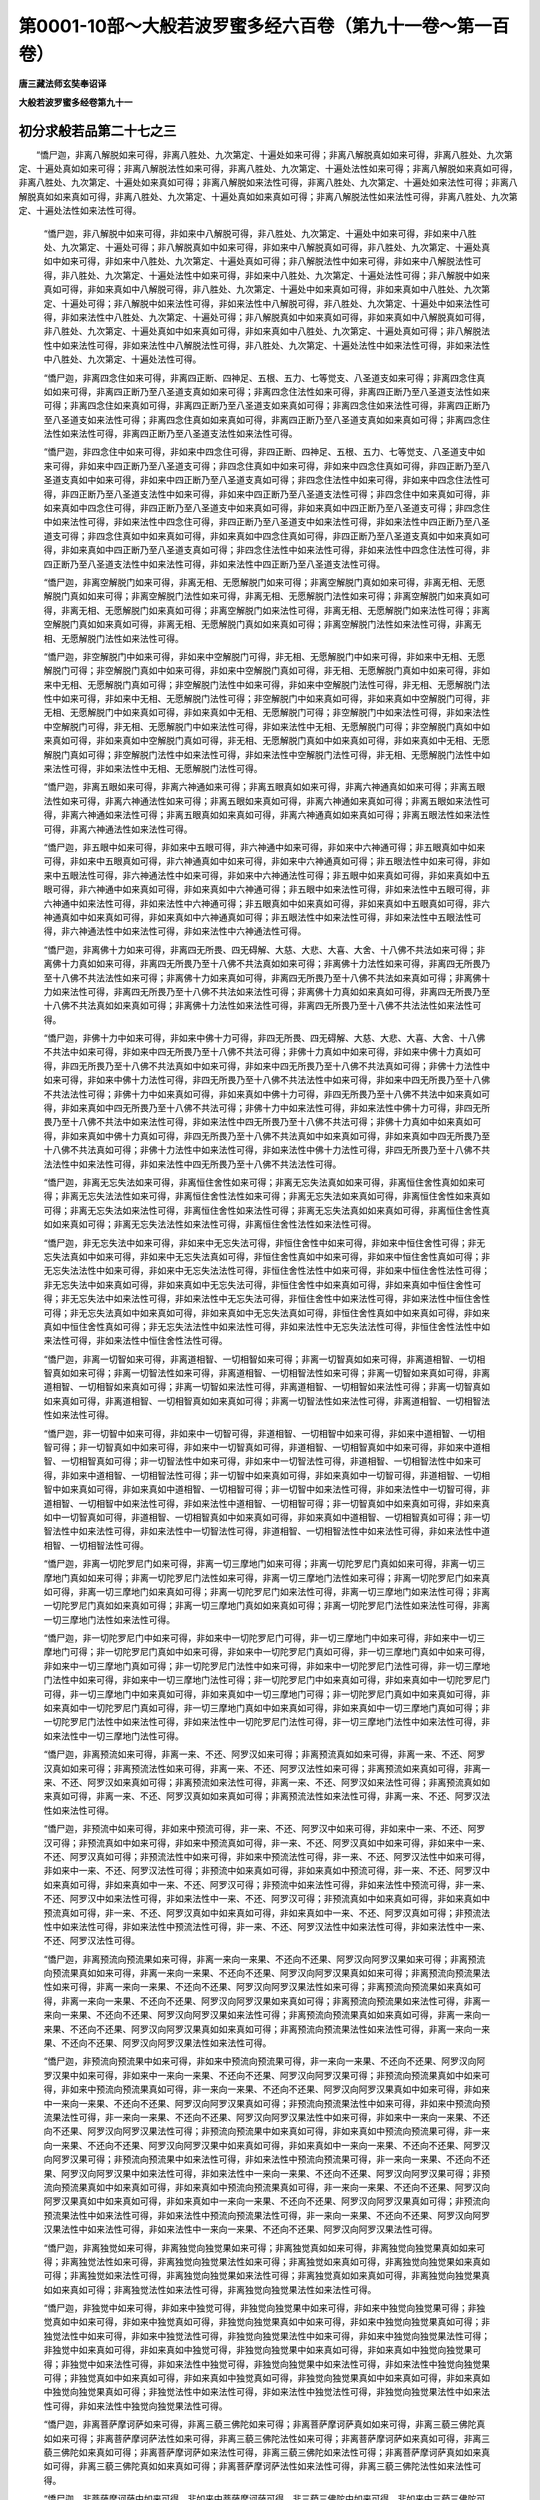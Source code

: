 第0001-10部～大般若波罗蜜多经六百卷（第九十一卷～第一百卷）
==================================================================

**唐三藏法师玄奘奉诏译**

**大般若波罗蜜多经卷第九十一**

初分求般若品第二十七之三
------------------------

　　“憍尸迦，非离八解脱如来可得，非离八胜处、九次第定、十遍处如来可得；非离八解脱真如如来可得，非离八胜处、九次第定、十遍处真如如来可得；非离八解脱法性如来可得，非离八胜处、九次第定、十遍处法性如来可得；非离八解脱如来真如可得，非离八胜处、九次第定、十遍处如来真如可得；非离八解脱如来法性可得，非离八胜处、九次第定、十遍处如来法性可得；非离八解脱真如如来真如可得，非离八胜处、九次第定、十遍处真如如来真如可得；非离八解脱法性如来法性可得，非离八胜处、九次第定、十遍处法性如来法性可得。

            　　“憍尸迦，非八解脱中如来可得，非如来中八解脱可得，非八胜处、九次第定、十遍处中如来可得，非如来中八胜处、九次第定、十遍处可得；非八解脱真如中如来可得，非如来中八解脱真如可得，非八胜处、九次第定、十遍处真如中如来可得，非如来中八胜处、九次第定、十遍处真如可得；非八解脱法性中如来可得，非如来中八解脱法性可得，非八胜处、九次第定、十遍处法性中如来可得，非如来中八胜处、九次第定、十遍处法性可得；非八解脱中如来真如可得，非如来真如中八解脱可得，非八胜处、九次第定、十遍处中如来真如可得，非如来真如中八胜处、九次第定、十遍处可得；非八解脱中如来法性可得，非如来法性中八解脱可得，非八胜处、九次第定、十遍处中如来法性可得，非如来法性中八胜处、九次第定、十遍处可得；非八解脱真如中如来真如可得，非如来真如中八解脱真如可得，非八胜处、九次第定、十遍处真如中如来真如可得，非如来真如中八胜处、九次第定、十遍处真如可得；非八解脱法性中如来法性可得，非如来法性中八解脱法性可得，非八胜处、九次第定、十遍处法性中如来法性可得，非如来法性中八胜处、九次第定、十遍处法性可得。

            　　“憍尸迦，非离四念住如来可得，非离四正断、四神足、五根、五力、七等觉支、八圣道支如来可得；非离四念住真如如来可得，非离四正断乃至八圣道支真如如来可得；非离四念住法性如来可得，非离四正断乃至八圣道支法性如来可得；非离四念住如来真如可得，非离四正断乃至八圣道支如来真如可得；非离四念住如来法性可得，非离四正断乃至八圣道支如来法性可得；非离四念住真如如来真如可得，非离四正断乃至八圣道支真如如来真如可得；非离四念住法性如来法性可得，非离四正断乃至八圣道支法性如来法性可得。

            　　“憍尸迦，非四念住中如来可得，非如来中四念住可得，非四正断、四神足、五根、五力、七等觉支、八圣道支中如来可得，非如来中四正断乃至八圣道支可得；非四念住真如中如来可得，非如来中四念住真如可得，非四正断乃至八圣道支真如中如来可得，非如来中四正断乃至八圣道支真如可得；非四念住法性中如来可得，非如来中四念住法性可得，非四正断乃至八圣道支法性中如来可得，非如来中四正断乃至八圣道支法性可得；非四念住中如来真如可得，非如来真如中四念住可得，非四正断乃至八圣道支中如来真如可得，非如来真如中四正断乃至八圣道支可得；非四念住中如来法性可得，非如来法性中四念住可得，非四正断乃至八圣道支中如来法性可得，非如来法性中四正断乃至八圣道支可得；非四念住真如中如来真如可得，非如来真如中四念住真如可得，非四正断乃至八圣道支真如中如来真如可得，非如来真如中四正断乃至八圣道支真如可得；非四念住法性中如来法性可得，非如来法性中四念住法性可得，非四正断乃至八圣道支法性中如来法性可得，非如来法性中四正断乃至八圣道支法性可得。

            　　“憍尸迦，非离空解脱门如来可得，非离无相、无愿解脱门如来可得；非离空解脱门真如如来可得，非离无相、无愿解脱门真如如来可得；非离空解脱门法性如来可得，非离无相、无愿解脱门法性如来可得；非离空解脱门如来真如可得，非离无相、无愿解脱门如来真如可得；非离空解脱门如来法性可得，非离无相、无愿解脱门如来法性可得；非离空解脱门真如如来真如可得，非离无相、无愿解脱门真如如来真如可得；非离空解脱门法性如来法性可得，非离无相、无愿解脱门法性如来法性可得。

            　　“憍尸迦，非空解脱门中如来可得，非如来中空解脱门可得，非无相、无愿解脱门中如来可得，非如来中无相、无愿解脱门可得；非空解脱门真如中如来可得，非如来中空解脱门真如可得，非无相、无愿解脱门真如中如来可得，非如来中无相、无愿解脱门真如可得；非空解脱门法性中如来可得，非如来中空解脱门法性可得，非无相、无愿解脱门法性中如来可得，非如来中无相、无愿解脱门法性可得；非空解脱门中如来真如可得，非如来真如中空解脱门可得，非无相、无愿解脱门中如来真如可得，非如来真如中无相、无愿解脱门可得；非空解脱门中如来法性可得，非如来法性中空解脱门可得，非无相、无愿解脱门中如来法性可得，非如来法性中无相、无愿解脱门可得；非空解脱门真如中如来真如可得，非如来真如中空解脱门真如可得，非无相、无愿解脱门真如中如来真如可得，非如来真如中无相、无愿解脱门真如可得；非空解脱门法性中如来法性可得，非如来法性中空解脱门法性可得，非无相、无愿解脱门法性中如来法性可得，非如来法性中无相、无愿解脱门法性可得。

            　　“憍尸迦，非离五眼如来可得，非离六神通如来可得；非离五眼真如如来可得，非离六神通真如如来可得；非离五眼法性如来可得，非离六神通法性如来可得；非离五眼如来真如可得，非离六神通如来真如可得；非离五眼如来法性可得，非离六神通如来法性可得；非离五眼真如如来真如可得，非离六神通真如如来真如可得；非离五眼法性如来法性可得，非离六神通法性如来法性可得。

            　　“憍尸迦，非五眼中如来可得，非如来中五眼可得，非六神通中如来可得，非如来中六神通可得；非五眼真如中如来可得，非如来中五眼真如可得，非六神通真如中如来可得，非如来中六神通真如可得；非五眼法性中如来可得，非如来中五眼法性可得，非六神通法性中如来可得，非如来中六神通法性可得；非五眼中如来真如可得，非如来真如中五眼可得，非六神通中如来真如可得，非如来真如中六神通可得；非五眼中如来法性可得，非如来法性中五眼可得，非六神通中如来法性可得，非如来法性中六神通可得；非五眼真如中如来真如可得，非如来真如中五眼真如可得，非六神通真如中如来真如可得，非如来真如中六神通真如可得；非五眼法性中如来法性可得，非如来法性中五眼法性可得，非六神通法性中如来法性可得，非如来法性中六神通法性可得。

            　　“憍尸迦，非离佛十力如来可得，非离四无所畏、四无碍解、大慈、大悲、大喜、大舍、十八佛不共法如来可得；非离佛十力真如如来可得，非离四无所畏乃至十八佛不共法真如如来可得；非离佛十力法性如来可得，非离四无所畏乃至十八佛不共法法性如来可得；非离佛十力如来真如可得，非离四无所畏乃至十八佛不共法如来真如可得；非离佛十力如来法性可得，非离四无所畏乃至十八佛不共法如来法性可得；非离佛十力真如如来真如可得，非离四无所畏乃至十八佛不共法真如如来真如可得；非离佛十力法性如来法性可得，非离四无所畏乃至十八佛不共法法性如来法性可得。

            　　“憍尸迦，非佛十力中如来可得，非如来中佛十力可得，非四无所畏、四无碍解、大慈、大悲、大喜、大舍、十八佛不共法中如来可得，非如来中四无所畏乃至十八佛不共法可得；非佛十力真如中如来可得，非如来中佛十力真如可得，非四无所畏乃至十八佛不共法真如中如来可得，非如来中四无所畏乃至十八佛不共法真如可得；非佛十力法性中如来可得，非如来中佛十力法性可得，非四无所畏乃至十八佛不共法法性中如来可得，非如来中四无所畏乃至十八佛不共法法性可得；非佛十力中如来真如可得，非如来真如中佛十力可得，非四无所畏乃至十八佛不共法中如来真如可得，非如来真如中四无所畏乃至十八佛不共法可得；非佛十力中如来法性可得，非如来法性中佛十力可得，非四无所畏乃至十八佛不共法中如来法性可得，非如来法性中四无所畏乃至十八佛不共法可得；非佛十力真如中如来真如可得，非如来真如中佛十力真如可得，非四无所畏乃至十八佛不共法真如中如来真如可得，非如来真如中四无所畏乃至十八佛不共法真如可得；非佛十力法性中如来法性可得，非如来法性中佛十力法性可得，非四无所畏乃至十八佛不共法法性中如来法性可得，非如来法性中四无所畏乃至十八佛不共法法性可得。

            　　“憍尸迦，非离无忘失法如来可得，非离恒住舍性如来可得；非离无忘失法真如如来可得，非离恒住舍性真如如来可得；非离无忘失法法性如来可得，非离恒住舍性法性如来可得；非离无忘失法如来真如可得，非离恒住舍性如来真如可得；非离无忘失法如来法性可得，非离恒住舍性如来法性可得；非离无忘失法真如如来真如可得，非离恒住舍性真如如来真如可得；非离无忘失法法性如来法性可得，非离恒住舍性法性如来法性可得。

            　　“憍尸迦，非无忘失法中如来可得，非如来中无忘失法可得，非恒住舍性中如来可得，非如来中恒住舍性可得；非无忘失法真如中如来可得，非如来中无忘失法真如可得，非恒住舍性真如中如来可得，非如来中恒住舍性真如可得；非无忘失法法性中如来可得，非如来中无忘失法法性可得，非恒住舍性法性中如来可得，非如来中恒住舍性法性可得；非无忘失法中如来真如可得，非如来真如中无忘失法可得，非恒住舍性中如来真如可得，非如来真如中恒住舍性可得；非无忘失法中如来法性可得，非如来法性中无忘失法可得，非恒住舍性中如来法性可得，非如来法性中恒住舍性可得；非无忘失法真如中如来真如可得，非如来真如中无忘失法真如可得，非恒住舍性真如中如来真如可得，非如来真如中恒住舍性真如可得；非无忘失法法性中如来法性可得，非如来法性中无忘失法法性可得，非恒住舍性法性中如来法性可得，非如来法性中恒住舍性法性可得。

            　　“憍尸迦，非离一切智如来可得，非离道相智、一切相智如来可得；非离一切智真如如来可得，非离道相智、一切相智真如如来可得；非离一切智法性如来可得，非离道相智、一切相智法性如来可得；非离一切智如来真如可得，非离道相智、一切相智如来真如可得；非离一切智如来法性可得，非离道相智、一切相智如来法性可得；非离一切智真如如来真如可得，非离道相智、一切相智真如如来真如可得；非离一切智法性如来法性可得，非离道相智、一切相智法性如来法性可得。

            　　“憍尸迦，非一切智中如来可得，非如来中一切智可得，非道相智、一切相智中如来可得，非如来中道相智、一切相智可得；非一切智真如中如来可得，非如来中一切智真如可得，非道相智、一切相智真如中如来可得，非如来中道相智、一切相智真如可得；非一切智法性中如来可得，非如来中一切智法性可得，非道相智、一切相智法性中如来可得，非如来中道相智、一切相智法性可得；非一切智中如来真如可得，非如来真如中一切智可得，非道相智、一切相智中如来真如可得，非如来真如中道相智、一切相智可得；非一切智中如来法性可得，非如来法性中一切智可得，非道相智、一切相智中如来法性可得，非如来法性中道相智、一切相智可得；非一切智真如中如来真如可得，非如来真如中一切智真如可得，非道相智、一切相智真如中如来真如可得，非如来真如中道相智、一切相智真如可得；非一切智法性中如来法性可得，非如来法性中一切智法性可得，非道相智、一切相智法性中如来法性可得，非如来法性中道相智、一切相智法性可得。

            　　“憍尸迦，非离一切陀罗尼门如来可得，非离一切三摩地门如来可得；非离一切陀罗尼门真如如来可得，非离一切三摩地门真如如来可得；非离一切陀罗尼门法性如来可得，非离一切三摩地门法性如来可得；非离一切陀罗尼门如来真如可得，非离一切三摩地门如来真如可得；非离一切陀罗尼门如来法性可得，非离一切三摩地门如来法性可得；非离一切陀罗尼门真如如来真如可得；非离一切三摩地门真如如来真如可得；非离一切陀罗尼门法性如来法性可得，非离一切三摩地门法性如来法性可得。

            　　“憍尸迦，非一切陀罗尼门中如来可得，非如来中一切陀罗尼门可得，非一切三摩地门中如来可得，非如来中一切三摩地门可得；非一切陀罗尼门真如中如来可得，非如来中一切陀罗尼门真如可得，非一切三摩地门真如中如来可得，非如来中一切三摩地门真如可得；非一切陀罗尼门法性中如来可得，非如来中一切陀罗尼门法性可得，非一切三摩地门法性中如来可得，非如来中一切三摩地门法性可得；非一切陀罗尼门中如来真如可得，非如来真如中一切陀罗尼门可得，非一切三摩地门中如来真如可得，非如来真如中一切三摩地门可得；非一切陀罗尼门真如中如来真如可得，非如来真如中一切陀罗尼门真如可得，非一切三摩地门真如中如来真如可得，非如来真如中一切三摩地门真如可得；非一切陀罗尼门法性中如来法性可得，非如来法性中一切陀罗尼门法性可得，非一切三摩地门法性中如来法性可得，非如来法性中一切三摩地门法性可得。

            　　“憍尸迦，非离预流如来可得，非离一来、不还、阿罗汉如来可得；非离预流真如如来可得，非离一来、不还、阿罗汉真如如来可得；非离预流法性如来可得，非离一来、不还、阿罗汉法性如来可得；非离预流如来真如可得，非离一来、不还、阿罗汉如来真如可得；非离预流如来法性可得，非离一来、不还、阿罗汉如来法性可得；非离预流真如如来真如可得，非离一来、不还、阿罗汉真如如来真如可得；非离预流法性如来法性可得，非离一来、不还、阿罗汉法性如来法性可得。

            　　“憍尸迦，非预流中如来可得，非如来中预流可得，非一来、不还、阿罗汉中如来可得，非如来中一来、不还、阿罗汉可得；非预流真如中如来可得，非如来中预流真如可得，非一来、不还、阿罗汉真如中如来可得，非如来中一来、不还、阿罗汉真如可得；非预流法性中如来可得，非如来中预流法性可得，非一来、不还、阿罗汉法性中如来可得，非如来中一来、不还、阿罗汉法性可得；非预流中如来真如可得，非如来真如中预流可得，非一来、不还、阿罗汉中如来真如可得，非如来真如中一来、不还、阿罗汉可得；非预流中如来法性可得，非如来法性中预流可得，非一来、不还、阿罗汉中如来法性可得，非如来法性中一来、不还、阿罗汉可得；非预流真如中如来真如可得，非如来真如中预流真如可得，非一来、不还、阿罗汉真如中如来真如可得，非如来真如中一来、不还、阿罗汉真如可得；非预流法性中如来法性可得，非如来法性中预流法性可得，非一来、不还、阿罗汉法性中如来法性可得，非如来法性中一来、不还、阿罗汉法性可得。

            　　“憍尸迦，非离预流向预流果如来可得，非离一来向一来果、不还向不还果、阿罗汉向阿罗汉果如来可得；非离预流向预流果真如如来可得，非离一来向一来果、不还向不还果、阿罗汉向阿罗汉果真如如来可得；非离预流向预流果法性如来可得，非离一来向一来果、不还向不还果、阿罗汉向阿罗汉果法性如来可得；非离预流向预流果如来真如可得，非离一来向一来果、不还向不还果、阿罗汉向阿罗汉果如来真如可得；非离预流向预流果如来法性可得，非离一来向一来果、不还向不还果、阿罗汉向阿罗汉果如来法性可得；非离预流向预流果真如如来真如可得，非离一来向一来果、不还向不还果、阿罗汉向阿罗汉果真如如来真如可得；非离预流向预流果法性如来法性可得，非离一来向一来果、不还向不还果、阿罗汉向阿罗汉果法性如来法性可得。

            　　“憍尸迦，非预流向预流果中如来可得，非如来中预流向预流果可得，非一来向一来果、不还向不还果、阿罗汉向阿罗汉果中如来可得，非如来中一来向一来果、不还向不还果、阿罗汉向阿罗汉果可得；非预流向预流果真如中如来可得，非如来中预流向预流果真如可得，非一来向一来果、不还向不还果、阿罗汉向阿罗汉果真如中如来可得，非如来中一来向一来果、不还向不还果、阿罗汉向阿罗汉果真如可得；非预流向预流果法性中如来可得，非如来中预流向预流果法性可得，非一来向一来果、不还向不还果、阿罗汉向阿罗汉果法性中如来可得，非如来中一来向一来果、不还向不还果、阿罗汉向阿罗汉果法性可得；非预流向预流果中如来真如可得，非如来真如中预流向预流果可得，非一来向一来果、不还向不还果、阿罗汉向阿罗汉果中如来真如可得，非如来真如中一来向一来果、不还向不还果、阿罗汉向阿罗汉果可得；非预流向预流果中如来法性可得，非如来法性中预流向预流果可得，非一来向一来果、不还向不还果、阿罗汉向阿罗汉果中如来法性可得，非如来法性中一来向一来果、不还向不还果、阿罗汉向阿罗汉果可得；非预流向预流果真如中如来真如可得，非如来真如中预流向预流果真如可得，非一来向一来果、不还向不还果、阿罗汉向阿罗汉果真如中如来真如可得，非如来真如中一来向一来果、不还向不还果、阿罗汉向阿罗汉果真如可得；非预流向预流果法性中如来法性可得，非如来法性中预流向预流果法性可得，非一来向一来果、不还向不还果、阿罗汉向阿罗汉果法性中如来法性可得，非如来法性中一来向一来果、不还向不还果、阿罗汉向阿罗汉果法性可得。

            　　“憍尸迦，非离独觉如来可得，非离独觉向独觉果如来可得；非离独觉真如如来可得，非离独觉向独觉果真如如来可得；非离独觉法性如来可得，非离独觉向独觉果法性如来可得；非离独觉如来真如可得，非离独觉向独觉果如来真如可得；非离独觉如来法性可得，非离独觉向独觉果如来法性可得；非离独觉真如如来真如可得，非离独觉向独觉果真如如来真如可得；非离独觉法性如来法性可得，非离独觉向独觉果法性如来法性可得。

            　　“憍尸迦，非独觉中如来可得，非如来中独觉可得，非独觉向独觉果中如来可得，非如来中独觉向独觉果可得；非独觉真如中如来可得，非如来中独觉真如可得，非独觉向独觉果真如中如来可得，非如来中独觉向独觉果真如可得；非独觉法性中如来可得，非如来中独觉法性可得，非独觉向独觉果法性中如来可得，非如来中独觉向独觉果法性可得；非独觉中如来真如可得，非如来真如中独觉可得，非独觉向独觉果中如来真如可得，非如来真如中独觉向独觉果可得；非独觉中如来法性可得，非如来法性中独觉可得，非独觉向独觉果中如来法性可得，非如来法性中独觉向独觉果可得；非独觉真如中如来真如可得，非如来真如中独觉真如可得，非独觉向独觉果真如中如来真如可得，非如来真如中独觉向独觉果真如可得；非独觉法性中如来法性可得，非如来法性中独觉法性可得，非独觉向独觉果法性中如来法性可得，非如来法性中独觉向独觉果法性可得。

            　　“憍尸迦，非离菩萨摩诃萨如来可得，非离三藐三佛陀如来可得；非离菩萨摩诃萨真如如来可得，非离三藐三佛陀真如如来可得；非离菩萨摩诃萨法性如来可得，非离三藐三佛陀法性如来可得；非离菩萨摩诃萨如来真如可得，非离三藐三佛陀如来真如可得；非离菩萨摩诃萨如来法性可得，非离三藐三佛陀如来法性可得；非离菩萨摩诃萨真如如来真如可得，非离三藐三佛陀真如如来真如可得；非离菩萨摩诃萨法性如来法性可得，非离三藐三佛陀法性如来法性可得。

            　　“憍尸迦，非菩萨摩诃萨中如来可得，非如来中菩萨摩诃萨可得，非三藐三佛陀中如来可得，非如来中三藐三佛陀可得；非菩萨摩诃萨真如中如来可得，非三藐三佛陀真如中如来可得；非菩萨摩诃萨法性中如来可得，非如来中菩萨摩诃萨法性可得，非三藐三佛陀法性中如来可得，非如来中三藐三佛陀法性可得；非菩萨摩诃萨中如来真如可得，非如来真如中菩萨摩诃萨可得，非三藐三佛陀中如来真如可得，非如来真如中三藐三佛陀可得；非菩萨摩诃萨中如来法性可得，非如来法性中菩萨摩诃萨可得，非三藐三佛陀中如来法性可得，非如来法性中三藐三佛陀可得；非菩萨摩诃萨真如中如来真如可得，非如来真如中菩萨摩诃萨真如可得，非三藐三佛陀真如中如来真如可得，非如来真如中三藐三佛陀真如可得；非菩萨摩诃萨法性中如来法性可得，非如来法性中菩萨摩诃萨法性可得，非三藐三佛陀法性中如来法性可得，非如来法性中三藐三佛陀法性可得。

            　　“憍尸迦，非离菩萨摩诃萨法如来可得，非离无上正等菩提如来可得；非离菩萨摩诃萨法真如如来可得，非离无上正等菩提真如如来可得；非离菩萨摩诃萨法法性如来可得，非离无上正等菩提法性如来可得；非离菩萨摩诃萨法如来真如可得，非离无上正等菩提如来真如可得；非离菩萨摩诃萨法如来法性可得，非离无上正等菩提如来法性可得；非离菩萨摩诃萨法真如如来真如可得，非离无上正等菩提真如如来真如可得；非离菩萨摩诃萨法法性如来法性可得，非离无上正等菩提法性如来法性可得。

            　　“憍尸迦，非菩萨摩诃萨法中如来可得，非如来中菩萨摩诃萨法可得，非无上正等菩提中如来可得，非如来中无上正等菩提可得；非菩萨摩诃萨法真如中如来可得，非如来中菩萨摩诃萨法真如可得，非无上正等菩提真如中如来可得，非如来中无上正等菩提真如可得；非菩萨摩诃萨法法性中如来可得，非如来中菩萨摩诃萨法法性可得，非无上正等菩提法性中如来可得，非如来中无上正等菩提法性可得；非菩萨摩诃萨法中如来真如可得，非如来真如中菩萨摩诃萨法可得，非无上正等菩提中如来真如可得，非如来真如中无上正等菩提可得；非菩萨摩诃萨法中如来法性可得，非如来法性中菩萨摩诃萨法可得，非无上正等菩提中如来法性可得，非如来法性中无上正等菩提可得；非菩萨摩诃萨法真如中如来真如可得，非如来真如中菩萨摩诃萨法真如可得，非无上正等菩提真如中如来真如可得，非如来真如中无上正等菩提真如可得；非菩萨摩诃萨法法性中如来法性可得，非如来法性中菩萨摩诃萨法法性可得，非无上正等菩提法性中如来法性可得，非如来法性中无上正等菩提法性可得。

            　　“憍尸迦，非离声闻乘如来可得，非离独觉乘、无上乘如来可得；非离声闻乘真如如来可得，非离独觉乘、无上乘真如如来可得；非离声闻乘法性如来可得，非离独觉乘、无上乘法性如来可得；非离声闻乘如来真如可得，非离独觉乘、无上乘如来真如可得；非离声闻乘如来法性可得，非离独觉乘、无上乘如来法性可得；非离声闻乘真如如来真如可得，非离独觉乘、无上乘真如如来真如可得；非离声闻乘法性如来法性可得，非离独觉乘、无上乘法性如来法性可得。

            　　“憍尸迦，非声闻乘中如来可得，非如来中声闻乘可得，非独觉乘、无上乘中如来可得，非如来中独觉乘、无上乘可得；非声闻乘真如中如来可得，非如来中声闻乘真如可得，非独觉乘、无上乘真如中如来可得，非如来中独觉乘、无上乘真如可得；非声闻乘法性中如来可得，非如来中声闻乘法性可得，非独觉乘、无上乘法性中如来可得，非如来中独觉乘、无上乘法性可得；非声闻乘中如来真如可得，非如来真如中声闻乘可得，非独觉乘、无上乘中如来真如可得，非如来真如中独觉乘、无上乘可得；非声闻乘中如来法性可得，非如来法性中声闻乘可得，非独觉乘、无上乘中如来法性可得、非如来法性中独觉乘、无上乘可得；非声闻乘真如中如来真如可得，非如来真如中声闻乘真如可得，非独觉乘、无上乘真如中如来真如可得，非如来真如中独觉乘、无上乘真如可得；非声闻乘法性中如来法性可得，非如来法性中声闻乘法性可得，非独觉乘、无上乘法性中如来法性可得，非如来法性中独觉乘、无上乘法性可得。


**大般若波罗蜜多经卷第九十二**

初分求般若品第二十七之四
------------------------

　　“憍尸迦，如来于色非相应非不相应，于受、想、行、识亦非相应非不相应；如来于色真如非相应非不相应，于受、想、行、识真如亦非相应非不相应；如来于色法性非相应非不相应，于受、想、行、识法性亦非相应非不相应；如来真如于色非相应非不相应，于受、想、行、识亦非相应非不相应；如来真如于色真如非相应非不相应，于受、想、行、识真如亦非相应非不相应；如来法性于色非相应非不相应，于受、想、行、识亦非相应非不相应；如来法性于色法性非相应非不相应，于受、想、行、识法性亦非相应非不相应。

            　　“憍尸迦，如来于离色非相应非不相应，于离受、想、行、识亦非相应非不相应；如来于离色真如非相应非不相应，于离受、想、行、识真如亦非相应非不相应；如来于离色法性非相应非不相应，于离受、想、行、识法性亦非相应非不相应；如来真如于离色非相应非不相应，于离受、想、行、识亦非相应非不相应；如来真如于离色真如非相应非不相应，于离受、想、行、识真如亦非相应非不相应；如来法性于离色非相应非不相应，于离受、想、行、识亦非相应非不相应；如来法性于离色法性非相应非不相应，于离受、想、行、识法性亦非相应非不相应。

            　　“憍尸迦，如来于眼处非相应非不相应，于耳、鼻、舌、身、意处亦非相应非不相应；如来于眼处真如非相应非不相应，于耳、鼻、舌、身、意处真如亦非相应非不相应；如来于眼处法性非相应非不相应，于耳、鼻、舌、身、意处法性亦非相应非不相应；如来真如于眼处非相应非不相应，于耳、鼻、舌、身、意处亦非相应非不相应；如来真如于眼处真如非相应非不相应，于耳、鼻、舌、身、意处真如亦非相应非不相应；如来法性于眼处非相应非不相应，于耳、鼻、舌、身、意处亦非相应非不相应；如来法性于眼处法性非相应非不相应，于耳、鼻、舌、身、意处法性亦非相应非不相应。

            　　“憍尸迦，如来于离眼处非相应非不相应，于离耳、鼻、舌、身、意处亦非相应非不相应；如来于离眼处真如非相应非不相应，于离耳、鼻、舌、身、意处真如亦非相应非不相应；如来于离眼处法性非相应非不相应，于离耳、鼻、舌、身、意处法性亦非相应非不相应；如来真如于离眼处非相应非不相应，于离耳、鼻、舌、身、意处亦非相应非不相应；如来真如于离眼处真如非相应非不相应，于离耳、鼻、舌、身、意处真如亦非相应非不相应；如来法性于离眼处非相应非不相应，于离耳、鼻、舌、身、意处亦非相应非不相应；如来法性于离眼处法性非相应非不相应，于离耳、鼻、舌、身、意处法性亦非相应非不相应。

            　　“憍尸迦，如来于色处非相应非不相应，于声、香、味、触、法处亦非相应非不相应；如来于色处真如非相应非不相应，于声、香、味、触、法处真如亦非相应非不相应；如来于色处法性非相应非不相应，于声、香、味、触、法处法性亦非相应非不相应；如来真如于色处非相应非不相应，于声、香、味、触、法处亦非相应非不相应；如来真如于色处真如非相应非不相应，于声、香、味、触、法处真如亦非相应非不相应；如来法性于色处非相应非不相应，于声、香、味、触、法处亦非相应非不相应；如来法性于色处法性非相应非不相应，于声、香、味、触、法处法性亦非相应非不相应。

            　　“憍尸迦，如来于离色处非相应非不相应，于离声、香、味、触、法处亦非相应非不相应；如来于离色处真如非相应非不相应，于离声、香、味、触、法处真如亦非相应非不相应；如来于离色处法性非相应非不相应，于离声、香、味、触、法处法性亦非相应非不相应；如来真如于离色处非相应非不相应，于离声、香、味、触、法处亦非相应非不相应；如来真如于离色处真如非相应非不相应，于离声、香、味、触、法处真如亦非相应非不相应；如来法性于离色处非相应非不相应，于离声、香、味、触、法处亦非相应非不相应；如来法性于离色处法性非相应非不相应，于离声、香、味、触、法处法性亦非相应非不相应。

            　　“憍尸迦，如来于眼界非相应非不相应，于色界、眼识界及眼触、眼触为缘所生诸受亦非相应非不相应；如来于眼界真如非相应非不相应，于色界乃至眼触为缘所生诸受真如亦非相应非不相应；如来于眼界法性非相应非不相应，于色界乃至眼触为缘所生诸受法性亦非相应非不相应；如来真如于眼界非相应非不相应，于色界乃至眼触为缘所生诸受亦非相应非不相应；如来真如于眼界真如非相应非不相应，于色界乃至眼触为缘所生诸受真如亦非相应非不相应；如来法性于眼界非相应非不相应，于色界乃至眼触为缘所生诸受亦非相应非不相应；如来法性于眼界法性非相应非不相应，于色界乃至眼触为缘所生诸受法性亦非相应非不相应。

            　　“憍尸迦，如来于离眼界非相应非不相应，于离色界、眼识界及眼触、眼触为缘所生诸受亦非相应非不相应；如来于离眼界真如非相应非不相应，于离色界乃至眼触为缘所生诸受真如亦非相应非不相应；如来于离眼界法性非相应非不相应，于离色界乃至眼触为缘所生诸受法性亦非相应非不相应；如来真如于离眼界非相应非不相应，于离色界乃至眼触为缘所生诸受亦非相应非不相应；如来真如于离眼界真如非相应非不相应，于离色界乃至眼触为缘所生诸受真如亦非相应非不相应；如来法性于离眼界非相应非不相应，于离色界乃至眼触为缘所生诸受亦非相应非不相应；如来法性于离眼界法性非相应非不相应，于离色界乃至眼触为缘所生诸受法性亦非相应非不相应。

            　　“憍尸迦，如来于耳界非相应非不相应，于声界、耳识界及耳触、耳触为缘所生诸受亦非相应非不相应；如来于耳界真如非相应非不相应，于声界乃至耳触为缘所生诸受真如亦非相应非不相应；如来于耳界法性非相应非不相应，于声界乃至耳触为缘所生诸受法性亦非相应非不相应；如来真如于耳界非相应非不相应，于声界乃至耳触为缘所生诸受亦非相应非不相应；如来真如于耳界真如非相应非不相应，于声界乃至耳触为缘所生诸受真如亦非相应非不相应；如来法性于耳界非相应非不相应，于声界乃至耳触为缘所生诸受亦非相应非不相应；如来法性于耳界法性非相应非不相应，于声界乃至耳触为缘所生诸受法性亦非相应非不相应。

            　　“憍尸迦，如来于离耳界非相应非不相应，于离声界、耳识界及耳触、耳触为缘所生诸受亦非相应非不相应；如来于离耳界真如非相应非不相应，于离声界乃至耳触为缘所生诸受真如亦非相应非不相应；如来于离耳界法性非相应非不相应，于离声界乃至耳触为缘所生诸受法性亦非相应非不相应；如来真如于离耳界非相应非不相应，于离声界乃至耳触为缘所生诸受亦非相应非不相应；如来真如于离耳界真如非相应非不相应，于离声界乃至耳触为缘所生诸受真如亦非相应非不相应；如来法性于离耳界非相应非不相应，于离声界乃至耳触为缘所生诸受亦非相应非不相应；如来法性于离耳界法性非相应非不相应，于离声界乃至耳触为缘所生诸受法性亦非相应非不相应。

            　　“憍尸迦，如来于鼻界非相应非不相应，于香界、鼻识界及鼻触、鼻触为缘所生诸受亦非相应非不相应；如来于鼻界真如非相应非不相应，于香界乃至鼻触为缘所生诸受真如亦非相应非不相应；如来于鼻界法性非相应非不相应，于香界乃至鼻触为缘所生诸受法性亦非相应非不相应；如来真如于鼻界非相应非不相应，于香界乃至鼻触为缘所生诸受亦非相应非不相应；如来真如于鼻界真如非相应非不相应，于香界乃至鼻触为缘所生诸受真如亦非相应非不相应；如来法性于鼻界非相应非不相应，于香界乃至鼻触为缘所生诸受亦非相应非不相应；如来法性于鼻界法性非相应非不相应，于香界乃至鼻触为缘所生诸受法性亦非相应非不相应。

            　　“憍尸迦，如来于离鼻界非相应非不相应，于离香界、鼻识界及鼻触、鼻触为缘所生诸受亦非相应非不相应；如来于离鼻界真如非相应非不相应，于离香界乃至鼻触为缘所生诸受真如亦非相应非不相应；如来于离鼻界法性非相应非不相应，于离香界乃至鼻触为缘所生诸受法性亦非相应非不相应；如来真如于离鼻界非相应非不相应，于离香界乃至鼻触为缘所生诸受亦非相应非不相应；如来真如于离鼻界真如非相应非不相应，于离香界乃至鼻触为缘所生诸受真如亦非相应非不相应；如来法性于离鼻界非相应非不相应，于离香界乃至鼻触为缘所生诸受亦非相应非不相应；如来法性于离鼻界法性非相应非不相应，于离香界乃至鼻触为缘所生诸受法性亦非相应非不相应。

            　　“憍尸迦，如来于舌界非相应非不相应，于味界、舌识界及舌触、舌触为缘所生诸受亦非相应非不相应；如来于舌界真如非相应非不相应，于味界乃至舌触为缘所生诸受真如亦非相应非不相应；如来于舌界法性非相应非不相应，于味界乃至舌触为缘所生诸受法性亦非相应非不相应；如来真如于舌界非相应非不相应，于味界乃至舌触为缘所生诸受亦非相应非不相应；如来真如于舌界真如非相应非不相应，于味界乃至舌触为缘所生诸受真如亦非相应非不相应；如来法性于舌界非相应非不相应，于味界乃至舌触为缘所生诸受亦非相应非不相应；如来法性于舌界法性非相应非不相应，于味界乃至舌触为缘所生诸受法性亦非相应非不相应。

            　　“憍尸迦，如来于离舌界非相应非不相应，于离味界、舌识界及舌触、舌触为缘所生诸受亦非相应非不相应；如来于离舌界真如非相应非不相应，于离味界乃至舌触为缘所生诸受真如亦非相应非不相应；如来于离舌界法性非相应非不相应，于离味界乃至舌触为缘所生诸受法性亦非相应非不相应；如来真如于离舌界非相应非不相应，于离味界乃至舌触为缘所生诸受亦非相应非不相应；如来真如于离舌界真如非相应非不相应，于离味界乃至舌触为缘所生诸受真如亦非相应非不相应；如来法性于离舌界非相应非不相应，于离味界乃至舌触为缘所生诸受亦非相应非不相应；如来法性于离舌界法性非相应非不相应，于离味界乃至舌触为缘所生诸受法性亦非相应非不相应。

            　　“憍尸迦，如来于身界非相应非不相应，于触界、身识界及身触、身触为缘所生诸受亦非相应非不相应；如来于身界真如非相应非不相应，于触界乃至身触为缘所生诸受真如亦非相应非不相应；如来于身界法性非相应非不相应，于触界乃至身触为缘所生诸受法性亦非相应非不相应；如来真如于身界非相应非不相应，于触界乃至身触为缘所生诸受亦非相应非不相应；如来真如于身界真如非相应非不相应，于触界乃至身触为缘所生诸受真如亦非相应非不相应；如来法性于身界非相应非不相应，于触界乃至身触为缘所生诸受亦非相应非不相应；如来法性于身界法性非相应非不相应，于触界乃至身触为缘所生诸受法性亦非相应非不相应。

            　　“憍尸迦，如来于离身界非相应非不相应，于离触界、身识界及身触、身触为缘所生诸受亦非相应非不相应；如来于离身界真如非相应非不相应，于离触界乃至身触为缘所生诸受真如亦非相应非不相应；如来于离身界法性非相应非不相应，于离触界乃至身触为缘所生诸受法性亦非相应非不相应；如来真如于离身界非相应非不相应，于离触界乃至身触为缘所生诸受亦非相应非不相应；如来真如于离身界真如非相应非不相应，于离触界乃至身触为缘所生诸受真如亦非相应非不相应；如来法性于离身界非相应非不相应，于离触界乃至身触为缘所生诸受亦非相应非不相应；如来法性于离身界法性非相应非不相应，于离触界乃至身触为缘所生诸受法性亦非相应非不相应。

            　　“憍尸迦，如来于意界非相应非不相应，于法界、意识界及意触、意触为缘所生诸受亦非相应非不相应；如来于意界真如非相应非不相应，于法界乃至意触为缘所生诸受真如亦非相应非不相应；如来于意界法性非相应非不相应，于法界乃至意触为缘所生诸受法性亦非相应非不相应；如来真如于意界非相应非不相应，于法界乃至意触为缘所生诸受亦非相应非不相应；如来真如于意界真如非相应非不相应，于法界乃至意触为缘所生诸受真如亦非相应非不相应；如来法性于意界非相应非不相应，于法界乃至意触为缘所生诸受亦非相应非不相应；如来法性于意界法性非相应非不相应，于法界乃至意触为缘所生诸受法性亦非相应非不相应。

            　　“憍尸迦，如来于离意界非相应非不相应，于离法界、意识界及意触、意触为缘所生诸受亦非相应非不相应；如来于离意界真如非相应非不相应，于离法界乃至意触为缘所生诸受真如亦非相应非不相应；如来于离意界法性非相应非不相应，于离法界乃至意触为缘所生诸受法性亦非相应非不相应；如来真如于离意界非相应非不相应，于离法界乃至意触为缘所生诸受亦非相应非不相应；如来真如于离意界真如非相应非不相应，于离法界乃至意触为缘所生诸受真如亦非相应非不相应；如来法性于离意界非相应非不相应，于离法界乃至意触为缘所生诸受亦非相应非不相应；如来法性于离意界法性非相应非不相应，于离法界乃至意触为缘所生诸受法性亦非相应非不相应。

            　　“憍尸迦，如来于地界非相应非不相应，于水、火、风、空、识界亦非相应非不相应；如来于地界真如非相应非不相应，于水、火、风、空、识界真如亦非相应非不相应；如来于地界法性非相应非不相应，于水、火、风、空、识界法性亦非相应非不相应；如来真如于地界非相应非不相应，于水、火、风、空、识界亦非相应非不相应；如来真如于地界真如非相应非不相应，于水、火、风、空、识界真如亦非相应非不相应；如来法性于地界非相应非不相应，于水、火、风、空、识界亦非相应非不相应；如来法性于地界法性非相应非不相应，于水、火、风、空、识界法性亦非相应非不相应。

            　　“憍尸迦，如来于离地界非相应非不相应，于离水、火、风、空、识界亦非相应非不相应；如来于离地界真如非相应非不相应，于离水、火、风、空、识界真如亦非相应非不相应；如来于离地界法性非相应非不相应，于离水、火、风、空、识界法性亦非相应非不相应；如来真如于离地界非相应非不相应，于离水、火、风、空、识界亦非相应非不相应；如来真如于离地界真如非相应非不相应，于离水、火、风、空、识界真如亦非相应非不相应；如来法性于离地界非相应非不相应，于离水、火、风、空、识界亦非相应非不相应；如来法性于离地界法性非相应非不相应，于离水、火、风、空、识界法性亦非相应非不相应。

            　　“憍尸迦，如来于苦圣谛非相应非不相应，于集、灭、道圣谛亦非相应非不相应；如来于苦圣谛真如非相应非不相应，于集、灭、道圣谛真如亦非相应非不相应；如来于苦圣谛法性非相应非不相应，于集、灭、道圣谛法性亦非相应非不相应；如来真如于苦圣谛非相应非不相应，于集、灭、道圣谛亦非相应非不相应；如来真如于苦圣谛真如非相应非不相应，于集、灭、道圣谛真如亦非相应非不相应；如来法性于苦圣谛非相应非不相应，于集、灭、道圣谛亦非相应非不相应；如来法性于苦圣谛法性非相应非不相应，于集、灭、道圣谛法性亦非相应非不相应。

            　　“憍尸迦，如来于离苦圣谛非相应非不相应，于离集、灭、道圣谛亦非相应非不相应；如来于离苦圣谛真如非相应非不相应，如来于离集、灭、道圣谛真如亦非相应非不相应；如来于离苦圣谛法性非相应非不相应，如来于离集、灭、道圣谛法性亦非相应非不相应；如来真如于离苦圣谛非相应非不相应，于离集、灭、道圣谛亦非相应非不相应；如来真如于离苦圣谛真如非相应非不相应，于离集、灭、道圣谛真如亦非相应非不相应；如来法性于离苦圣谛非相应非不相应，于离集、灭、道圣谛亦非相应非不相应；如来法性于离苦圣谛法性非相应非不相应，于离集、灭、道圣谛法性亦非相应非不相应。

            　　“憍尸迦，如来于无明非相应非不相应，如来于行、识、名色、六处、触、受、爱、取、有、生、老死愁叹苦忧恼亦非相应非不相应；如来于无明真如非相应非不相应，于行乃至老死愁叹苦忧恼真如亦非相应非不相应；如来于无明法性非相应非不相应，于行乃至老死愁叹苦忧恼法性亦非相应非不相应；如来真如于无明非相应非不相应，于行乃至老死愁叹苦忧恼亦非相应非不相应；如来真如于无明真如非相应非不相应，于行乃至老死愁叹苦忧恼真如亦非相应非不相应；如来法性于无明非相应非不相应，于行乃至老死愁叹苦忧恼亦非相应非不相应；如来法性于无明法性非相应非不相应，于行乃至老死愁叹苦忧恼法性亦非相应非不相应。

            　　“憍尸迦，如来于离无明非相应非不相应，如来于离行、识、名色、六处、触、受、爱、取、有、生、老死愁叹苦忧恼亦非相应非不相应；如来于离无明真如非相应非不相应，如来于离行乃至老死愁叹苦忧恼真如亦非相应非不相应；如来于离无明法性非相应非不相应，如来于离行乃至老死愁叹苦忧恼法性亦非相应非不相应；如来真如于离无明非相应非不相应，于离行乃至老死愁叹苦忧恼亦非相应非不相应；如来真如于离无明真如非相应非不相应，于离行乃至老死愁叹苦忧恼真如亦非相应非不相应；如来法性于离无明非相应非不相应，于离行乃至老死愁叹苦忧恼亦非相应非不相应；如来法性于离无明法性非相应非不相应，于离行乃至老死愁叹苦忧恼法性亦非相应非不相应。

            　　“憍尸迦，如来于内空非相应非不相应，于外空、内外空、空空、大空、胜义空、有为空、无为空、毕竟空、无际空、散空、无变异空、本性空、自相空、共相空、一切法空、不可得空、无性空、自性空、无性自性空亦非相应非不相应；如来于内空真如非相应非不相应，于外空乃至无性自性空真如亦非相应非不相应；如来于内空法性非相应非不相应，于外空乃至无性自性空法性亦非相应非不相应；如来真如于内空非相应非不相应，于外空乃至无性自性空亦非相应非不相应；如来真如于内空真如非相应非不相应，于外空乃至无性自性空真如亦非相应非不相应；如来法性于内空非相应非不相应，于外空乃至无性自性空亦非相应非不相应；如来法性于内空法性非相应非不相应，于外空乃至无性自性空法性亦非相应非不相应。

            　　“憍尸迦，如来于离内空非相应非不相应，于离外空、内外空、空空、大空、胜义空、有为空、无为空、毕竟空、无际空、散空、无变异空、本性空、自相空、共相空、一切法空、不可得空、无性空、自性空、无性自性空亦非相应非不相应；如来于离内空真如非相应非不相应，于离外空乃至无性自性空真如亦非相应非不相应；如来于离内空法性非相应非不相应，于离外空乃至无性自性空法性亦非相应非不相应；如来真如于离内空非相应非不相应，于离外空乃至无性自性空亦非相应非不相应；如来真如于离内空真如非相应非不相应，于离外空乃至无性自性空真如亦非相应非不相应；如来法性于离内空非相应非不相应，于离外空乃至无性自性空亦非相应非不相应；如来法性于离内空法性非相应非不相应，于离外空乃至无性自性空法性亦非相应非不相应。

            　　“憍尸迦，如来于真如非相应非不相应，于法界、法性、不虚妄性、不变异性、平等性、离生性、法定、法住、实际、虚空界、不思议界亦非相应非不相应；如来于真如真如非相应非不相应，于法界乃至不思议界真如亦非相应非不相应；如来于真如法性非相应非不相应，于法界乃至不思议界法性亦非相应非不相应；如来真如于真如非相应非不相应，于法界乃至不思议界亦非相应非不相应；如来真如于真如真如非相应非不相应，于法界乃至不思议界真如亦非相应非不相应；如来法性于真如非相应非不相应，于法界乃至不思议界亦非相应非不相应；如来法性于真如法性非相应非不相应，于法界乃至不思议界法性亦非相应非不相应。

            　　“憍尸迦，如来于离真如非相应非不相应，于离法界、法性、不虚妄性、不变异性、平等性、离生性、法定、法住、实际、虚空界、不思议界亦非相应非不相应；如来于离真如真如非相应非不相应，于离法界乃至不思议界真如亦非相应非不相应；如来于离真如法性非相应非不相应，于离法界乃至不思议界法性亦非相应非不相应；如来真如于离真如非相应非不相应，于离法界乃至不思议界亦非相应非不相应；如来真如于离真如真如非相应非不相应，于离法界乃至不思议界真如亦非相应非不相应；如来法性于离真如非相应非不相应，于离法界乃至不思议界亦非相应非不相应；如来法性于离真如法性非相应非不相应，于离法界乃至不思议界法性亦非相应非不相应。

            　　“憍尸迦，如来于布施波罗蜜多非相应非不相应，于净戒、安忍、精进、静虑、般若波罗蜜多亦非相应非不相应；如来于布施波罗蜜多真如非相应非不相应，于净戒、安忍、精进、静虑、般若波罗蜜多真如亦非相应非不相应；如来于布施波罗蜜多法性非相应非不相应，于净戒、安忍、精进、静虑、般若波罗蜜多法性亦非相应非不相应；如来真如于布施波罗蜜多非相应非不相应，于净戒、安忍、精进、静虑、般若波罗蜜多亦非相应非不相应；如来真如于布施波罗蜜多真如非相应非不相应，于净戒、安忍、精进、静虑、般若波罗蜜多真如亦非相应非不相应；如来法性于布施波罗蜜多非相应非不相应，于净戒、安忍、精进、静虑、般若波罗蜜多亦非相应非不相应；如来法性于布施波罗蜜多法性非相应非不相应，于净戒、安忍、精进、静虑、般若波罗蜜多法性亦非相应非不相应。

            　　“憍尸迦，如来于离布施波罗蜜多非相应非不相应，于离净戒、安忍、精进、静虑、般若波罗蜜多亦非相应非不相应；如来于离布施波罗蜜多真如非相应非不相应，于离净戒、安忍、精进、静虑、般若波罗蜜多真如亦非相应非不相应；如来于离布施波罗蜜多法性非相应非不相应，于离净戒、安忍、精进、静虑、般若波罗蜜多法性亦非相应非不相应；如来真如于离布施波罗蜜多非相应非不相应，于离净戒、安忍、精进、静虑、般若波罗蜜多亦非相应非不相应；如来真如于离布施波罗蜜多真如非相应非不相应，于离净戒、安忍、精进、静虑、般若波罗蜜多真如亦非相应非不相应；如来法性于离布施波罗蜜多非相应非不相应，于离净戒、安忍、精进、静虑、般若波罗蜜多亦非相应非不相应；如来法性于离布施波罗蜜多法性非相应非不相应，于离净戒、安忍、精进、静虑、般若波罗蜜多法性亦非相应非不相应。


**大般若波罗蜜多经卷第九十三**

初分求般若品第二十七之五
------------------------

　　“憍尸迦，如来于四静虑非相应非不相应，于四无量、四无色定亦非相应非不相应；如来于四静虑真如非相应非不相应，于四无量、四无色定真如亦非相应非不相应；如来于四静虑法性非相应非不相应，于四无量、四无色定法性亦非相应非不相应；如来真如于四静虑非相应非不相应，于四无量、四无色定亦非相应非不相应；如来真如于四静虑真如非相应非不相应，于四无量、四无色定真如亦非相应非不相应；如来法性于四静虑非相应非不相应，于四无量、四无色定亦非相应非不相应；如来法性于四静虑法性非相应非不相应，于四无量、四无色定法性亦非相应非不相应。

            　　“憍尸迦，如来于离四静虑非相应非不相应，于离四无量、四无色定亦非相应非不相应；如来于离四静虑真如非相应非不相应，于离四无量、四无色定真如亦非相应非不相应；如来于离四静虑法性非相应非不相应，于离四无量、四无色定法性亦非相应非不相应；如来真如于离四静虑非相应非不相应，于离四无量、四无色定亦非相应非不相应；如来真如于离四静虑真如非相应非不相应，于离四无量、四无色定真如亦非相应非不相应；如来法性于离四静虑非相应非不相应，于离四无量、四无色定亦非相应非不相应；如来法性于离四静虑法性非相应非不相应，于离四无量、四无色定法性亦非相应非不相应。

            　　“憍尸迦，如来于八解脱非相应非不相应，于八胜处、九次第定、十遍处亦非相应非不相应；如来于八解脱真如非相应非不相应，于八胜处、九次第定、十遍处真如亦非相应非不相应；如来于八解脱法性非相应非不相应，于八胜处、九次第定、十遍处法性亦非相应非不相应；如来真如于八解脱非相应非不相应，于八胜处、九次第定、十遍处亦非相应非不相应；如来真如于八解脱真如非相应非不相应，于八胜处、九次第定、十遍处真如亦非相应非不相应；如来法性于八解脱非相应非不相应，于八胜处、九次第定、十遍处亦非相应非不相应；如来法性于八解脱法性非相应非不相应，于八胜处、九次第定、十遍处法性亦非相应非不相应。

            　　“憍尸迦，如来于离八解脱非相应非不相应，于离八胜处、九次第定、十遍处亦非相应非不相应；如来于离八解脱真如非相应非不相应，于离八胜处、九次第定、十遍处真如亦非相应非不相应；如来于离八解脱法性非相应非不相应，于离八胜处、九次第定、十遍处法性亦非相应非不相应；如来真如于离八解脱非相应非不相应，于离八胜处、九次第定、十遍处亦非相应非不相应；如来真如于离八解脱真如非相应非不相应，于离八胜处、九次第定、十遍处真如亦非相应非不相应；如来法性于离八解脱非相应非不相应，于离八胜处、九次第定、十遍处亦非相应非不相应；如来法性于离八解脱法性非相应非不相应，于离八胜处、九次第定、十遍处法性亦非相应非不相应。

            　　“憍尸迦，如来于四念住非相应非不相应，于四正断、四神足、五根、五力、七等觉支、八圣道支亦非相应非不相应；如来于四念住真如非相应非不相应，于四正断乃至八圣道支真如亦非相应非不相应；如来于四念住法性非相应非不相应，于四正断乃至八圣道支法性亦非相应非不相应；如来真如于四念住非相应非不相应，于四正断乃至八圣道支亦非相应非不相应；如来真如于四念住真如非相应非不相应，于四正断乃至八圣道支真如亦非相应非不相应；如来法性于四念住非相应非不相应，于四正断乃至八圣道支亦非相应非不相应；如来法性于四念住法性非相应非不相应，于四正断乃至八圣道支法性亦非相应非不相应。

            　　“憍尸迦，如来于离四念住非相应非不相应，于离四正断、四神足、五根、五力、七等觉支、八圣道支亦非相应非不相应；如来于离四念住真如非相应非不相应，于离四正断乃至八圣道支真如亦非相应非不相应；如来于离四念住法性非相应非不相应，于离四正断乃至八圣道支法性亦非相应非不相应；如来真如于离四念住非相应非不相应，于离四正断乃至八圣道支亦非相应非不相应；如来真如于离四念住真如非相应非不相应，于离四正断乃至八圣道支真如亦非相应非不相应；如来法性于离四念住非相应非不相应，于离四正断乃至八圣道支亦非相应非不相应；如来法性于离四念住法性非相应非不相应，于离四正断乃至八圣道支法性亦非相应非不相应。

            　　“憍尸迦，如来于空解脱门非相应非不相应，于无相、无愿解脱门亦非相应非不相应；如来于空解脱门真如非相应非不相应，于无相、无愿解脱门真如亦非相应非不相应；如来于空解脱门法性非相应非不相应，于无相、无愿解脱门法性亦非相应非不相应；如来真如于空解脱门非相应非不相应，于无相、无愿解脱门亦非相应非不相应；如来真如于空解脱门真如非相应非不相应，于无相、无愿解脱门真如亦非相应非不相应；如来法性于空解脱门非相应非不相应，于无相、无愿解脱门亦非相应非不相应；如来法性于空解脱门法性非相应非不相应，于无相、无愿解脱门法性亦非相应非不相应。

            　　“憍尸迦，如来于离空解脱门非相应非不相应，于离无相、无愿解脱门亦非相应非不相应；如来于离空解脱门真如非相应非不相应，于离无相、无愿解脱门真如亦非相应非不相应；如来于离空解脱门法性非相应非不相应，于离无相、无愿解脱门法性亦非相应非不相应；如来真如于离空解脱门非相应非不相应，于离无相、无愿解脱门亦非相应非不相应；如来真如于离空解脱门真如非相应非不相应，于离无相、无愿解脱门真如亦非相应非不相应；如来法性于离空解脱门非相应非不相应，于离无相、无愿解脱门亦非相应非不相应；如来法性于离空解脱门法性非相应非不相应，于离无相、无愿解脱门法性亦非相应非不相应。

            　　“憍尸迦，如来于五眼非相应非不相应，于六神通亦非相应非不相应；如来于五眼真如非相应非不相应，于六神通真如亦非相应非不相应；如来于五眼法性非相应非不相应，于六神通法性亦非相应非不相应；如来真如于五眼非相应非不相应，于六神通亦非相应非不相应；如来真如于五眼真如非相应非不相应，于六神通真如亦非相应非不相应；如来法性于五眼非相应非不相应，于六神通亦非相应非不相应；如来法性于五眼法性非相应非不相应，于六神通法性亦非相应非不相应。

            　　“憍尸迦，如来于离五眼非相应非不相应，于离六神通亦非相应非不相应；如来于离五眼真如非相应非不相应，于离六神通真如亦非相应非不相应；如来于离五眼法性非相应非不相应，于离六神通法性亦非相应非不相应；如来真如于离五眼非相应非不相应，于离六神通亦非相应非不相应；如来真如于离五眼真如非相应非不相应，于离六神通真如亦非相应非不相应；如来法性于离五眼非相应非不相应，于离六神通亦非相应非不相应；如来法性于离五眼法性非相应非不相应，于离六神通法性亦非相应非不相应。

            　　“憍尸迦，如来于佛十力非相应非不相应，于四无所畏、四无碍解、大慈、大悲、大喜、大舍、十八佛不共法亦非相应非不相应；如来于佛十力真如非相应非不相应，于四无所畏乃至十八佛不共法真如亦非相应非不相应；如来于佛十力法性非相应非不相应，于四无所畏乃至十八佛不共法法性亦非相应非不相应；如来真如于佛十力非相应非不相应，于四无所畏乃至十八佛不共法亦非相应非不相应；如来真如于佛十力真如非相应非不相应，于四无所畏乃至十八佛不共法真如亦非相应非不相应；如来法性于佛十力非相应非不相应，于四无所畏乃至十八佛不共法亦非相应非不相应；如来法性于佛十力法性非相应非不相应，于四无所畏乃至十八佛不共法法性亦非相应非不相应。

            　　“憍尸迦，如来于离佛十力非相应非不相应，于离四无所畏、四无碍解、大慈、大悲、大喜、大舍、十八佛不共法亦非相应非不相应；如来于离佛十力真如非相应非不相应，于离四无所畏乃至十八佛不共法真如亦非相应非不相应；如来于离佛十力法性非相应非不相应，于离四无所畏乃至十八佛不共法法性亦非相应非不相应；如来真如于离佛十力非相应非不相应，于离四无所畏乃至十八佛不共法亦非相应非不相应；如来真如于离佛十力真如非相应非不相应，于离四无所畏乃至十八佛不共法真如亦非相应非不相应；如来法性于离佛十力非相应非不相应，于离四无所畏乃至十八佛不共法亦非相应非不相应；如来法性于离佛十力法性非相应非不相应，于离四无所畏乃至十八佛不共法法性亦非相应非不相应。

            　　“憍尸迦，如来于无忘失法非相应非不相应，于恒住舍性亦非相应非不相应；如来于无忘失法真如非相应非不相应，于恒住舍性真如亦非相应非不相应；如来于无忘失法法性非相应非不相应，于恒住舍性法性亦非相应非不相应；如来真如于无忘失法非相应非不相应，于恒住舍性亦非相应非不相应；如来真如于无忘失法真如非相应非不相应，于恒住舍性真如亦非相应非不相应；如来法性于无忘失法非相应非不相应，于恒住舍性亦非相应非不相应；如来法性于无忘失法法性非相应非不相应，于恒住舍性法性亦非相应非不相应。

            　　“憍尸迦，如来于离无忘失法非相应非不相应，于离恒住舍性亦非相应非不相应；如来于离无忘失法真如非相应非不相应，于离恒住舍性真如亦非相应非不相应；如来于离无忘失法法性非相应非不相应，于离恒住舍性法性亦非相应非不相应；如来真如于离无忘失法非相应非不相应，于离恒住舍性亦非相应非不相应；如来真如于离无忘失法真如非相应非不相应，于离恒住舍性真如亦非相应非不相应；如来法性于离无忘失法非相应非不相应，于离恒住舍性亦非相应非不相应；如来法性于离无忘失法法性非相应非不相应，于离恒住舍性法性亦非相应非不相应。

            　　“憍尸迦，如来于一切智非相应非不相应，于道相智、一切相智亦非相应非不相应；如来于一切智真如非相应非不相应，于道相智、一切相智真如亦非相应非不相应；如来于一切智法性非相应非不相应，于道相智、一切相智法性亦非相应非不相应；如来真如于一切智非相应非不相应，于道相智、一切相智亦非相应非不相应；如来真如于一切智真如非相应非不相应，于道相智、一切相智真如亦非相应非不相应；如来法性于一切智非相应非不相应，于道相智、一切相智亦非相应非不相应；如来法性于一切智法性非相应非不相应，于道相智、一切相智法性亦非相应非不相应。

            　　“憍尸迦，如来于离一切智非相应非不相应，于离道相智、一切相智亦非相应非不相应；如来于离一切智真如非相应非不相应，于离道相智、一切相智真如亦非相应非不相应；如来于离一切智法性非相应非不相应，于离道相智、一切相智法性亦非相应非不相应；如来真如于离一切智非相应非不相应，于离道相智、一切相智亦非相应非不相应；如来真如于离一切智真如非相应非不相应，于离道相智、一切相智真如亦非相应非不相应；如来法性于离一切智非相应非不相应，于离道相智、一切相智亦非相应非不相应；如来法性于离一切智法性非相应非不相应，于离道相智、一切相智法性亦非相应非不相应。

            　　“憍尸迦，如来于一切陀罗尼门非相应非不相应，于一切三摩地门亦非相应非不相应；如来于一切陀罗尼门真如非相应非不相应，于一切三摩地门真如亦非相应非不相应；如来于一切陀罗尼门法性非相应非不相应，于一切三摩地门法性亦非相应非不相应；如来真如于一切陀罗尼门非相应非不相应，于一切三摩地门亦非相应非不相应；如来真如于一切陀罗尼门真如非相应非不相应，于一切三摩地门真如亦非相应非不相应；如来法性于一切陀罗尼门非相应非不相应，于一切三摩地门亦非相应非不相应；如来法性于一切陀罗尼门法性非相应非不相应，于一切三摩地门法性亦非相应非不相应。

            　　“憍尸迦，如来于离一切陀罗尼门非相应非不相应，于离一切三摩地门亦非相应非不相应；如来于离一切陀罗尼门真如非相应非不相应，于离一切三摩地门真如亦非相应非不相应；如来于离一切陀罗尼门法性非相应非不相应，于离一切三摩地门法性亦非相应非不相应；如来真如于离一切陀罗尼门非相应非不相应，于离一切三摩地门亦非相应非不相应；如来真如于离一切陀罗尼门真如非相应非不相应，于离一切三摩地门真如亦非相应非不相应；如来法性于离一切陀罗尼门非相应非不相应，于离一切三摩地门亦非相应非不相应；如来法性于离一切陀罗尼门法性非相应非不相应，于离一切三摩地门法性亦非相应非不相应。

            　　“憍尸迦，如来于预流非相应非不相应，于一来、不还、阿罗汉亦非相应非不相应；如来于预流真如非相应非不相应，于一来、不还、阿罗汉真如亦非相应非不相应；如来于预流法性非相应非不相应，于一来、不还、阿罗汉法性亦非相应非不相应；如来真如于预流非相应非不相应，于一来、不还、阿罗汉亦非相应非不相应；如来真如于预流真如非相应非不相应，于一来、不还、阿罗汉真如亦非相应非不相应；如来法性于预流非相应非不相应，于一来、不还、阿罗汉亦非相应非不相应；如来法性于预流法性非相应非不相应，于一来、不还、阿罗汉法性亦非相应非不相应。

            　　“憍尸迦，如来于离预流非相应非不相应，于离一来、不还、阿罗汉亦非相应非不相应；如来于离预流真如非相应非不相应，于离一来、不还、阿罗汉真如亦非相应非不相应；如来于离预流法性非相应非不相应，于离一来、不还、阿罗汉法性亦非相应非不相应；如来真如于离预流非相应非不相应，于离一来、不还、阿罗汉亦非相应非不相应；如来真如于离预流真如非相应非不相应，于离一来、不还、阿罗汉真如亦非相应非不相应；如来法性于离预流非相应非不相应，于离一来、不还、阿罗汉亦非相应非不相应；如来法性于离预流法性非相应非不相应，于离一来、不还、阿罗汉法性亦非相应非不相应。

            　　“憍尸迦，如来于预流向预流果非相应非不相应，于一来向一来果、不还向不还果、阿罗汉向阿罗汉果亦非相应非不相应；如来于预流向预流果真如非相应非不相应，于一来向一来果、不还向不还果、阿罗汉向阿罗汉果真如亦非相应非不相应；如来于预流向预流果法性非相应非不相应，于一来向一来果、不还向不还果、阿罗汉向阿罗汉果法性亦非相应非不相应；如来真如于预流向预流果非相应非不相应，于一来向一来果、不还向不还果、阿罗汉向阿罗汉果亦非相应非不相应；如来真如于预流向预流果真如非相应非不相应，于一来向一来果、不还向不还果、阿罗汉向阿罗汉果真如亦非相应非不相应；如来法性于预流向预流果非相应非不相应，于一来向一来果、不还向不还果、阿罗汉向阿罗汉果亦非相应非不相应；如来法性于预流向预流果法性非相应非不相应，于一来向一来果、不还向不还果、阿罗汉向阿罗汉果法性亦非相应非不相应。

            　　“憍尸迦，如来于离预流向预流果非相应非不相应，于离一来向一来果、不还向不还果、阿罗汉向阿罗汉果亦非相应非不相应；如来于离预流向预流果真如非相应非不相应，于离一来向一来果、不还向不还果、阿罗汉向阿罗汉果真如亦非相应非不相应；如来于离预流向预流果法性非相应非不相应，于离一来向一来果、不还向不还果、阿罗汉向阿罗汉果法性亦非相应非不相应；如来真如于离预流向预流果非相应非不相应，于离一来向一来果、不还向不还果、阿罗汉向阿罗汉果亦非相应非不相应；如来真如于离预流向预流果真如非相应非不相应，于离一来向一来果、不还向不还果、阿罗汉向阿罗汉果真如亦非相应非不相应；如来法性于离预流向预流果非相应非不相应，于离一来向一来果、不还向不还果、阿罗汉向阿罗汉果亦非相应非不相应；如来法性于离预流向预流果法性非相应非不相应，于离一来向一来果、不还向不还果、阿罗汉向阿罗汉果法性亦非相应非不相应。

            　　“憍尸迦，如来于独觉非相应非不相应，于独觉向独觉果亦非相应非不相应；如来于独觉真如非相应非不相应，于独觉向独觉果真如亦非相应非不相应；如来于独觉法性非相应非不相应，于独觉向独觉果法性亦非相应非不相应；如来真如于独觉非相应非不相应，于独觉向独觉果亦非相应非不相应；如来真如于独觉真如非相应非不相应，于独觉向独觉果真如亦非相应非不相应；如来法性于独觉非相应非不相应，于独觉向独觉果亦非相应非不相应；如来法性于独觉法性非相应非不相应，于独觉向独觉果法性亦非相应非不相应。

            　　“憍尸迦，如来于离独觉非相应非不相应，于离独觉向独觉果亦非相应非不相应；如来于离独觉真如非相应非不相应，于离独觉向独觉果真如亦非相应非不相应；如来于离独觉法性非相应非不相应，于离独觉向独觉果法性亦非相应非不相应；如来真如于离独觉非相应非不相应，于离独觉向独觉果亦非相应非不相应；如来真如于离独觉真如非相应非不相应，于离独觉向独觉果真如亦非相应非不相应；如来法性于离独觉非相应非不相应，于离独觉向独觉果亦非相应非不相应；如来法性于离独觉法性非相应非不相应，于离独觉向独觉果法性亦非相应非不相应。

            　　“憍尸迦，如来于菩萨摩诃萨非相应非不相应，于三藐三佛陀亦非相应非不相应；如来于菩萨摩诃萨真如非相应非不相应，于三藐三佛陀真如亦非相应非不相应；如来于菩萨摩诃萨法性非相应非不相应，于三藐三佛陀法性亦非相应非不相应；如来真如于菩萨摩诃萨非相应非不相应，于三藐三佛陀亦非相应非不相应；如来真如于菩萨摩诃萨真如非相应非不相应，于三藐三佛陀真如亦非相应非不相应；如来法性于菩萨摩诃萨非相应非不相应，于三藐三佛陀亦非相应非不相应；如来法性于菩萨摩诃萨法性非相应非不相应，于三藐三佛陀法性亦非相应非不相应。

            　　“憍尸迦，如来于离菩萨摩诃萨非相应非不相应，于离三藐三佛陀亦非相应非不相应；如来于离菩萨摩诃萨真如非相应非不相应，于离三藐三佛陀真如亦非相应非不相应；如来于离菩萨摩诃萨法性非相应非不相应，于离三藐三佛陀法性亦非相应非不相应；如来真如于离菩萨摩诃萨非相应非不相应，于离三藐三佛陀亦非相应非不相应；如来真如于离菩萨摩诃萨真如非相应非不相应，于离三藐三佛陀真如亦非相应非不相应；如来法性于离菩萨摩诃萨非相应非不相应，于离三藐三佛陀亦非相应非不相应；如来法性于离菩萨摩诃萨法性非相应非不相应，于离三藐三佛陀法性亦非相应非不相应。

            　　“憍尸迦，如来于菩萨摩诃萨法非相应非不相应，于无上正等菩提亦非相应非不相应；如来于菩萨摩诃萨法真如非相应非不相应，于无上正等菩提真如亦非相应非不相应；如来于菩萨摩诃萨法法性非相应非不相应，于无上正等菩提法性亦非相应非不相应；如来真如于菩萨摩诃萨法非相应非不相应，于无上正等菩提亦非相应非不相应；如来真如于菩萨摩诃萨法真如非相应非不相应，于无上正等菩提真如亦非相应非不相应；如来法性于菩萨摩诃萨法非相应非不相应，于无上正等菩提亦非相应非不相应；如来法性于菩萨摩诃萨法法性非相应非不相应，于无上正等菩提法性亦非相应非不相应。

            　　“憍尸迦，如来于离菩萨摩诃萨法非相应非不相应，于离无上正等菩提亦非相应非不相应；如来于离菩萨摩诃萨法真如非相应非不相应，于离无上正等菩提真如亦非相应非不相应；如来于离菩萨摩诃萨法法性非相应非不相应，于离无上正等菩提法性亦非相应非不相应；如来真如于离菩萨摩诃萨法非相应非不相应，于离无上正等菩提亦非相应非不相应；如来真如于离菩萨摩诃萨法真如非相应非不相应，于离无上正等菩提真如亦非相应非不相应；如来法性于离菩萨摩诃萨法非相应非不相应，于离无上正等菩提亦非相应非不相应；如来法性于离菩萨摩诃萨法法性非相应非不相应，于离无上正等菩提法性亦非相应非不相应。

            　　“憍尸迦，如来于声闻乘非相应非不相应，于独觉乘、无上乘亦非相应非不相应；如来于声闻乘真如非相应非不相应，于独觉乘、无上乘真如亦非相应非不相应；如来于声闻乘法性非相应非不相应，于独觉乘、无上乘法性亦非相应非不相应；如来真如于声闻乘非相应非不相应，于独觉乘、无上乘亦非相应非不相应；如来真如于声闻乘真如非相应非不相应，于独觉乘、无上乘真如亦非相应非不相应；如来法性于声闻乘非相应非不相应，于独觉乘、无上乘亦非相应非不相应；如来法性于声闻乘法性非相应非不相应，于独觉乘、无上乘法性亦非相应非不相应。

            　　“憍尸迦，如来于离声闻乘非相应非不相应，于离独觉乘、无上乘亦非相应非不相应；如来于离声闻乘真如非相应非不相应，于离独觉乘、无上乘真如亦非相应非不相应；如来于离声闻乘法性非相应非不相应，于离独觉乘、无上乘法性亦非相应非不相应；如来真如于离声闻乘非相应非不相应，于离独觉乘、无上乘亦非相应非不相应；如来真如于离声闻乘真如非相应非不相应，于离独觉乘、无上乘真如亦非相应非不相应；如来法性于离声闻乘非相应非不相应，于离独觉乘、无上乘亦非相应非不相应；如来法性于离声闻乘法性非相应非不相应，于离独觉乘、无上乘法性亦非相应非不相应。

            　　“憍尸迦，彼尊者舍利子所说，是于一切法非离非即、非相应非不相应，如来之神力、如来为依处，以无依处为依处故。”

**大般若波罗蜜多经卷第九十四**

初分求般若品第二十七之六
------------------------

　　尔时，具寿善现复告天帝释言：“憍尸迦，汝先所问‘菩萨摩诃萨所行般若波罗蜜多当于何求？’者，憍尸迦，菩萨摩诃萨所行般若波罗蜜多，不应于色求，不应于受、想、行、识求；不应离色求，不应离受、想、行、识求。所以者何？若色，若受、想、行、识，若离色，若离受、想、行、识，若菩萨摩诃萨，若般若波罗蜜多，若求如是，一切皆非相应非不相应、非有色非无色、非有见非无见、非有对非无对，咸同一相，所谓无相。何以故？憍尸迦，菩萨摩诃萨所行般若波罗蜜多，非色，非受、想、行、识；非离色，非离受、想、行、识。所以者何？如是一切皆无所有性不可得。由无所有不可得故，菩萨摩诃萨所行般若波罗蜜多，非色，非受、想、行、识；非离色，非离受、想、行、识。是故菩萨摩诃萨所行般若波罗蜜多，不应于色求，不应于受、想、行、识求；不应离色求，不应离受、想、行、识求。

            　　“憍尸迦，菩萨摩诃萨所行般若波罗蜜多，不应于眼处求，不应于耳、鼻、舌、身、意处求；不应离眼处求，不应离耳、鼻、舌、身、意处求。所以者何？若眼处，若耳、鼻、舌、身、意处，若离眼处，若离耳、鼻、舌、身、意处，若菩萨摩诃萨，若般若波罗蜜多，若求如是，一切皆非相应非不相应、非有色非无色、非有见非无见、非有对非无对，咸同一相，所谓无相。何以故？憍尸迦，菩萨摩诃萨所行般若波罗蜜多，非眼处，非耳、鼻、舌、身、意处；非离眼处，非离耳、鼻、舌、身、意处。所以者何？如是一切皆无所有性不可得。由无所有不可得故，菩萨摩诃萨所行般若波罗蜜多，非眼处，非耳、鼻、舌、身、意处；非离眼处，非离耳、鼻、舌、身、意处。是故菩萨摩诃萨所行般若波罗蜜多，不应于眼处求，不应于耳、鼻、舌、身、意处求；不应离眼处求，不应离耳、鼻、舌、身、意处求。

            　　“憍尸迦，菩萨摩诃萨所行般若波罗蜜多，不应于色处求，不应于声、香、味、触、法处求；不应离色处求，不应离声、香、味、触、法处求。所以者何？若色处，若声、香、味、触、法处，若离色处，若离声、香、味、触、法处，若菩萨摩诃萨，若般若波罗蜜多，若求如是，一切皆非相应非不相应、非有色非无色、非有见非无见、非有对非无对，咸同一相，所谓无相。何以故？憍尸迦，菩萨摩诃萨所行般若波罗蜜多，非色处，非声、香、味、触、法处；非离色处，非离声、香、味、触、法处。所以者何？如是一切皆无所有性不可得。由无所有不可得故，菩萨摩诃萨所行般若波罗蜜多，非色处，非声、香、味、触、法处；非离色处，非离声、香、味、触、法处。是故菩萨摩诃萨所行般若波罗蜜多，不应于色处求，不应于声、香、味、触、法处求；不应离色处求，不应离声、香、味、触、法处求。

            　　“憍尸迦，菩萨摩诃萨所行般若波罗蜜多，不应于眼界求，不应于色界、眼识界及眼触、眼触为缘所生诸受求；不应离眼界求，不应离色界乃至眼触为缘所生诸受求。所以者何？若眼界，若色界乃至眼触为缘所生诸受，若离眼界，若离色界乃至眼触为缘所生诸受，若菩萨摩诃萨，若般若波罗蜜多，若求如是，一切皆非相应非不相应、非有色非无色、非有见非无见、非有对非无对，咸同一相，所谓无相。何以故？憍尸迦，菩萨摩诃萨所行般若波罗蜜多，非眼界，非色界、眼识界及眼触、眼触为缘所生诸受；非离眼界，非离色界乃至眼触为缘所生诸受。所以者何？如是一切皆无所有性不可得。由无所有不可得故，菩萨摩诃萨所行般若波罗蜜多，非眼界，非色界乃至眼触为缘所生诸受；非离眼界，非离色界乃至眼触为缘所生诸受。是故菩萨摩诃萨所行般若波罗蜜多，不应于眼界求，不应于色界乃至眼触为缘所生诸受求；不应离眼界求，不应离色界乃至眼触为缘所生诸受求。

            　　“憍尸迦，菩萨摩诃萨所行般若波罗蜜多，不应于耳界求，不应于声界、耳识界及耳触、耳触为缘所生诸受求；不应离耳界求，不应离声界乃至耳触为缘所生诸受求。所以者何？若耳界，若声界乃至耳触为缘所生诸受，若离耳界，若离声界乃至耳触为缘所生诸受，若菩萨摩诃萨，若般若波罗蜜多，若求如是，一切皆非相应非不相应、非有色非无色、非有见非无见、非有对非无对，咸同一相，所谓无相。何以故？憍尸迦，菩萨摩诃萨所行般若波罗蜜多，非耳界，非声界、耳识界及耳触、耳触为缘所生诸受；非离耳界，非离声界乃至耳触为缘所生诸受。所以者何？如是一切皆无所有性不可得。由无所有不可得故，菩萨摩诃萨所行般若波罗蜜多，非耳界，非声界乃至耳触为缘所生诸受；非离耳界，非离声界乃至耳触为缘所生诸受。是故菩萨摩诃萨所行般若波罗蜜多，不应于耳界求，不应于声界乃至耳触为缘所生诸受求；不应离耳界求，不应离声界乃至耳触为缘所生诸受求。

            　　“憍尸迦，菩萨摩诃萨所行般若波罗蜜多，不应于鼻界求，不应于香界、鼻识界及鼻触、鼻触为缘所生诸受求；不应离鼻界求，不应离香界乃至鼻触为缘所生诸受求。所以者何？若鼻界，若香界乃至鼻触为缘所生诸受，若离鼻界，若离香界乃至鼻触为缘所生诸受，若菩萨摩诃萨，若般若波罗蜜多，若求如是，一切皆非相应非不相应、非有色非无色、非有见非无见、非有对非无对，咸同一相，所谓无相。何以故？憍尸迦，菩萨摩诃萨所行般若波罗蜜多，非鼻界，非香界、鼻识界及鼻触、鼻触为缘所生诸受；非离鼻界，非离香界乃至鼻触为缘所生诸受。所以者何？如是一切皆无所有性不可得。由无所有不可得故，菩萨摩诃萨所行般若波罗蜜多，非鼻界，非香界乃至鼻触为缘所生诸受；非离鼻界，非离香界乃至鼻触为缘所生诸受。是故菩萨摩诃萨所行般若波罗蜜多，不应于鼻界求，不应于香界乃至鼻触为缘所生诸受求；不应离鼻界求，不应离香界乃至鼻触为缘所生诸受求。

            　　“憍尸迦，菩萨摩诃萨所行般若波罗蜜多，不应于舌界求，不应于味界、舌识界及舌触、舌触为缘所生诸受求；不应离舌界求，不应离味界乃至舌触为缘所生诸受求。所以者何？若舌界，若味界乃至舌触为缘所生诸受，若离舌界，若离味界乃至舌触为缘所生诸受，若菩萨摩诃萨，若般若波罗蜜多，若求如是，一切皆非相应非不相应、非有色非无色、非有见非无见、非有对非无对，咸同一相，所谓无相。何以故？憍尸迦，菩萨摩诃萨所行般若波罗蜜多，非舌界，非味界、舌识界及舌触、舌触为缘所生诸受；非离舌界，非离味界乃至舌触为缘所生诸受。所以者何？如是一切皆无所有性不可得。由无所有不可得故，菩萨摩诃萨所行般若波罗蜜多，非舌界，非味界乃至舌触为缘所生诸受；非离舌界，非离味界乃至舌触为缘所生诸受。是故菩萨摩诃萨所行般若波罗蜜多，不应于舌界求，不应于味界乃至舌触为缘所生诸受求；不应离舌界求，不应离味界乃至舌触为缘所生诸受求。

            　　“憍尸迦，菩萨摩诃萨所行般若波罗蜜多，不应于身界求，不应于触界、身识界及身触、身触为缘所生诸受求；不应离身界求，不应离触界乃至身触为缘所生诸受求。所以者何？若身界，若触界乃至身触为缘所生诸受，若离身界，若离触界乃至身触为缘所生诸受，若菩萨摩诃萨，若般若波罗蜜多，若求如是，一切皆非相应非不相应、非有色非无色、非有见非无见、非有对非无对，咸同一相，所谓无相。何以故？憍尸迦，菩萨摩诃萨所行般若波罗蜜多，非身界，非触界、身识界及身触、身触为缘所生诸受；非离身界，非离触界乃至身触为缘所生诸受。所以者何？如是一切皆无所有性不可得。由无所有不可得故，菩萨摩诃萨所行般若波罗蜜多，非身界，非触界乃至身触为缘所生诸受；非离身界，非离触界乃至身触为缘所生诸受。是故菩萨摩诃萨所行般若波罗蜜多，不应于身界求，不应于触界乃至身触为缘所生诸受求；不应离身界求，不应离触界乃至身触为缘所生诸受求。

            　　“憍尸迦，菩萨摩诃萨所行般若波罗蜜多，不应于意界求，不应于法界、意识界及意触、意触为缘所生诸受求；不应离意界求，不应离法界乃至意触为缘所生诸受求。所以者何？若意界，若法界乃至意触为缘所生诸受，若离意界，若离法界乃至意触为缘所生诸受，若菩萨摩诃萨，若般若波罗蜜多，若求如是，一切皆非相应非不相应、非有色非无色、非有见非无见、非有对非无对，咸同一相，所谓无相。何以故？憍尸迦，菩萨摩诃萨所行般若波罗蜜多，非意界，非法界、意识界及意触、意触为缘所生诸受；非离意界，非离法界乃至意触为缘所生诸受。所以者何？如是一切皆无所有性不可得。由无所有不可得故，菩萨摩诃萨所行般若波罗蜜多，非意界，非法界乃至意触为缘所生诸受；非离意界，非离法界乃至意触为缘所生诸受。是故菩萨摩诃萨所行般若波罗蜜多，不应于意界求，不应于法界乃至意触为缘所生诸受求；不应离意界求，不应离法界乃至意触为缘所生诸受求。

            　　“憍尸迦，菩萨摩诃萨所行般若波罗蜜多，不应于地界求，不应于水、火、风、空、识界求；不应离地界求，不应离水、火、风、空、识界求。所以者何？若地界，若水、火、风、空、识界，若离地界，若离水、火、风、空、识界，若菩萨摩诃萨，若般若波罗蜜多，若求如是，一切皆非相应非不相应、非有色非无色、非有见非无见、非有对非无对，咸同一相，所谓无相。何以故？憍尸迦，菩萨摩诃萨所行般若波罗蜜多，非地界，非水、火、风、空、识界；非离地界，非离水、火、风、空、识界。所以者何？如是一切皆无所有性不可得。由无所有不可得故，菩萨摩诃萨所行般若波罗蜜多，非地界，非水、火、风、空、识界；非离地界，非离水、火、风、空、识界。是故菩萨摩诃萨所行般若波罗蜜多，不应于地界求，不应于水、火、风、空、识界求；不应离地界求，不应离水、火、风、空、识界求。

            　　“憍尸迦，菩萨摩诃萨所行般若波罗蜜多，不应于苦圣谛求，不应于集、灭、道圣谛求；不应离苦圣谛求，不应离集、灭、道圣谛求。所以者何？若苦圣谛，若集、灭、道圣谛，若离苦圣谛，若离集、灭、道圣谛，若菩萨摩诃萨，若般若波罗蜜多，若求如是，一切皆非相应非不相应、非有色非无色、非有见非无见、非有对非无对，咸同一相，所谓无相。何以故？憍尸迦，菩萨摩诃萨所行般若波罗蜜多，非苦圣谛，非集、灭、道圣谛；非离苦圣谛，非离集、灭、道圣谛。所以者何？如是一切皆无所有性不可得。由无所有不可得故，菩萨摩诃萨所行般若波罗蜜多，非苦圣谛，非集、灭、道圣谛；非离苦圣谛，非离集、灭、道圣谛。是故菩萨摩诃萨所行般若波罗蜜多，不应于苦圣谛求，不应于集、灭、道圣谛求；不应离苦圣谛求，不应离集、灭、道圣谛求。

            　　“憍尸迦，菩萨摩诃萨所行般若波罗蜜多，不应于无明求，不应于行、识、名色、六处、触、受、爱、取、有、生、老死愁叹苦忧恼求；不应离无明求，不应离行乃至老死愁叹苦忧恼求。所以者何？若无明，若行乃至老死愁叹苦忧恼，若离无明，若离行乃至老死愁叹苦忧恼，若菩萨摩诃萨，若般若波罗蜜多，若求如是，一切皆非相应非不相应、非有色非无色、非有见非无见、非有对非无对，咸同一相，所谓无相。何以故？憍尸迦，菩萨摩诃萨所行般若波罗蜜多，非无明，非行、识、名色、六处、触、受、爱、取、有、生、老死愁叹苦忧恼；非离无明，非离行乃至老死愁叹苦忧恼。所以者何？如是一切皆无所有性不可得。由无所有不可得故，菩萨摩诃萨所行般若波罗蜜多，非无明，非行乃至老死愁叹苦忧恼；非离无明，非离行乃至老死愁叹苦忧恼。是故菩萨摩诃萨所行般若波罗蜜多，不应于无明求，不应于行乃至老死愁叹苦忧恼求；不应离无明求，不应离行乃至老死愁叹苦忧恼求。

            　　“憍尸迦，菩萨摩诃萨所行般若波罗蜜多，不应于内空求，不应于外空、内外空、空空、大空、胜义空、有为空、无为空、毕竟空、无际空、散空、无变异空、本性空、自相空、共相空、一切法空、不可得空、无性空、自性空、无性自性空求；不应离内空求，不应离外空乃至无性自性空求。所以者何？若内空，若外空乃至无性自性空，若离内空，若离外空乃至无性自性空，若菩萨摩诃萨，若般若波罗蜜多，若求如是，一切皆非相应非不相应、非有色非无色、非有见非无见、非有对非无对，咸同一相，所谓无相。何以故？憍尸迦，菩萨摩诃萨所行般若波罗蜜多，非内空，非外空、内外空、空空、大空、胜义空、有为空、无为空、毕竟空、无际空、散空、无变异空、本性空、自相空、共相空、一切法空，不可得空、无性空、自性空、无性自性空；非离内空，非离外空乃至无性自性空。所以者何？如是一切皆无所有性不可得。由无所有不可得故，菩萨摩诃萨所行般若波罗蜜多，非内空，非外空乃至无性自性空；非离内空，非离外空乃至无性自性空。是故菩萨摩诃萨所行般若波罗蜜多，不应于内空求，不应于外空乃至无性自性空求；不应离内空求，不应离外空乃至无性自性空求。

            　　“憍尸迦，菩萨摩诃萨所行般若波罗蜜多，不应于真如求，不应于法界、法性、不虚妄性、不变异性、平等性、离生性、法定、法住、实际、虚空界、不思议界求；不应离真如求，不应离法界乃至不思议界求。所以者何？若真如，若法界乃至不思议界，若离真如，若离法界乃至不思议界，若菩萨摩诃萨，若般若波罗蜜多，若求如是，一切皆非相应非不相应、非有色非无色、非有见非无见、非有对非无对，咸同一相，所谓无相。何以故？憍尸迦，菩萨摩诃萨所行般若波罗蜜多，非真如，非法界、法性、不虚妄性、不变异性、平等性、离生性、法定、法住、实际、虚空界、不思议界；非离真如，非离法界乃至不思议界。所以者何？如是一切皆无所有性不可得。由无所有不可得故，菩萨摩诃萨所行般若波罗蜜多，非真如，非法界乃至不思议界；非离真如，非离法界乃至不思议界。是故菩萨摩诃萨所行般若波罗蜜多，不应于真如求，不应于法界乃至不思议界求；不应离真如求，不应离法界乃至不思议界求。

            　　“憍尸迦，菩萨摩诃萨所行般若波罗蜜多，不应于布施波罗蜜多求，不应于净戒、安忍、精进、静虑、般若波罗蜜多求；不应离布施波罗蜜多求，不应离净戒、安忍、精进、静虑、般若波罗蜜多求。所以者何？若布施波罗蜜多，若净戒、安忍、精进、静虑、般若波罗蜜多，若离布施波罗蜜多，若离净戒、安忍、精进、静虑、般若波罗蜜多，若菩萨摩诃萨，若般若波罗蜜多，若求如是，一切皆非相应非不相应、非有色非无色、非有见非无见、非有对非无对，咸同一相，所谓无相。何以故？憍尸迦，菩萨摩诃萨所行般若波罗蜜多，非布施波罗蜜多，非净戒、安忍、精进、静虑、般若波罗蜜多；非离布施波罗蜜多，非离净戒、安忍、精进、静虑、般若波罗蜜多。所以者何？如是一切皆无所有性不可得。由无所有不可得故，菩萨摩诃萨所行般若波罗蜜多，非布施波罗蜜多，非净戒、安忍、精进、静虑、般若波罗蜜多；非离布施波罗蜜多，非离净戒、安忍、精进、静虑、般若波罗蜜多。是故菩萨摩诃萨所行般若波罗蜜多，不应于布施波罗蜜多求，不应于净戒、安忍、精进、静虑、般若波罗蜜多求；不应离布施波罗蜜多求，不应离净戒、安忍、精进、静虑、般若波罗蜜多求。

            　　“憍尸迦，菩萨摩诃萨所行般若波罗蜜多，不应于四静虑求，不应于四无量、四无色定求；不应离四静虑求，不应离四无量、四无色定求。所以者何？若四静虑，若四无量、四无色定，若离四静虑，若离四无量、四无色定，若菩萨摩诃萨，若般若波罗蜜多，若求如是，一切皆非相应非不相应、非有色非无色、非有见非无见、非有对非无对，咸同一相，所谓无相。何以故？憍尸迦，菩萨摩诃萨所行般若波罗蜜多，非四静虑，非四无量、四无色定；非离四静虑，非离四无量、四无色定。所以者何？如是一切皆无所有性不可得。由无所有不可得故，菩萨摩诃萨所行般若波罗蜜多，非四静虑，非四无量、四无色定；非离四静虑，非离四无量、四无色定。是故菩萨摩诃萨所行般若波罗蜜多，不应于四静虑求，不应于四无量、四无色定求；不应离四静虑求，不应离四无量、四无色定求。

            　　“憍尸迦，菩萨摩诃萨所行般若波罗蜜多，不应于八解脱求，不应于八胜处、九次第定、十遍处求；不应离八解脱求，不应离八胜处、九次第定、十遍处求。所以者何？若八解脱，若八胜处、九次第定、十遍处，若离八解脱，若离八胜处、九次第定、十遍处，若菩萨摩诃萨，若般若波罗蜜多，若求如是，一切皆非相应非不相应、非有色非无色、非有见非无见、非有对非无对，咸同一相，所谓无相。何以故？憍尸迦，菩萨摩诃萨所行般若波罗蜜多，非八解脱，非八胜处、九次第定、十遍处；非离八解脱，非离八胜处、九次第定、十遍处。所以者何？如是一切皆无所有性不可得。由无所有不可得故，菩萨摩诃萨所行般若波罗蜜多，非八解脱，非八胜处、九次第定、十遍处；非离八解脱，非离八胜处、九次第定、十遍处。是故菩萨摩诃萨所行般若波罗蜜多，不应于八解脱求，不应于八胜处、九次第定、十遍处求；不应离八解脱求，不应离八胜处、九次第定、十遍处求。

            　　“憍尸迦，菩萨摩诃萨所行般若波罗蜜多，不应于四念住求，不应于四正断、四神足、五根、五力、七等觉支、八圣道支求；不应离四念住求，不应离四正断乃至八圣道支求。所以者何？若四念住，若四正断乃至八圣道支，若离四念住，若离四正断乃至八圣道支，若菩萨摩诃萨，若般若波罗蜜多，若求如是，一切皆非相应非不相应、非有色非无色、非有见非无见、非有对非无对，咸同一相，所谓无相。何以故？憍尸迦，菩萨摩诃萨所行般若波罗蜜多，非四念住，非四正断、四神足、五根、五力、七等觉支、八圣道支；非离四念住，非离四正断乃至八圣道支。所以者何？如是一切皆无所有性不可得。由无所有不可得故，菩萨摩诃萨所行般若波罗蜜多，非四念住，非四正断乃至八圣道支；非离四念住，非离四正断乃至八圣道支。是故菩萨摩诃萨所行般若波罗蜜多，不应于四念住求，不应于四正断乃至八圣道支求；不应离四念住求，不应离四正断乃至八圣道支求。

            　　“憍尸迦，菩萨摩诃萨所行般若波罗蜜多，不应于空解脱门求，不应于无相、无愿解脱门求；不应离空解脱门求，不应离无相、无愿解脱门求。所以者何？若空解脱门，若无相、无愿解脱门，若离空解脱门，若离无相、无愿解脱门，若菩萨摩诃萨，若般若波罗蜜多，若求如是，一切皆非相应非不相应、非有色非无色、非有见非无见、非有对非无对，咸同一相，所谓无相。何以故？憍尸迦，菩萨摩诃萨所行般若波罗蜜多，非空解脱门，非无相、无愿解脱门；非离空解脱门，非离无相、无愿解脱门。所以者何？如是一切皆无所有性不可得。由无所有不可得故，菩萨摩诃萨所行般若波罗蜜多，非空解脱门，非无相、无愿解脱门；非离空解脱门，非离无相、无愿解脱门。是故菩萨摩诃萨所行般若波罗蜜多，不应于空解脱门求，不应于无相、无愿解脱门求；不应离空解脱门求，不应离无相、无愿解脱门求。

            　　“憍尸迦，菩萨摩诃萨所行般若波罗蜜多，不应于五眼求，不应于六神通求；不应离五眼求，不应离六神通求。所以者何？若五眼，若六神通，若离五眼，若离六神通，若菩萨摩诃萨，若般若波罗蜜多，若求如是，一切皆非相应非不相应、非有色非无色、非有见非无见、非有对非无对，咸同一相，所谓无相。何以故？憍尸迦，菩萨摩诃萨所行般若波罗蜜多，非五眼，非六神通；非离五眼，非离六神通。所以者何？如是一切皆无所有性不可得。由无所有不可得故，菩萨摩诃萨所行般若波罗蜜多，非五眼，非六神通；非离五眼，非离六神通。是故菩萨摩诃萨所行般若波罗蜜多，不应于五眼求，不应于六神通求；不应离五眼求，不应离六神通求。

            　　“憍尸迦，菩萨摩诃萨所行般若波罗蜜多，不应于佛十力求，不应于四无所畏、四无碍解、大慈、大悲、大喜、大舍、十八佛不共法求；不应离佛十力求，不应离四无所畏乃至十八佛不共法求。所以者何？若佛十力，若四无所畏乃至十八佛不共法，若离佛十力，若离四无所畏乃至十八佛不共法，若菩萨摩诃萨，若般若波罗蜜多，若求如是，一切皆非相应非不相应、非有色非无色、非有见非无见、非有对非无对，咸同一相，所谓无相。何以故？憍尸迦，菩萨摩诃萨所行般若波罗蜜多，非佛十力，非四无所畏、四无碍解、大慈、大悲、大喜、大舍、十八佛不共法；非离佛十力，非离四无所畏乃至十八佛不共法。所以者何？如是一切皆无所有性不可得。由无所有不可得故，菩萨摩诃萨所行般若波罗蜜多，非佛十力，非四无所畏乃至十八佛不共法；非离佛十力，非离四无所畏乃至十八佛不共法。是故菩萨摩诃萨所行般若波罗蜜多，不应于佛十力求，不应于四无所畏乃至十八佛不共法求；不应离佛十力求，不应离四无所畏乃至十八佛不共法求。

            　　“憍尸迦，菩萨摩诃萨所行般若波罗蜜多，不应于无忘失法求，不应于恒住舍性求；不应离无忘失法求，不应离恒住舍性求。所以者何？若无忘失法，若恒住舍性，若离无忘失法，若离恒住舍性，若菩萨摩诃萨，若般若波罗蜜多，若求如是，一切皆非相应非不相应、非有色非无色、非有见非无见、非有对非无对，咸同一相，所谓无相。何以故？憍尸迦，菩萨摩诃萨所行般若波罗蜜多，非无忘失法，非恒住舍性；非离无忘失法，非离恒住舍性。所以者何？如是一切皆无所有性不可得。由无所有不可得故，菩萨摩诃萨所行般若波罗蜜多，非无忘失法，非恒住舍性；非离无忘失法，非离恒住舍性。是故菩萨摩诃萨所行般若波罗蜜多，不应于无忘失法求，不应于恒住舍性求；不应离无忘失法求，不应离恒住舍性求。

            　　“憍尸迦，菩萨摩诃萨所行般若波罗蜜多，不应于一切智求，不应于道相智、一切相智求；不应离一切智求，不应离道相智、一切相智求。所以者何？若一切智，若道相智、一切相智，若离一切智，若离道相智、一切相智，若菩萨摩诃萨，若般若波罗蜜多，若求如是，一切皆非相应非不相应、非有色非无色、非有见非无见、非有对非无对，咸同一相，所谓无相。何以故？憍尸迦，菩萨摩诃萨所行般若波罗蜜多，非一切智，非道相智、一切相智；非离一切智，非离道相智、一切相智。所以者何？如是一切皆无所有性不可得。由无所有不可得故，菩萨摩诃萨所行般若波罗蜜多，非一切智，非道相智、一切相智；非离一切智，非离道相智、一切相智。是故菩萨摩诃萨所行般若波罗蜜多，不应于一切智求，不应于道相智、一切相智求；不应离一切智求，不应离道相智、一切相智求。


**大般若波罗蜜多经卷第九十五**

初分求般若品第二十七之七
------------------------

　　“憍尸迦，菩萨摩诃萨所行般若波罗蜜多，不应于一切陀罗尼门求，不应于一切三摩地门求；不应离一切陀罗尼门求，不应离一切三摩地门求。所以者何？若一切陀罗尼门，若一切三摩地门，若离一切陀罗尼门，若离一切三摩地门，若菩萨摩诃萨，若般若波罗蜜多，若求如是，一切皆非相应非不相应、非有色非无色、非有见非无见、非有对非无对，咸同一相，所谓无相。何以故？憍尸迦，菩萨摩诃萨所行般若波罗蜜多，非一切陀罗尼门，非一切三摩地门；非离一切陀罗尼门，非离一切三摩地门。所以者何？如是一切皆无所有性不可得。由无所有不可得故，菩萨摩诃萨所行般若波罗蜜多，非一切陀罗尼门，非一切三摩地门；非离一切陀罗尼门，非离一切三摩地门。是故菩萨摩诃萨所行般若波罗蜜多，不应于一切陀罗尼门求，不应于一切三摩地门求；不应离一切陀罗尼门求，不应离一切三摩地门求。

            　　“憍尸迦，菩萨摩诃萨所行般若波罗蜜多，不应于预流求，不应于一来、不还、阿罗汉求；不应离预流求，不应离一来、不还、阿罗汉求。所以者何？若预流，若一来、不还、阿罗汉，若离预流，若离一来、不还、阿罗汉，若菩萨摩诃萨，若般若波罗蜜多，若求如是，一切皆非相应非不相应、非有色非无色、非有见非无见、非有对非无对，咸同一相，所谓无相。何以故？憍尸迦，菩萨摩诃萨所行般若波罗蜜多，非预流，非一来、不还、阿罗汉；非离预流，非离一来、不还、阿罗汉。所以者何？如是一切皆无所有性不可得。由无所有不可得故，菩萨摩诃萨所行般若波罗蜜多，非预流，非一来、不还、阿罗汉；非离预流，非离一来、不还、阿罗汉。是故菩萨摩诃萨所行般若波罗蜜多，不应于预流求，不应于一来、不还、阿罗汉求；不应离预流求，不应离一来、不还、阿罗汉求。

            　　“憍尸迦，菩萨摩诃萨所行般若波罗蜜多，不应于预流向预流果求，不应于一来向一来果、不还向不还果、阿罗汉向阿罗汉果求；不应离预流向预流果求，不应离一来向乃至阿罗汉果求。所以者何？若预流向预流果，若一来向乃至阿罗汉果，若离预流向预流果，若离一来向乃至阿罗汉果，若菩萨摩诃萨，若般若波罗蜜多，若求如是，一切皆非相应非不相应、非有色非无色、非有见非无见、非有对非无对，咸同一相，所谓无相。何以故？憍尸迦，菩萨摩诃萨所行般若波罗蜜多，非预流向预流果，非一来向一来果、不还向不还果、阿罗汉向阿罗汉果；非离预流向预流果，非离一来向乃至阿罗汉果。所以者何？如是一切皆无所有性不可得。由无所有不可得故，菩萨摩诃萨所行般若波罗蜜多，非预流向预流果，非一来向乃至阿罗汉果；非离预流向预流果，非离一来向乃至阿罗汉果。是故菩萨摩诃萨所行般若波罗蜜多，不应于预流向预流果求，不应于一来向乃至阿罗汉果求；不应离预流向预流果求，不应离一来向乃至阿罗汉果求。

            　　“憍尸迦，菩萨摩诃萨所行般若波罗蜜多，不应于独觉求，不应于独觉向独觉果求；不应离独觉求，不应离独觉向独觉果求。所以者何？若独觉，若独觉向独觉果，若离独觉，若离独觉向独觉果，若菩萨摩诃萨，若般若波罗蜜多，若求如是，一切皆非相应非不相应、非有色非无色、非有见非无见、非有对非无对，咸同一相，所谓无相。何以故？憍尸迦，菩萨摩诃萨所行般若波罗蜜多，非独觉，非独觉向独觉果；非离独觉，非离独觉向独觉果。所以者何？如是一切皆无所有性不可得。由无所有不可得故，菩萨摩诃萨所行般若波罗蜜多，非独觉，非独觉向独觉果；非离独觉，非离独觉向独觉果。是故菩萨摩诃萨所行般若波罗蜜多，不应于独觉求，不应于独觉向独觉果求；不应离独觉求，不应离独觉向独觉果求。

            　　“憍尸迦，菩萨摩诃萨所行般若波罗蜜多，不应于菩萨摩诃萨求，不应于三藐三佛陀求；不应离菩萨摩诃萨求，不应离三藐三佛陀求。所以者何？若菩萨摩诃萨，若三藐三佛陀，若离菩萨摩诃萨，若离三藐三佛陀，若菩萨摩诃萨，若般若波罗蜜多，若求如是，一切皆非相应非不相应、非有色非无色、非有见非无见、非有对非无对，咸同一相，所谓无相。何以故？憍尸迦，菩萨摩诃萨所行般若波罗蜜多，非菩萨摩诃萨，非三藐三佛陀；非离菩萨摩诃萨，非离三藐三佛陀。所以者何？如是一切皆无所有性不可得。由无所有不可得故，菩萨摩诃萨所行般若波罗蜜多，非菩萨摩诃萨，非三藐三佛陀；非离菩萨摩诃萨，非离三藐三佛陀。是故菩萨摩诃萨所行般若波罗蜜多，不应于菩萨摩诃萨求，不应于三藐三佛陀求；不应离菩萨摩诃萨求，不应离三藐三佛陀求。

            　　“憍尸迦，菩萨摩诃萨所行般若波罗蜜多，不应于菩萨摩诃萨法求，不应于无上正等菩提求；不应离菩萨摩诃萨法求，不应离无上正等菩提求。所以者何？若菩萨摩诃萨法，若无上正等菩提，若离菩萨摩诃萨法，若离无上正等菩提，若菩萨摩诃萨，若般若波罗蜜多，若求如是，一切皆非相应非不相应、非有色非无色、非有见非无见、非有对非无对，咸同一相，所谓无相。何以故？憍尸迦，菩萨摩诃萨所行般若波罗蜜多，非菩萨摩诃萨法，非无上正等菩提；非离菩萨摩诃萨法，非离无上正等菩提。所以者何？如是一切皆无所有性不可得。由无所有不可得故，菩萨摩诃萨所行般若波罗蜜多，非菩萨摩诃萨法，非无上正等菩提；非离菩萨摩诃萨法，非离无上正等菩提。是故菩萨摩诃萨所行般若波罗蜜多，不应于菩萨摩诃萨法求，不应于无上正等菩提求；不应离菩萨摩诃萨法求，不应离无上正等菩提求。

            　　“憍尸迦，菩萨摩诃萨所行般若波罗蜜多，不应于声闻乘求，不应于独觉乘、无上乘求；不应离声闻乘求，不应离独觉乘、无上乘求。所以者何？若声闻乘，若独觉乘、无上乘，若离声闻乘，若离独觉乘、无上乘，若菩萨摩诃萨，若般若波罗蜜多，若求如是，一切皆非相应非不相应、非有色非无色、非有见非无见、非有对非无对，咸同一相，所谓无相。何以故？憍尸迦，菩萨摩诃萨所行般若波罗蜜多，非声闻乘，非独觉乘、无上乘；非离声闻乘，非离独觉乘、无上乘。所以者何？如是一切皆无所有性不可得。由无所有不可得故，菩萨摩诃萨所行般若波罗蜜多，非声闻乘，非独觉乘、无上乘；非离声闻乘，非离独觉乘、无上乘。是故菩萨摩诃萨所行般若波罗蜜多，不应于声闻乘求，不应于独觉乘、无上乘求；不应离声闻乘求，不应离独觉乘、无上乘求。

            　　“复次，憍尸迦，菩萨摩诃萨所行般若波罗蜜多，不应于色真如求，不应于受、想、行、识真如求；不应离色真如求，不应离受、想、行、识真如求。所以者何？若色真如，若受、想、行、识真如，若离色真如，若离受、想、行、识真如，若菩萨摩诃萨，若般若波罗蜜多，若求如是，一切皆非相应非不相应、非有色非无色、非有见非无见、非有对非无对，咸同一相，所谓无相。何以故？憍尸迦，菩萨摩诃萨所行般若波罗蜜多，非色真如，非受、想、行、识真如；非离色真如，非离受、想、行、识真如。所以者何？如是一切皆无所有性不可得。由无所有不可得故，菩萨摩诃萨所行般若波罗蜜多，非色真如，非受、想、行、识真如；非离色真如，非离受、想、行、识真如。是故菩萨摩诃萨所行般若波罗蜜多，不应于色真如求，不应于受、想、行、识真如求；不应离色真如求，不应离受、想、行、识真如求。

            　　“憍尸迦，菩萨摩诃萨所行般若波罗蜜多，不应于眼处真如求，不应于耳、鼻、舌、身、意处真如求；不应离眼处真如求，不应离耳、鼻、舌、身、意处真如求。所以者何？若眼处真如，若耳、鼻、舌、身、意处真如，若离眼处真如，若离耳、鼻、舌、身、意处真如，若菩萨摩诃萨，若般若波罗蜜多，若求如是，一切皆非相应非不相应、非有色非无色、非有见非无见、非有对非无对，咸同一相，所谓无相。何以故？憍尸迦，菩萨摩诃萨所行般若波罗蜜多，非眼处真如，非耳、鼻、舌、身、意处真如；非离眼处真如，非离耳、鼻、舌、身、意处真如。所以者何？如是一切皆无所有性不可得。由无所有不可得故，菩萨摩诃萨所行般若波罗蜜多，非眼处真如，非耳、鼻、舌、身、意处真如；非离眼处真如，非离耳、鼻、舌、身、意处真如。是故菩萨摩诃萨所行般若波罗蜜多，不应于眼处真如求，不应于耳、鼻、舌、身、意处真如求；不应离眼处真如求，不应离耳、鼻、舌、身、意处真如求。

            　　“憍尸迦，菩萨摩诃萨所行般若波罗蜜多，不应于色处真如求，不应于声、香、味、触、法处真如求；不应离色处真如求，不应离声、香、味、触、法处真如求。所以者何？若色处真如，若声、香、味、触、法处真如，若离色处真如，若离声、香、味、触、法处真如，若菩萨摩诃萨，若般若波罗蜜多，若求如是，一切皆非相应非不相应、非有色非无色、非有见非无见、非有对非无对，咸同一相，所谓无相。何以故？憍尸迦，菩萨摩诃萨所行般若波罗蜜多，非色处真如，非声、香、味、触、法处真如；非离色处真如，非离声、香、味、触、法处真如。所以者何？如是一切皆无所有性不可得。由无所有不可得故，菩萨摩诃萨所行般若波罗蜜多，非色处真如，非声、香、味、触、法处真如；非离色处真如，非离声、香、味、触、法处真如。是故菩萨摩诃萨所行般若波罗蜜多，不应于色处真如求，不应于声、香、味、触、法处真如求；不应离色处真如求，不应离声、香、味、触、法处真如求。

            　　“憍尸迦，菩萨摩诃萨所行般若波罗蜜多，不应于眼界真如求，不应于色界、眼识界及眼触、眼触为缘所生诸受真如求；不应离眼界真如求，不应离色界乃至眼触为缘所生诸受真如求。所以者何？若眼界真如，若色界乃至眼触为缘所生诸受真如，若离眼界真如，若离色界乃至眼触为缘所生诸受真如，若菩萨摩诃萨，若般若波罗蜜多，若求如是，一切皆非相应非不相应、非有色非无色、非有见非无见、非有对非无对，咸同一相，所谓无相。何以故？憍尸迦，菩萨摩诃萨所行般若波罗蜜多，非眼界真如，非色界、眼识界及眼触、眼触为缘所生诸受真如；非离眼界真如，非离色界乃至眼触为缘所生诸受真如。所以者何？如是一切皆无所有性不可得。由无所有不可得故，菩萨摩诃萨所行般若波罗蜜多，非眼界真如，非色界乃至眼触为缘所生诸受真如，非离眼界真如，非离色界乃至眼触为缘所生诸受真如。是故菩萨摩诃萨所行般若波罗蜜多，不应于眼界真如求，不应于色界乃至眼触为缘所生诸受真如求；不应离眼界真如求，不应离色界乃至眼触为缘所生诸受真如求。

            　　“憍尸迦，菩萨摩诃萨所行般若波罗蜜多，不应于耳界真如求，不应于声界、耳识界及耳触、耳触为缘所生诸受真如求；不应离耳界真如求，不应离声界乃至耳触为缘所生诸受真如求。所以者何？若耳界真如，若声界乃至耳触为缘所生诸受真如，若离耳界真如，若离声界乃至耳触为缘所生诸受真如，若菩萨摩诃萨，若般若波罗蜜多，若求如是，一切皆非相应非不相应、非有色非无色、非有见非无见、非有对非无对，咸同一相，所谓无相。何以故？憍尸迦，菩萨摩诃萨所行般若波罗蜜多，非耳界真如，非声界、耳识界及耳触、耳触为缘所生诸受真如；非离耳界真如，非离声界乃至耳触为缘所生诸受真如。所以者何？如是一切皆无所有性不可得。由无所有不可得故，菩萨摩诃萨所行般若波罗蜜多，非耳界真如，非声界乃至耳触为缘所生诸受真如；非离耳界真如，非离声界乃至耳触为缘所生诸受真如。是故菩萨摩诃萨所行般若波罗蜜多，不应于耳界真如求，不应于声界乃至耳触为缘所生诸受真如求；不应离耳界真如求，不应离声界乃至耳触为缘所生诸受真如求。

            　　“憍尸迦，菩萨摩诃萨所行般若波罗蜜多，不应于鼻界真如求，不应于香界、鼻识界及鼻触、鼻触为缘所生诸受真如求；不应离鼻界真如求，不应离香界乃至鼻触为缘所生诸受真如求。所以者何？若鼻界真如，若香界乃至鼻触为缘所生诸受真如，若离鼻界真如，若离香界乃至鼻触为缘所生诸受真如，若菩萨摩诃萨，若般若波罗蜜多，若求如是，一切皆非相应非不相应、非有色非无色、非有见非无见、非有对非无对，咸同一相，所谓无相。何以故？憍尸迦，菩萨摩诃萨所行般若波罗蜜多，非鼻界真如，非香界、鼻识界及鼻触、鼻触为缘所生诸受真如；非离鼻界真如，非离香界乃至鼻触为缘所生诸受真如。所以者何？如是一切皆无所有性不可得。由无所有不可得故，菩萨摩诃萨所行般若波罗蜜多，非鼻界真如，非香界乃至鼻触为缘所生诸受真如；非离鼻界真如，非离香界乃至鼻触为缘所生诸受真如。是故菩萨摩诃萨所行般若波罗蜜多，不应于鼻界真如求，不应于香界乃至鼻触为缘所生诸受真如求；不应离鼻界真如求，不应离香界乃至鼻触为缘所生诸受真如求。

            　　“憍尸迦，菩萨摩诃萨所行般若波罗蜜多，不应于舌界真如求，不应于味界、舌识界及舌触、舌触为缘所生诸受真如求；不应离舌界真如求，不应离味界乃至舌触为缘所生诸受真如求。所以者何？若舌界真如，若味界乃至舌触为缘所生诸受真如，若离舌界真如，若离味界乃至舌触为缘所生诸受真如，若菩萨摩诃萨，若般若波罗蜜多，若求如是，一切皆非相应非不相应、非有色非无色、非有见非无见、非有对非无对，咸同一相，所谓无相。何以故？憍尸迦，菩萨摩诃萨所行般若波罗蜜多，非舌界真如，非味界、舌识界及舌触、舌触为缘所生诸受真如；非离舌界真如，非离味界乃至舌触为缘所生诸受真如。所以者何？如是一切皆无所有性不可得。由无所有不可得故，菩萨摩诃萨所行般若波罗蜜多，非舌界真如，非味界乃至舌触为缘所生诸受真如；非离舌界真如，非离味界乃至舌触为缘所生诸受真如。是故菩萨摩诃萨所行般若波罗蜜多，不应于舌界真如求，不应于味界乃至舌触为缘所生诸受真如求；不应离舌界真如求，不应离味界乃至舌触为缘所生诸受真如求。

            　　“憍尸迦，菩萨摩诃萨所行般若波罗蜜多，不应于身界真如求，不应于触界、身识界及身触、身触为缘所生诸受真如求；不应离身界真如求，不应离触界乃至身触为缘所生诸受真如求。所以者何？若身界真如，若触界乃至身触为缘所生诸受真如，若离身界真如，若离触界乃至身触为缘所生诸受真如，若菩萨摩诃萨，若般若波罗蜜多，若求如是，一切皆非相应非不相应、非有色非无色、非有见非无见、非有对非无对，咸同一相，所谓无相。何以故？憍尸迦，菩萨摩诃萨所行般若波罗蜜多，非身界真如，非触界、身识界及身触、身触为缘所生诸受真如；非离身界真如，非离触界乃至身触为缘所生诸受真如。所以者何？如是一切皆无所有性不可得。由无所有不可得故，菩萨摩诃萨所行般若波罗蜜多，非身界真如，非触界乃至身触为缘所生诸受真如；非离身界真如，非离触界乃至身触为缘所生诸受真如。是故菩萨摩诃萨所行般若波罗蜜多，不应于身界真如求，不应于触界乃至身触为缘所生诸受真如求；不应离身界真如求，不应离触界乃至身触为缘所生诸受真如求。

            　　“憍尸迦，菩萨摩诃萨所行般若波罗蜜多，不应于意界真如求，不应于法界、意识界及意触、意触为缘所生诸受真如求；不应离意界真如求，不应离法界乃至意触为缘所生诸受真如求。所以者何？若意界真如，若法界乃至意触为缘所生诸受真如，若离意界真如，若离法界乃至意触为缘所生诸受真如，若菩萨摩诃萨，若般若波罗蜜多，若求如是，一切皆非相应非不相应、非有色非无色、非有见非无见、非有对非无对，咸同一相，所谓无相。何以故？憍尸迦，菩萨摩诃萨所行般若波罗蜜多，非意界真如，非法界、意识界及意触、意触为缘所生诸受真如；非离意界真如，非离法界乃至意触为缘所生诸受真如。所以者何？如是一切皆无所有性不可得。由无所有不可得故，菩萨摩诃萨所行般若波罗蜜多，非意界真如，非法界乃至意触为缘所生诸受真如；非离意界真如，非离法界乃至意触为缘所生诸受真如。是故菩萨摩诃萨所行般若波罗蜜多，不应于意界真如求，不应于法界乃至意触为缘所生诸受真如求；不应离意界真如求，不应离法界乃至意触为缘所生诸受真如求。

            　　“憍尸迦，菩萨摩诃萨所行般若波罗蜜多，不应于地界真如求，不应于水、火、风、空、识界真如求；不应离地界真如求，不应离水、火、风、空、识界真如求。所以者何？若地界真如，若水、火、风、空、识界真如，若离地界真如，若离水、火、风、空、识界真如，若菩萨摩诃萨，若般若波罗蜜多，若求如是，一切皆非相应非不相应、非有色非无色、非有见非无见、非有对非无对，咸同一相，所谓无相。何以故？憍尸迦，菩萨摩诃萨所行般若波罗蜜多，非地界真如，非水、火、风、空、识界真如；非离地界真如，非离水、火、风、空、识界真如。所以者何？如是一切皆无所有性不可得。由无所有不可得故，菩萨摩诃萨所行般若波罗蜜多，非地界真如，非水、火、风、空、识界真如；非离地界真如，非离水、火、风、空、识界真如。是故菩萨摩诃萨所行般若波罗蜜多，不应于地界真如求，不应于水、火、风、空、识界真如求；不应离地界真如求，不应离水、火、风、空、识界真如求。

            　　“憍尸迦，菩萨摩诃萨所行般若波罗蜜多，不应于苦圣谛真如求，不应于集、灭、道圣谛真如求；不应离苦圣谛真如求，不应离集、灭、道圣谛真如求。所以者何？若苦圣谛真如，若集、灭、道圣谛真如，若离苦圣谛真如，若离集、灭、道圣谛真如，若菩萨摩诃萨，若般若波罗蜜多，若求如是，一切皆非相应非不相应、非有色非无色、非有见非无见、非有对非无对，咸同一相，所谓无相。何以故？憍尸迦，菩萨摩诃萨所行般若波罗蜜多，非苦圣谛真如，非集、灭、道圣谛真如；非离苦圣谛真如，非离集、灭、道圣谛真如。所以者何？如是一切皆无所有性不可得。由无所有不可得故，菩萨摩诃萨所行般若波罗蜜多，非苦圣谛真如，非集、灭、道圣谛真如；非离苦圣谛真如，非离集、灭、道圣谛真如。是故菩萨摩诃萨所行般若波罗蜜多，不应于苦圣谛真如求，不应于集、灭、道圣谛真如求；不应离苦圣谛真如求，不应离集、灭、道圣谛真如求。

            　　“憍尸迦，菩萨摩诃萨所行般若波罗蜜多，不应于无明真如求，不应于行、识、名色、六处、触、受、爱、取、有、生、老死愁叹苦忧恼真如求；不应离无明真如求，不应离行乃至老死愁叹苦忧恼真如求。所以者何？若无明真如，若行乃至老死愁叹苦忧恼真如，若离无明真如，若离行乃至老死愁叹苦忧恼真如，若菩萨摩诃萨，若般若波罗蜜多，若求如是，一切皆非相应非不相应、非有色非无色、非有见非无见、非有对非无对，咸同一相，所谓无相。何以故？憍尸迦，菩萨摩诃萨所行般若波罗蜜多，非无明真如，非行、识、名色、六处、触、受、爱、取、有、生、老死愁叹苦忧恼真如；非离无明真如，非离行乃至老死愁叹苦忧恼真如。所以者何？如是一切皆无所有性不可得。由无所有不可得故，菩萨摩诃萨所行般若波罗蜜多，非无明真如，非行乃至老死愁叹苦忧恼真如；非离无明真如，非离行乃至老死愁叹苦忧恼真如。是故菩萨摩诃萨所行般若波罗蜜多，不应于无明真如求，不应于行乃至老死愁叹苦忧恼真如求；不应离无明真如求，不应离行乃至老死愁叹苦忧恼真如求。

            　　“憍尸迦，菩萨摩诃萨所行般若波罗蜜多，不应于内空真如求，不应于外空、内外空、空空、大空、胜义空、有为空、无为空、毕竟空、无际空、散空、无变异空、本性空、自相空、共相空、一切法空、不可得空、无性空、自性空、无性自性空真如求；不应离内空真如求，不应离外空乃至无性自性空真如求。所以者何？若内空真如，若外空乃至无性自性空真如，若离内空真如，若离外空乃至无性自性空真如，若菩萨摩诃萨，若般若波罗蜜多，若求如是，一切皆非相应非不相应、非有色非无色、非有见非无见、非有对非无对，咸同一相，所谓无相。何以故？憍尸迦，菩萨摩诃萨所行般若波罗蜜多，非内空真如，非外空、内外空、空空、大空、胜义空、有为空、无为空、毕竟空、无际空、散空、无变异空、本性空、自相空、共相空、一切法空、不可得空、无性空、自性空、无性自性空真如；非离内空真如，非离外空乃至无性自性空真如。所以者何？如是一切皆无所有性不可得。由无所有不可得故，菩萨摩诃萨所行般若波罗蜜多，非内空真如，非外空乃至无性自性空真如；非离内空真如，非离外空乃至无性自性空真如。是故菩萨摩诃萨所行般若波罗蜜多，不应于内空真如求，不应于外空乃至无性自性空真如求；不应离内空真如求，不应离外空乃至无性自性空真如求。

            　　“憍尸迦，菩萨摩诃萨所行般若波罗蜜多，不应于真如真如求，不应于法界、法性、不虚妄性、不变异性、平等性、离生性、法定、法住、实际、虚空界、不思议界真如求；不应离真如真如求，不应离法界乃至不思议界真如求。所以者何？若真如真如，若法界乃至不思议界真如，若离真如真如，若离法界乃至不思议界真如，若菩萨摩诃萨，若般若波罗蜜多，若求如是，一切皆非相应非不相应、非有色非无色、非有见非无见、非有对非无对，咸同一相，所谓无相。何以故？憍尸迦，菩萨摩诃萨所行般若波罗蜜多，非真如真如，非法界、法性、不虚妄性、不变异性、平等性、离生性、法定、法住、实际、虚空界、不思议界真如；非离真如真如，非离法界乃至不思议界真如。所以者何？如是一切皆无所有性不可得。由无所有不可得故，菩萨摩诃萨所行般若波罗蜜多，非真如真如，非法界乃至不思议界真如；非离真如真如，非离法界乃至不思议界真如。是故菩萨摩诃萨所行般若波罗蜜多，不应于真如真如求，不应于法界乃至不思议界真如求；不应离真如真如求，不应离法界乃至不思议界真如求。


**大般若波罗蜜多经卷第九十六**

初分求般若品第二十七之八
------------------------

　　“憍尸迦，菩萨摩诃萨所行般若波罗蜜多，不应于布施波罗蜜多真如求，不应于净戒、安忍、精进、静虑、般若波罗蜜多真如求；不应离布施波罗蜜多真如求，不应离净戒、安忍、精进、静虑、般若波罗蜜多真如求。所以者何？若布施波罗蜜多真如，若净戒、安忍、精进、静虑、般若波罗蜜多真如，若离布施波罗蜜多真如，若离净戒、安忍、精进、静虑、般若波罗蜜多真如，若菩萨摩诃萨，若般若波罗蜜多，若求如是，一切皆非相应非不相应、非有色非无色、非有见非无见、非有对非无对，咸同一相，所谓无相。何以故？憍尸迦，菩萨摩诃萨所行般若波罗蜜多，非布施波罗蜜多真如，非净戒、安忍、精进、静虑、般若波罗蜜多真如；非离布施波罗蜜多真如，非离净戒、安忍、精进、静虑、般若波罗蜜多真如。所以者何？如是一切皆无所有性不可得。由无所有不可得故，菩萨摩诃萨所行般若波罗蜜多，非布施波罗蜜多真如，非净戒、安忍、精进、静虑、般若波罗蜜多真如；非离布施波罗蜜多真如，非离净戒、安忍、精进、静虑、般若波罗蜜多真如。是故菩萨摩诃萨所行般若波罗蜜多，不应于布施波罗蜜多真如求，不应于净戒、安忍、精进、静虑、般若波罗蜜多真如求；不应离布施波罗蜜多真如求，不应离净戒、安忍、精进、静虑、般若波罗蜜多真如求。

            　　“憍尸迦，菩萨摩诃萨所行般若波罗蜜多，不应于四静虑真如求，不应于四无量、四无色定真如求；不应离四静虑真如求，不应离四无量、四无色定真如求。所以者何？若四静虑真如，若四无量、四无色定真如，若离四静虑真如，若离四无量、四无色定真如，若菩萨摩诃萨，若般若波罗蜜多，若求如是，一切皆非相应非不相应、非有色非无色、非有见非无见、非有对非无对，咸同一相，所谓无相。何以故？憍尸迦，菩萨摩诃萨所行般若波罗蜜多，非四静虑真如，非四无量、四无色定真如；非离四静虑真如，非离四无量、四无色定真如。所以者何？如是一切皆无所有性不可得。由无所有不可得故，菩萨摩诃萨所行般若波罗蜜多，非四静虑真如，非四无量、四无色定真如；非离四静虑真如，非离四无量、四无色定真如。是故菩萨摩诃萨所行般若波罗蜜多，不应于四静虑真如求，不应于四无量、四无色定真如求；不应离四静虑真如求，不应离四无量、四无色定真如求。

            　　“憍尸迦，菩萨摩诃萨所行般若波罗蜜多，不应于八解脱真如求，不应于八胜处、九次第定、十遍处真如求；不应离八解脱真如求，不应离八胜处、九次第定、十遍处真如求。所以者何？若八解脱真如，若八胜处、九次第定、十遍处真如，若离八解脱真如，若离八胜处、九次第定、十遍处真如，若菩萨摩诃萨，若般若波罗蜜多，若求如是，一切皆非相应非不相应、非有色非无色、非有见非无见、非有对非无对，咸同一相，所谓无相。何以故？憍尸迦，菩萨摩诃萨所行般若波罗蜜多，非八解脱真如，非八胜处、九次第定、十遍处真如；非离八解脱真如，非离八胜处、九次第定、十遍处真如。所以者何？如是一切皆无所有性不可得。由无所有不可得故，菩萨摩诃萨所行般若波罗蜜多，非八解脱真如，非八胜处、九次第定、十遍处真如；非离八解脱真如，非离八胜处、九次第定、十遍处真如。是故菩萨摩诃萨所行般若波罗蜜多，不应于八解脱真如求，不应于八胜处、九次第定、十遍处真如求；不应离八解脱真如求，不应离八胜处、九次第定、十遍处真如求。

            　　“憍尸迦，菩萨摩诃萨所行般若波罗蜜多，不应于四念住真如求，不应于四正断、四神足、五根、五力、七等觉支、八圣道支真如求；不应离四念住真如求，不应离四正断乃至八圣道支真如求。所以者何？若四念住真如，若四正断乃至八圣道支真如，若离四念住真如，若离四正断乃至八圣道支真如，若菩萨摩诃萨，若般若波罗蜜多，若求如是，一切皆非相应非不相应、非有色非无色、非有见非无见、非有对非无对，咸同一相，所谓无相。何以故？憍尸迦，菩萨摩诃萨所行般若波罗蜜多，非四念住真如，非四正断、四神足、五根、五力、七等觉支、八圣道支真如；非离四念住真如，非离四正断乃至八圣道支真如。所以者何？如是一切皆无所有性不可得。由无所有不可得故，菩萨摩诃萨所行般若波罗蜜多，非四念住真如，非四正断乃至八圣道支真如；非离四念住真如，非离四正断乃至八圣道支真如。是故菩萨摩诃萨所行般若波罗蜜多，不应于四念住真如求，不应于四正断乃至八圣道支真如求；不应离四念住真如求，不应离四正断乃至八圣道支真如求。

            　　“憍尸迦，菩萨摩诃萨所行般若波罗蜜多，不应于空解脱门真如求，不应于无相、无愿解脱门真如求；不应离空解脱门真如求，不应离无相、无愿解脱门真如求。所以者何？若空解脱门真如，若无相、无愿解脱门真如，若离空解脱门真如，若离无相、无愿解脱门真如，若菩萨摩诃萨，若般若波罗蜜多，若求如是，一切皆非相应非不相应、非有色非无色、非有见非无见、非有对非无对，咸同一相，所谓无相。何以故？憍尸迦，菩萨摩诃萨所行般若波罗蜜多，非空解脱门真如，非无相、无愿解脱门真如；非离空解脱门真如，非离无相、无愿解脱门真如。所以者何？如是一切皆无所有性不可得。由无所有不可得故，菩萨摩诃萨所行般若波罗蜜多，非空解脱门真如，非无相、无愿解脱门真如；非离空解脱门真如，非离无相、无愿解脱门真如。是故菩萨摩诃萨所行般若波罗蜜多，不应于空解脱门真如求，不应于无相、无愿解脱门真如求；不应离空解脱门真如求，不应离无相、无愿解脱门真如求。

            　　“憍尸迦，菩萨摩诃萨所行般若波罗蜜多，不应于五眼真如求，不应于六神通真如求；不应离五眼真如求，不应离六神通真如求。所以者何？若五眼真如，若六神通真如，若离五眼真如，若离六神通真如，若菩萨摩诃萨，若般若波罗蜜多，若求如是，一切皆非相应非不相应、非有色非无色、非有见非无见、非有对非无对，咸同一相，所谓无相。何以故？憍尸迦，菩萨摩诃萨所行般若波罗蜜多，非五眼真如，非六神通真如；非离五眼真如，非离六神通真如。所以者何？如是一切皆无所有性不可得。由无所有不可得故，菩萨摩诃萨所行般若波罗蜜多，非五眼真如，非六神通真如；非离五眼真如，非离六神通真如。是故菩萨摩诃萨所行般若波罗蜜多，不应于五眼真如求，不应于六神通真如求；不应离五眼真如求，不应离六神通真如求。

            　　“憍尸迦，菩萨摩诃萨所行般若波罗蜜多，不应于佛十力真如求，不应于四无所畏、四无碍解、大慈、大悲、大喜、大舍、十八佛不共法真如求；不应离佛十力真如求，不应离四无所畏乃至十八佛不共法真如求。所以者何？若佛十力真如，若四无所畏乃至十八佛不共法真如，若离佛十力真如，若离四无所畏乃至十八佛不共法真如，若菩萨摩诃萨，若般若波罗蜜多，若求如是，一切皆非相应非不相应、非有色非无色、非有见非无见、非有对非无对，咸同一相，所谓无相。何以故？憍尸迦，菩萨摩诃萨所行般若波罗蜜多，非佛十力真如，非四无所畏、四无碍解、大慈、大悲、大喜、大舍、十八佛不共法真如；非离佛十力真如，非离四无所畏乃至十八佛不共法真如。所以者何？如是一切皆无所有性不可得。由无所有不可得故，菩萨摩诃萨所行般若波罗蜜多，非佛十力真如，非四无所畏乃至十八佛不共法真如；非离佛十力真如，非离四无所畏乃至十八佛不共法真如。是故菩萨摩诃萨所行般若波罗蜜多，不应于佛十力真如求，不应于四无所畏乃至十八佛不共法真如求；不应离佛十力真如求，不应离四无所畏乃至十八佛不共法真如求。

            　　“憍尸迦，菩萨摩诃萨所行般若波罗蜜多，不应于无忘失法真如求，不应于恒住舍性真如求；不应离无忘失法真如求，不应离恒住舍性真如求。所以者何？若无忘失法真如，若恒住舍性真如，若离无忘失法真如，若离恒住舍性真如，若菩萨摩诃萨，若般若波罗蜜多，若求如是，一切皆非相应非不相应、非有色非无色、非有见非无见、非有对非无对，咸同一相，所谓无相。何以故？憍尸迦，菩萨摩诃萨所行般若波罗蜜多，非无忘失法真如，非恒住舍性真如；非离无忘失法真如，非离恒住舍性真如。所以者何？如是一切皆无所有性不可得。由无所有不可得故，菩萨摩诃萨所行般若波罗蜜多，非无忘失法真如，非恒住舍性真如；非离无忘失法真如，非离恒住舍性真如。是故菩萨摩诃萨所行般若波罗蜜多，不应于无忘失法真如求，不应于恒住舍性真如求；不应离无忘失法真如求，不应离恒住舍性真如求。

            　　“憍尸迦，菩萨摩诃萨所行般若波罗蜜多，不应于一切智真如求，不应于道相智、一切相智真如求；不应离一切智真如求，不应离道相智、一切相智真如求。所以者何？若一切智真如，若道相智、一切相智真如，若离一切智真如，若离道相智、一切相智真如，若菩萨摩诃萨，若般若波罗蜜多，若求如是，一切皆非相应非不相应、非有色非无色、非有见非无见、非有对非无对，咸同一相，所谓无相。何以故？憍尸迦，菩萨摩诃萨所行般若波罗蜜多，非一切智真如，非道相智、一切相智真如；非离一切智真如，非离道相智、一切相智真如。所以者何？如是一切皆无所有性不可得。由无所有不可得故，菩萨摩诃萨所行般若波罗蜜多，非一切智真如，非道相智、一切相智真如；非离一切智真如，非离道相智、一切相智真如。是故菩萨摩诃萨所行般若波罗蜜多，不应于一切智真如求，不应于道相智、一切相智真如求；不应离一切智真如求，不应离道相智、一切相智真如求。

            　　“憍尸迦，菩萨摩诃萨所行般若波罗蜜多，不应于一切陀罗尼门真如求，不应于一切三摩地门真如求；不应离一切陀罗尼门真如求，不应离一切三摩地门真如求。所以者何？若一切陀罗尼门真如，若一切三摩地门真如，若离一切陀罗尼门真如，若离一切三摩地门真如，若菩萨摩诃萨，若般若波罗蜜多，若求如是，一切皆非相应非不相应、非有色非无色、非有见非无见、非有对非无对，咸同一相，所谓无相。何以故？憍尸迦，菩萨摩诃萨所行般若波罗蜜多，非一切陀罗尼门真如，非一切三摩地门真如；非离一切陀罗尼门真如，非离一切三摩地门真如。所以者何？如是一切皆无所有性不可得。由无所有不可得故，菩萨摩诃萨所行般若波罗蜜多，非一切陀罗尼门真如，非一切三摩地门真如；非离一切陀罗尼门真如，非离一切三摩地门真如。是故菩萨摩诃萨所行般若波罗蜜多，不应于一切陀罗尼门真如求，不应于一切三摩地门真如求；不应离一切陀罗尼门真如求，不应离一切三摩地门真如求。

            　　“憍尸迦，菩萨摩诃萨所行般若波罗蜜多，不应于预流真如求，不应于一来、不还、阿罗汉真如求；不应离预流真如求，不应离一来、不还、阿罗汉真如求。所以者何？若预流真如，若一来、不还、阿罗汉真如，若离预流真如，若离一来、不还、阿罗汉真如，若菩萨摩诃萨，若般若波罗蜜多，若求如是，一切皆非相应非不相应、非有色非无色、非有见非无见、非有对非无对，咸同一相，所谓无相。何以故？憍尸迦，菩萨摩诃萨所行般若波罗蜜多，非预流真如，非一来、不还、阿罗汉真如；非离预流真如，非离一来、不还、阿罗汉真如。所以者何？如是一切皆无所有性不可得。由无所有不可得故，菩萨摩诃萨所行般若波罗蜜多，非预流真如，非一来、不还、阿罗汉真如；非离预流真如，非离一来、不还、阿罗汉真如。是故菩萨摩诃萨所行般若波罗蜜多，不应于预流真如求，不应于一来、不还、阿罗汉真如求；不应离预流真如求，不应离一来、不还、阿罗汉真如求。

            　　“憍尸迦，菩萨摩诃萨所行般若波罗蜜多，不应于预流向预流果真如求，不应于一来向一来果、不还向不还果、阿罗汉向阿罗汉果真如求；不应离预流向预流果真如求，不应离一来向乃至阿罗汉果真如求。所以者何？若预流向预流果真如，若一来向乃至阿罗汉果真如，若离预流向预流果真如，若离一来向乃至阿罗汉果真如，若菩萨摩诃萨，若般若波罗蜜多，若求如是，一切皆非相应非不相应、非有色非无色、非有见非无见、非有对非无对，咸同一相，所谓无相。何以故？憍尸迦，菩萨摩诃萨所行般若波罗蜜多，非预流向预流果真如，非一来向一来果、不还向不还果、阿罗汉向阿罗汉果真如；非离预流向预流果真如，非离一来向乃至阿罗汉果真如。所以者何？如是一切皆无所有性不可得。由无所有不可得故，菩萨摩诃萨所行般若波罗蜜多，非预流向预流果真如，非一来向乃至阿罗汉果真如；非离预流向预流果真如，非离一来向乃至阿罗汉果真如。是故菩萨摩诃萨所行般若波罗蜜多，不应于预流向预流果真如求，不应于一来向乃至阿罗汉果真如求，不应离预流向预流果真如求；不应离一来向乃至阿罗汉果真如求。

            　　“憍尸迦，菩萨摩诃萨所行般若波罗蜜多，不应于独觉真如求，不应于独觉向独觉果真如求；不应离独觉真如求，不应离独觉向独觉果真如求。所以者何？若独觉真如，若独觉向独觉果真如，若离独觉真如，若离独觉向独觉果真如，若菩萨摩诃萨，若般若波罗蜜多，若求如是，一切皆非相应非不相应、非有色非无色、非有见非无见、非有对非无对，咸同一相，所谓无相。何以故？憍尸迦，菩萨摩诃萨所行般若波罗蜜多，非独觉真如，非独觉向独觉果真如；非离独觉真如，非离独觉向独觉果真如。所以者何？如是一切皆无所有性不可得。由无所有不可得故，菩萨摩诃萨所行般若波罗蜜多，非独觉真如，非独觉向独觉果真如；非离独觉真如，非离独觉向独觉果真如。是故菩萨摩诃萨所行般若波罗蜜多，不应于独觉真如求，不应于独觉向独觉果真如求；不应离独觉真如求，不应离独觉向独觉果真如求。

            　　“憍尸迦，菩萨摩诃萨所行般若波罗蜜多，不应于菩萨摩诃萨真如求，不应于三藐三佛陀真如求；不应离菩萨摩诃萨真如求，不应离三藐三佛陀真如求。所以者何？若菩萨摩诃萨真如，若三藐三佛陀真如，若离菩萨摩诃萨真如，若离三藐三佛陀真如，若菩萨摩诃萨，若般若波罗蜜多，若求如是，一切皆非相应非不相应，非有色非无色、非有见非无见、非有对非无对，咸同一相，所谓无相。何以故？憍尸迦，菩萨摩诃萨所行般若波罗蜜多，非菩萨摩诃萨真如，非三藐三佛陀真如；非离菩萨摩诃萨真如，非离三藐三佛陀真如。所以者何？如是一切皆无所有性不可得。由无所有不可得故，菩萨摩诃萨所行般若波罗蜜多，非菩萨摩诃萨真如，非三藐三佛陀真如；非离菩萨摩诃萨真如，非离三藐三佛陀真如。是故菩萨摩诃萨所行般若波罗蜜多，不应于菩萨摩诃萨真如求，不应于三藐三佛陀真如求；不应离菩萨摩诃萨真如求，不应离三藐三佛陀真如求。

            　　“憍尸迦，菩萨摩诃萨所行般若波罗蜜多，不应于菩萨摩诃萨法真如求，不应于无上正等菩提真如求；不应离菩萨摩诃萨法真如求，不应离无上正等菩提真如求。所以者何？若菩萨摩诃萨法真如，若无上正等菩提真如，若离菩萨摩诃萨法真如，若离无上正等菩提真如，若菩萨摩诃萨，若般若波罗蜜多，若求如是，一切皆非相应非不相应、非有色非无色、非有见非无见、非有对非无对，咸同一相，所谓无相。何以故？憍尸迦，菩萨摩诃萨所行般若波罗蜜多，非菩萨摩诃萨法真如，非无上正等菩提真如；非离菩萨摩诃萨法真如，非离无上正等菩提真如。所以者何？如是一切皆无所有性不可得。由无所有不可得故，菩萨摩诃萨所行般若波罗蜜多，非菩萨摩诃萨法真如，非无上正等菩提真如；非离菩萨摩诃萨法真如，非离无上正等菩提真如。是故菩萨摩诃萨所行般若波罗蜜多，不应于菩萨摩诃萨法真如求，不应于无上正等菩提真如求；不应离菩萨摩诃萨法真如求，不应离无上正等菩提真如求。

            　　“憍尸迦，菩萨摩诃萨所行般若波罗蜜多，不应于声闻乘真如求，不应于独觉乘、无上乘真如求；不应离声闻乘真如求，不应离独觉乘、无上乘真如求。所以者何？若声闻乘真如，若独觉乘、无上乘真如，若离声闻乘真如，若离独觉乘、无上乘真如，若菩萨摩诃萨，若般若波罗蜜多，若求如是，一切皆非相应非不相应，非有色非无色、非有见非无见、非有对非无对，咸同一相，所谓无相。何以故？憍尸迦，菩萨摩诃萨所行般若波罗蜜多，非声闻乘真如，非独觉乘、无上乘真如；非离声闻乘真如，非离独觉乘、无上乘真如。所以者何？如是一切皆无所有性不可得。由无所有不可得故，菩萨摩诃萨所行般若波罗蜜多，非声闻乘真如，非独觉乘、无上乘真如；非离声闻乘真如，非离独觉乘、无上乘真如。是故菩萨摩诃萨所行般若波罗蜜多，不应于声闻乘真如求，不应于独觉乘、无上乘真如求；不应离声闻乘真如求，不应离独觉乘、无上乘真如求。

            　　“复次，憍尸迦，菩萨摩诃萨所行般若波罗蜜多，不应于色法性求，不应于受、想、行、识法性求；不应离色法性求，不应离受、想、行、识法性求。所以者何？若色法性，若受、想、行、识法性，若离色法性，若离受、想、行、识法性，若菩萨摩诃萨，若般若波罗蜜多，若求如是，一切皆非相应非不相应、非有色非无色、非有见非无见、非有对非无对，咸同一相，所谓无相。何以故？憍尸迦，菩萨摩诃萨所行般若波罗蜜多，非色法性，非受、想、行、识法性；非离色法性，非离受、想、行、识法性。所以者何？如是一切皆无所有性不可得。由无所有不可得故，菩萨摩诃萨所行般若波罗蜜多，非色法性，非受、想、行、识法性；非离色法性，非离受、想、行、识法性。是故菩萨摩诃萨所行般若波罗蜜多，不应于色法性求，不应于受、想、行、识法性求；不应离色法性求，不应离受、想、行、识法性求。

            　　“憍尸迦，菩萨摩诃萨所行般若波罗蜜多，不应于眼处法性求，不应于耳、鼻、舌、身、意处法性求；不应离眼处法性求，不应离耳、鼻、舌、身、意处法性求。所以者何？若眼处法性，若耳、鼻、舌、身、意处法性，若离眼处法性，若离耳、鼻、舌、身、意处法性，若菩萨摩诃萨，若般若波罗蜜多，若求如是，一切皆非相应非不相应、非有色非无色、非有见非无见、非有对非无对，咸同一相，所谓无相。何以故？憍尸迦，菩萨摩诃萨所行般若波罗蜜多，非眼处法性，非耳、鼻、舌、身、意处法性；非离眼处法性，非离耳、鼻、舌、身、意处法性。所以者何？如是一切皆无所有性不可得。由无所有不可得故，菩萨摩诃萨所行般若波罗蜜多，非眼处法性，非耳、鼻、舌、身、意处法性；非离眼处法性，非离耳、鼻、舌、身、意处法性。是故菩萨摩诃萨所行般若波罗蜜多，不应于眼处法性求，不应于耳、鼻、舌、身、意处法性求；不应离眼处法性求，不应离耳、鼻、舌、身、意处法性求。

            　　“憍尸迦，菩萨摩诃萨所行般若波罗蜜多，不应于色处法性求，不应于声、香、味、触、法处法性求；不应离色处法性求，不应离声、香、味、触、法处法性求。所以者何？若色处法性，若声、香、味、触、法处法性，若离色处法性，若离声、香、味、触、法处法性，若菩萨摩诃萨，若般若波罗蜜多，若求如是，一切皆非相应非不相应、非有色非无色、非有见非无见、非有对非无对，咸同一相，所谓无相。何以故？憍尸迦，菩萨摩诃萨所行般若波罗蜜多，非色处法性，非声、香、味、触、法处法性；非离色处法性，非离声、香、味、触、法处法性。所以者何？如是一切皆无所有性不可得。由无所有不可得故，菩萨摩诃萨所行般若波罗蜜多，非色处法性，非声、香、味、触、法处法性；非离色处法性，非离声、香、味、触、法处法性。是故菩萨摩诃萨所行般若波罗蜜多，不应于色处法性求，不应于声、香、味、触、法处法性求；不应离色处法性求，不应离声、香、味、触、法处法性求。

            　　“憍尸迦，菩萨摩诃萨所行般若波罗蜜多，不应于眼界法性求，不应于色界、眼识界及眼触、眼触为缘所生诸受法性求；不应离眼界法性求，不应离色界乃至眼触为缘所生诸受法性求。所以者何？若眼界法性，若色界乃至眼触为缘所生诸受法性，若离眼界法性，若离色界乃至眼触为缘所生诸受法性，若菩萨摩诃萨，若般若波罗蜜多，若求如是，一切皆非相应非不相应、非有色非无色、非有见非无见、非有对非无对，咸同一相，所谓无相。何以故？憍尸迦，菩萨摩诃萨所行般若波罗蜜多，非眼界法性，非色界、眼识界及眼触、眼触为缘所生诸受法性；非离眼界法性，非离色界乃至眼触为缘所生诸受法性。所以者何？如是一切皆无所有性不可得。由无所有不可得故，菩萨摩诃萨所行般若波罗蜜多，非眼界法性，非色界乃至眼触为缘所生诸受法性；非离眼界法性，非离色界乃至眼触为缘所生诸受法性。是故菩萨摩诃萨所行般若波罗蜜多，不应于眼界法性求，不应于色界乃至眼触为缘所生诸受法性求；不应离眼界法性求，不应离色界乃至眼触为缘所生诸受法性求。

            　　“憍尸迦，菩萨摩诃萨所行般若波罗蜜多，不应于耳界法性求，不应于声界、耳识界及耳触、耳触为缘所生诸受法性求；不应离耳界法性求，不应离声界乃至耳触为缘所生诸受法性求。所以者何？若耳界法性，若声界乃至耳触为缘所生诸受法性，若离耳界法性，若离声界乃至耳触为缘所生诸受法性，若菩萨摩诃萨，若般若波罗蜜多，若求如是，一切皆非相应非不相应、非有色非无色、非有见非无见、非有对非无对，咸同一相，所谓无相。何以故？憍尸迦，菩萨摩诃萨所行般若波罗蜜多，非耳界法性，非声界、耳识界及耳触、耳触为缘所生诸受法性；非离耳界法性，非离声界乃至耳触为缘所生诸受法性。所以者何？如是一切皆无所有性不可得。由无所有不可得故，菩萨摩诃萨所行般若波罗蜜多，非耳界法性，非声界乃至耳触为缘所生诸受法性；非离耳界法性，非离声界乃至耳触为缘所生诸受法性。是故菩萨摩诃萨所行般若波罗蜜多，不应于耳界法性求，不应于声界乃至耳触为缘所生诸受法性求；不应离耳界法性求，不应离声界乃至耳触为缘所生诸受法性求。


**大般若波罗蜜多经卷第九十七**

初分求般若品第二十七之九
------------------------

　　“憍尸迦，菩萨摩诃萨所行般若波罗蜜多，不应于鼻界法性求，不应于香界、鼻识界及鼻触、鼻触为缘所生诸受法性求；不应离鼻界法性求，不应离香界乃至鼻触为缘所生诸受法性求。所以者何？若鼻界法性，若香界乃至鼻触为缘所生诸受法性，若离鼻界法性，若离香界乃至鼻触为缘所生诸受法性，若菩萨摩诃萨，若般若波罗蜜多，若求如是，一切皆非相应非不相应、非有色非无色、非有见非无见、非有对非无对，咸同一相，所谓无相。何以故？憍尸迦，菩萨摩诃萨所行般若波罗蜜多，非鼻界法性，非香界、鼻识界及鼻触、鼻触为缘所生诸受法性；非离鼻界法性，非离香界乃至鼻触为缘所生诸受法性。所以者何？如是一切皆无所有性不可得。由无所有不可得故，菩萨摩诃萨所行般若波罗蜜多，非鼻界法性，非香界乃至鼻触为缘所生诸受法性；非离鼻界法性，非离香界乃至鼻触为缘所生诸受法性。是故菩萨摩诃萨所行般若波罗蜜多，不应于鼻界法性求，不应于香界乃至鼻触为缘所生诸受法性求；不应离鼻界法性求，不应离香界乃至鼻触为缘所生诸受法性求。

            　　“憍尸迦，菩萨摩诃萨所行般若波罗蜜多，不应于舌界法性求，不应于味界、舌识界及舌触、舌触为缘所生诸受法性求；不应离舌界法性求，不应离味界乃至舌触为缘所生诸受法性求。所以者何？若舌界法性，若味界乃至舌触为缘所生诸受法性，若离舌界法性，若离味界乃至舌触为缘所生诸受法性，若菩萨摩诃萨，若般若波罗蜜多，若求如是，一切皆非相应非不相应、非有色非无色、非有见非无见、非有对非无对，咸同一相，所谓无相。何以故？憍尸迦，菩萨摩诃萨所行般若波罗蜜多，非舌界法性，非味界、舌识界及舌触、舌触为缘所生诸受法性；非离舌界法性，非离味界乃至舌触为缘所生诸受法性。所以者何？如是一切皆无所有性不可得。由无所有不可得故，菩萨摩诃萨所行般若波罗蜜多，非舌界法性，非味界乃至舌触为缘所生诸受法性；非离舌界法性，非离味界乃至舌触为缘所生诸受法性。是故菩萨摩诃萨所行般若波罗蜜多，不应于舌界法性求，不应于味界乃至舌触为缘所生诸受法性求；不应离舌界法性求，不应离味界乃至舌触为缘所生诸受法性求。

            　　“憍尸迦，菩萨摩诃萨所行般若波罗蜜多，不应于身界法性求，不应于触界、身识界及身触、身触为缘所生诸受法性求；不应离身界法性求，不应离触界乃至身触为缘所生诸受法性求。所以者何？若身界法性，若触界乃至身触为缘所生诸受法性，若离身界法性，若离触界乃至身触为缘所生诸受法性，若菩萨摩诃萨，若般若波罗蜜多，若求如是，一切皆非相应非不相应、非有色非无色、非有见非无见、非有对非无对，咸同一相，所谓无相。何以故？憍尸迦，菩萨摩诃萨所行般若波罗蜜多，非身界法性，非触界、身识界及身触、身触为缘所生诸受法性；非离身界法性，非离触界乃至身触为缘所生诸受法性。所以者何？如是一切皆无所有性不可得。由无所有不可得故，菩萨摩诃萨所行般若波罗蜜多，非身界法性，非触界乃至身触为缘所生诸受法性；非离身界法性，非离触界乃至身触为缘所生诸受法性。是故菩萨摩诃萨所行般若波罗蜜多，不应于身界法性求，不应于触界乃至身触为缘所生诸受法性求；不应离身界法性求，不应离触界乃至身触为缘所生诸受法性求。

            　　“憍尸迦，菩萨摩诃萨所行般若波罗蜜多，不应于意界法性求，不应于法界、意识界及意触、意触为缘所生诸受法性求；不应离意界法性求，不应离法界乃至意触为缘所生诸受法性求。所以者何？若意界法性，若法界乃至意触为缘所生诸受法性，若离意界法性，若离法界乃至意触为缘所生诸受法性，若菩萨摩诃萨，若般若波罗蜜多，若求如是，一切皆非相应非不相应、非有色非无色、非有见非无见、非有对非无对，咸同一相，所谓无相。何以故？憍尸迦，菩萨摩诃萨所行般若波罗蜜多，非意界法性，非法界、意识界及意触、意触为缘所生诸受法性；非离意界法性，非离法界乃至意触为缘所生诸受法性。所以者何？如是一切皆无所有性不可得。由无所有不可得故，菩萨摩诃萨所行般若波罗蜜多，非意界法性，非法界乃至意触为缘所生诸受法性；非离意界法性，非离法界乃至意触为缘所生诸受法性。是故菩萨摩诃萨所行般若波罗蜜多，不应于意界法性求，不应于法界乃至意触为缘所生诸受法性求；不应离意界法性求，不应离法界乃至意触为缘所生诸受法性求。

            　　“憍尸迦，菩萨摩诃萨所行般若波罗蜜多，不应于地界法性求，不应于水、火、风、空、识界法性求；不应离地界法性求，不应离水、火、风、空、识界法性求。所以者何？若地界法性，若水、火、风、空、识界法性，若离地界法性，若离水、火、风、空、识界法性，若菩萨摩诃萨，若般若波罗蜜多，若求如是，一切皆非相应非不相应、非有色非无色、非有见非无见、非有对非无对，咸同一相，所谓无相。何以故？憍尸迦，菩萨摩诃萨所行般若波罗蜜多，非地界法性，非水、火、风、空、识界法性；非离地界法性，非离水、火、风、空、识界法性。所以者何？如是一切皆无所有性不可得。由无所有不可得故，菩萨摩诃萨所行般若波罗蜜多，非地界法性，非水、火、风、空、识界法性；非离地界法性，非离水、火、风、空、识界法性。是故菩萨摩诃萨所行般若波罗蜜多，不应于地界法性求，不应于水、火、风、空、识界法性求；不应离地界法性求，不应离水、火、风、空、识界法性求。

            　　“憍尸迦，菩萨摩诃萨所行般若波罗蜜多，不应于苦圣谛法性求，不应于集、灭、道圣谛法性求；不应离苦圣谛法性求，不应离集、灭、道圣谛法性求。所以者何？若苦圣谛法性，若集、灭、道圣谛法性，若离苦圣谛法性，若离集、灭、道圣谛法性，若菩萨摩诃萨，若般若波罗蜜多，若求如是，一切皆非相应非不相应，非有色非无色、非有见非无见、非有对非无对，咸同一相，所谓无相。何以故？憍尸迦，菩萨摩诃萨所行般若波罗蜜多，非苦圣谛法性，非集、灭、道圣谛法性；非离苦圣谛法性，非离集、灭、道圣谛法性。所以者何？如是一切皆无所有性不可得。由无所有不可得故，菩萨摩诃萨所行般若波罗蜜多，非苦圣谛法性，非集、灭、道圣谛法性；非离苦圣谛法性，非离集、灭、道圣谛法性。是故菩萨摩诃萨所行般若波罗蜜多，不应于苦圣谛法性求，不应于集、灭、道圣谛法性求；不应离苦圣谛法性求，不应离集、灭、道圣谛法性求。

            　　“憍尸迦，菩萨摩诃萨所行般若波罗蜜多，不应于无明法性求，不应于行、识、名色、六处、触、受、爱、取、有、生、老死愁叹苦忧恼法性求；不应离无明法性求，不应离行乃至老死愁叹苦忧恼法性求。所以者何？若无明法性，若行乃至老死愁叹苦忧恼法性，若离无明法性，若离行乃至老死愁叹苦忧恼法性，若菩萨摩诃萨，若般若波罗蜜多，若求如是，一切皆非相应非不相应、非有色非无色、非有见非无见、非有对非无对，咸同一相，所谓无相。何以故？憍尸迦，菩萨摩诃萨所行般若波罗蜜多，非无明法性，非行、识、名色、六处、触、受、爱、取、有、生、老死愁叹苦忧恼法性；非离无明法性，非离行乃至老死愁叹苦忧恼法性。所以者何？如是一切皆无所有性不可得。由无所有不可得故，菩萨摩诃萨所行般若波罗蜜多，非无明法性，非行乃至老死愁叹苦忧恼法性；非离无明法性，非离行乃至老死愁叹苦忧恼法性。是故菩萨摩诃萨所行般若波罗蜜多，不应于无明法性求，不应于行乃至老死愁叹苦忧恼法性求；不应离无明法性求，不应离行乃至老死愁叹苦忧恼法性求。

            　　“憍尸迦，菩萨摩诃萨所行般若波罗蜜多，不应于内空法性求，不应于外空、内外空、空空、大空、胜义空、有为空、无为空、毕竟空、无际空、散空、无变异空、本性空、自相空、共相空、一切法空、不可得空、无性空、自性空、无性自性空法性求；不应离内空法性求，不应离外空乃至无性自性空法性求。所以者何？若内空法性，若外空乃至无性自性空法性，若离内空法性，若离外空乃至无性自性空法性，若菩萨摩诃萨，若般若波罗蜜多，若求如是，一切皆非相应非不相应、非有色非无色、非有见非无见、非有对非无对，咸同一相，所谓无相。何以故？憍尸迦，菩萨摩诃萨所行般若波罗蜜多，非内空法性，非外空、内外空、空空、大空、胜义空、有为空、无为空、毕竟空、无际空、散空、无变异空、本性空、自相空、共相空、一切法空、不可得空、无性空、自性空、无性自性空法性；非离内空法性，非离外空乃至无性自性空法性。所以者何？如是一切皆无所有性不可得。由无所有不可得故，菩萨摩诃萨所行般若波罗蜜多，非内空法性，非外空乃至无性自性空法性；非离内空法性，非离外空乃至无性自性空法性。是故菩萨摩诃萨所行般若波罗蜜多，不应于内空法性求，不应于外空乃至无性自性空法性求；不应离内空法性求，不应离外空乃至无性自性空法性求。

            　　“憍尸迦，菩萨摩诃萨所行般若波罗蜜多，不应于真如法性求，不应于法界、法性、不虚妄性、不变异性、平等性、离生性、法定、法住、实际、虚空界、不思议界法性求；不应离真如法性求，不应离法界乃至不思议界法性求。所以者何？若真如法性，若法界乃至不思议界法性，若离真如法性，若离法界乃至不思议界法性，若菩萨摩诃萨，若般若波罗蜜多，若求如是，一切皆非相应非不相应、非有色非无色、非有见非无见、非有对非无对，咸同一相，所谓无相。何以故？憍尸迦，菩萨摩诃萨所行般若波罗蜜多，非真如法性，非法界、法性、不虚妄性、不变异性、平等性、离生性、法定、法住、实际、虚空界、不思议界法性；非离真如法性，非离法界乃至不思议界法性。所以者何？如是一切皆无所有性不可得。由无所有不可得故，菩萨摩诃萨所行般若波罗蜜多，非真如法性，非法界乃至不思议界法性；非离真如法性，非离法界乃至不思议界法性。是故菩萨摩诃萨所行般若波罗蜜多，不应于真如法性求，不应于法界乃至不思议界法性求；不应离真如法性求，不应离法界乃至不思议界法性求。

            　　“憍尸迦，菩萨摩诃萨所行般若波罗蜜多，不应于布施波罗蜜多法性求，不应于净戒、安忍、精进、静虑、般若波罗蜜多法性求；不应离布施波罗蜜多法性求，不应离净戒、安忍、精进、静虑、般若波罗蜜多法性求。所以者何？若布施波罗蜜多法性，若净戒、安忍、精进、静虑、般若波罗蜜多法性，若离布施波罗蜜多法性，若离净戒、安忍、精进、静虑、般若波罗蜜多法性，若菩萨摩诃萨，若般若波罗蜜多，若求如是，一切皆非相应非不相应、非有色非无色、非有见非无见、非有对非无对，咸同一相，所谓无相。何以故？憍尸迦，菩萨摩诃萨所行般若波罗蜜多，非布施波罗蜜多法性，非净戒、安忍、精进、静虑、般若波罗蜜多法性；非离布施波罗蜜多法性，非离净戒、安忍、精进、静虑、般若波罗蜜多法性。所以者何？如是一切皆无所有性不可得。由无所有不可得故，菩萨摩诃萨所行般若波罗蜜多，非布施波罗蜜多法性，非净戒、安忍、精进、静虑、般若波罗蜜多法性；非离布施波罗蜜多法性，非离净戒、安忍、精进、静虑、般若波罗蜜多法性。是故菩萨摩诃萨所行般若波罗蜜多，不应于布施波罗蜜多法性求，不应于净戒、安忍、精进、静虑、般若波罗蜜多法性求，不应离布施波罗蜜多法性求，不应离净戒、安忍、精进、静虑、般若波罗蜜多法性求。

            　　“憍尸迦，菩萨摩诃萨所行般若波罗蜜多，不应于四静虑法性求，不应于四无量、四无色定法性求；不应离四静虑法性求，不应离四无量、四无色定法性求。所以者何？若四静虑法性，若四无量、四无色定法性，若离四静虑法性，若离四无量、四无色定法性，若菩萨摩诃萨，若般若波罗蜜多，若求如是，一切皆非相应非不相应、非有色非无色、非有见非无见、非有对非无对，咸同一相，所谓无相。何以故？憍尸迦，菩萨摩诃萨所行般若波罗蜜多，非四静虑法性，非四无量、四无色定法性；非离四静虑法性，非离四无量、四无色定法性。所以者何？如是一切皆无所有性不可得。由无所有不可得故，菩萨摩诃萨所行般若波罗蜜多，非四静虑法性，非四无量、四无色定法性；非离四静虑法性，非离四无量、四无色定法性。是故菩萨摩诃萨所行般若波罗蜜多，不应于四静虑法性求，不应于四无量、四无色定法性求；不应离四静虑法性求，不应离四无量、四无色定法性求。

            　　“憍尸迦，菩萨摩诃萨所行般若波罗蜜多，不应于八解脱法性求，不应于八胜处、九次第定、十遍处法性求；不应离八解脱法性求，不应离八胜处、九次第定、十遍处法性求。所以者何？若八解脱法性，若八胜处、九次第定、十遍处法性，若离八解脱法性，若离八胜处、九次第定、十遍处法性，若菩萨摩诃萨，若般若波罗蜜多，若求如是，一切皆非相应非不相应、非有色非无色、非有见非无见、非有对非无对，咸同一相，所谓无相。何以故？憍尸迦，菩萨摩诃萨所行般若波罗蜜多，非八解脱法性，非八胜处、九次第定、十遍处法性；非离八解脱法性，非离八胜处、九次第定、十遍处法性。所以者何？如是一切皆无所有性不可得。由无所有不可得故，菩萨摩诃萨所行般若波罗蜜多，非八解脱法性，非八胜处、九次第定、十遍处法性；非离八解脱法性，非离八胜处、九次第定、十遍处法性。是故菩萨摩诃萨所行般若波罗蜜多，不应于八解脱法性求，不应于八胜处、九次第定、十遍处法性求；不应离八解脱法性求，不应离八胜处、九次第定、十遍处法性求。

            　　“憍尸迦，菩萨摩诃萨所行般若波罗蜜多，不应于四念住法性求，不应于四正断、四神足、五根、五力、七等觉支、八圣道支法性求；不应离四念住法性求，不应离四正断乃至八圣道支法性求。所以者何？若四念住法性，若四正断乃至八圣道支法性，若离四念住法性，若离四正断乃至八圣道支法性，若菩萨摩诃萨，若般若波罗蜜多，若求如是，一切皆非相应非不相应、非有色非无色、非有见非无见、非有对非无对，咸同一相，所谓无相。何以故？憍尸迦，菩萨摩诃萨所行般若波罗蜜多，非四念住法性，非四正断、四神足、五根、五力、七等觉支、八圣道支法性；非离四念住法性，非离四正断乃至八圣道支法性。所以者何？如是一切皆无所有性不可得。由无所有不可得故，菩萨摩诃萨所行般若波罗蜜多，非四念住法性，非四正断乃至八圣道支法性；非离四念住法性，非离四正断乃至八圣道支法性。是故菩萨摩诃萨所行般若波罗蜜多，不应于四念住法性求，不应于四正断乃至八圣道支法性求；不应离四念住法性求，不应离四正断乃至八圣道支法性求。

            　　“憍尸迦，菩萨摩诃萨所行般若波罗蜜多，不应于空解脱门法性求，不应于无相、无愿解脱门法性求；不应离空解脱门法性求，不应离无相、无愿解脱门法性求。所以者何？若空解脱门法性，若无相、无愿解脱门法性，若离空解脱门法性，若离无相、无愿解脱门法性，若菩萨摩诃萨，若般若波罗蜜多，若求如是，一切皆非相应非不相应、非有色非无色、非有见非无见、非有对非无对，咸同一相，所谓无相。何以故？憍尸迦，菩萨摩诃萨所行般若波罗蜜多，非空解脱门法性，非无相、无愿解脱门法性；非离空解脱门法性，非离无相、无愿解脱门法性。所以者何？如是一切皆无所有性不可得。由无所有不可得故，菩萨摩诃萨所行般若波罗蜜多，非空解脱门法性，非无相、无愿解脱门法性；非离空解脱门法性，非离无相、无愿解脱门法性。是故菩萨摩诃萨所行般若波罗蜜多，不应于空解脱门法性求，不应于无相、无愿解脱门法性求；不应离空解脱门法性求，不应离无相、无愿解脱门法性求。

            　　“憍尸迦，菩萨摩诃萨所行般若波罗蜜多，不应于五眼法性求，不应于六神通法性求；不应离五眼法性求，不应离六神通法性求。所以者何？若五眼法性，若六神通法性，若离五眼法性，若离六神通法性，若菩萨摩诃萨，若般若波罗蜜多，若求如是，一切皆非相应非不相应、非有色非无色、非有见非无见、非有对非无对，咸同一相，所谓无相。何以故？憍尸迦，菩萨摩诃萨所行般若波罗蜜多，非五眼法性，非六神通法性；非离五眼法性，非离六神通法性。所以者何？如是一切皆无所有性不可得。由无所有不可得故，菩萨摩诃萨所行般若波罗蜜多，非五眼法性，非六神通法性；非离五眼法性，非离六神通法性。是故菩萨摩诃萨所行般若波罗蜜多，不应于五眼法性求，不应于六神通法性求；不应离五眼法性求，不应离六神通法性求。

            　　“憍尸迦，菩萨摩诃萨所行般若波罗蜜多，不应于佛十力法性求，不应于四无所畏、四无碍解、大慈、大悲、大喜、大舍、十八佛不共法法性求；不应离佛十力法性求，不应离四无所畏乃至十八佛不共法法性求。所以者何？若佛十力法性，若四无所畏乃至十八佛不共法法性，若离佛十力法性，若离四无所畏乃至十八佛不共法法性，若菩萨摩诃萨，若般若波罗蜜多，若求如是，一切皆非相应非不相应、非有色非无色、非有见非无见、非有对非无对，咸同一相，所谓无相。何以故？憍尸迦，菩萨摩诃萨所行般若波罗蜜多，非佛十力法性，非四无所畏、四无碍解、大慈、大悲、大喜、大舍、十八佛不共法法性；非离佛十力法性，非离四无所畏乃至十八佛不共法法性。所以者何？如是一切皆无所有性不可得。由无所有不可得故，菩萨摩诃萨所行般若波罗蜜多，非佛十力法性，非四无所畏乃至十八佛不共法法性；非离佛十力法性，非离四无所畏乃至十八佛不共法法性。是故菩萨摩诃萨所行般若波罗蜜多，不应于佛十力法性求，不应于四无所畏乃至十八佛不共法法性求；不应离佛十力法性求，不应离四无所畏乃至十八佛不共法法性求。

            　　“憍尸迦，菩萨摩诃萨所行般若波罗蜜多，不应于无忘失法法性求，不应于恒住舍性法性求；不应离无忘失法法性求，不应离恒住舍性法性求。所以者何？若无忘失法法性，若恒住舍性法性，若离无忘失法法性，若离恒住舍性法性，若菩萨摩诃萨，若般若波罗蜜多，若求如是，一切皆非相应非不相应、非有色非无色、非有见非无见、非有对非无对，咸同一相，所谓无相。何以故？憍尸迦，菩萨摩诃萨所行般若波罗蜜多，非无忘失法法性，非恒住舍性法性；非离无忘失法法性，非离恒住舍性法性。所以者何？如是一切皆无所有性不可得。由无所有不可得故，菩萨摩诃萨所行般若波罗蜜多，非无忘失法法性，非恒住舍性法性；非离无忘失法法性，非离恒住舍性法性。是故菩萨摩诃萨所行般若波罗蜜多，不应于无忘失法法性求，不应于恒住舍性法性求；不应离无忘失法法性求，不应离恒住舍性法性求。

            　　“憍尸迦，菩萨摩诃萨所行般若波罗蜜多，不应于一切智法性求，不应于道相智、一切相智法性求；不应离一切智法性求，不应离道相智、一切相智法性求。所以者何？若一切智法性，若道相智、一切相智法性，若离一切智法性，若离道相智、一切相智法性，若菩萨摩诃萨，若般若波罗蜜多，若求如是，一切皆非相应非不相应、非有色非无色、非有见非无见、非有对非无对，咸同一相，所谓无相。何以故？憍尸迦，菩萨摩诃萨所行般若波罗蜜多，非一切智法性，非道相智、一切相智法性；非离一切智法性，非离道相智、一切相智法性。所以者何？如是一切皆无所有性不可得。由无所有不可得故，菩萨摩诃萨所行般若波罗蜜多，非一切智法性，非道相智、一切相智法性；非离一切智法性，非离道相智、一切相智法性。是故菩萨摩诃萨所行般若波罗蜜多，不应于一切智法性求，不应于道相智、一切相智法性求；不应离一切智法性求，不应离道相智、一切相智法性求。

            　　“憍尸迦，菩萨摩诃萨所行般若波罗蜜多，不应于一切陀罗尼门法性求，不应于一切三摩地门法性求；不应离一切陀罗尼门法性求，不应离一切三摩地门法性求。所以者何？若一切陀罗尼门法性，若一切三摩地门法性，若离一切陀罗尼门法性，若离一切三摩地门法性，若菩萨摩诃萨，若般若波罗蜜多，若求如是，一切皆非相应非不相应、非有色非无色、非有见非无见、非有对非无对，咸同一相，所谓无相。何以故？憍尸迦，菩萨摩诃萨所行般若波罗蜜多，非一切陀罗尼门法性，非一切三摩地门法性；非离一切陀罗尼门法性，非离一切三摩地门法性。所以者何？如是一切皆无所有性不可得。由无所有不可得故，菩萨摩诃萨所行般若波罗蜜多，非一切陀罗尼门法性，非一切三摩地门法性；非离一切陀罗尼门法性，非离一切三摩地门法性。是故菩萨摩诃萨所行般若波罗蜜多，不应于一切陀罗尼门法性求，不应于一切三摩地门法性求；不应离一切陀罗尼门法性求，不应离一切三摩地门法性求。

            　　“憍尸迦，菩萨摩诃萨所行般若波罗蜜多，不应于预流法性求，不应于一来、不还、阿罗汉法性求；不应离预流法性求，不应离一来、不还、阿罗汉法性求。所以者何？若预流法性，若一来、不还、阿罗汉法性，若离预流法性，若离一来、不还、阿罗汉法性，若菩萨摩诃萨，若般若波罗蜜多，若求如是，一切皆非相应非不相应、非有色非无色、非有见非无见、非有对非无对，咸同一相，所谓无相。何以故？憍尸迦，菩萨摩诃萨所行般若波罗蜜多，非预流法性，非一来、不还、阿罗汉法性；非离预流法性，非离一来、不还、阿罗汉法性。所以者何？如是一切皆无所有性不可得。由无所有不可得故，菩萨摩诃萨所行般若波罗蜜多，非预流法性，非一来、不还、阿罗汉法性；非离预流法性，非离一来、不还、阿罗汉法性。是故菩萨摩诃萨所行般若波罗蜜多，不应于预流法性求，不应于一来、不还、阿罗汉法性求；不应离预流法性求，不应离一来、不还、阿罗汉法性求。

            　　“憍尸迦，菩萨摩诃萨所行般若波罗蜜多，不应于预流向预流果法性求，不应于一来向一来果、不还向不还果、阿罗汉向阿罗汉果法性求；不应离预流向预流果法性求，不应离一来向乃至阿罗汉果法性求。所以者何？若预流向预流果法性，若一来向乃至阿罗汉果法性，若离预流向预流果法性，若离一来向乃至阿罗汉果法性，若菩萨摩诃萨，若般若波罗蜜多，若求如是，一切皆非相应非不相应、非有色非无色、非有见非无见、非有对非无对，咸同一相，所谓无相。何以故？憍尸迦，菩萨摩诃萨所行般若波罗蜜多，非预流向预流果法性；非一来向一来果、不还向不还果、阿罗汉向阿罗汉果法性；非离预流向预流果法性，非离一来向乃至阿罗汉果法性。所以者何？如是一切皆无所有性不可得。由无所有不可得故，菩萨摩诃萨所行般若波罗蜜多，非预流向预流果法性，非一来向乃至阿罗汉果法性；非离预流向预流果法性，非离一来向乃至阿罗汉果法性。是故菩萨摩诃萨所行般若波罗蜜多，不应于预流向预流果法性求，不应于一来向乃至阿罗汉果法性求；不应离预流向预流果法性求，不应离一来向乃至阿罗汉果法性求。


**大般若波罗蜜多经卷第九十八**

初分求般若品第二十七之十
------------------------

　　“憍尸迦，菩萨摩诃萨所行般若波罗蜜多，不应于独觉法性求，不应于独觉向独觉果法性求；不应离独觉法性求，不应离独觉向独觉果法性求。所以者何？若独觉法性，若独觉向独觉果法性，若离独觉法性，若离独觉向独觉果法性，若菩萨摩诃萨，若般若波罗蜜多，若求如是，一切皆非相应非不相应、非有色非无色、非有见非无见、非有对非无对，咸同一相，所谓无相。何以故？憍尸迦，菩萨摩诃萨所行般若波罗蜜多，非独觉法性，非独觉向独觉果法性；非离独觉法性，非离独觉向独觉果法性。所以者何？如是一切皆无所有性不可得。由无所有不可得故，菩萨摩诃萨所行般若波罗蜜多，非独觉法性，非独觉向独觉果法性；非离独觉法性，非离独觉向独觉果法性。是故菩萨摩诃萨所行般若波罗蜜多，不应于独觉法性求，不应于独觉向独觉果法性求；不应离独觉法性求，不应离独觉向独觉果法性求。

            　　“憍尸迦，菩萨摩诃萨所行般若波罗蜜多，不应于菩萨摩诃萨法性求，不应于三藐三佛陀法性求；不应离菩萨摩诃萨法性求，不应离三藐三佛陀法性求。所以者何？若菩萨摩诃萨法性，若三藐三佛陀法性，若离菩萨摩诃萨法性，若离三藐三佛陀法性，若菩萨摩诃萨，若般若波罗蜜多，若求如是，一切皆非相应非不相应，非有色非无色、非有见非无见、非有对非无对，咸同一相，所谓无相。何以故？憍尸迦，菩萨摩诃萨所行般若波罗蜜多，非菩萨摩诃萨法性，非三藐三佛陀法性；非离菩萨摩诃萨法性，非离三藐三佛陀法性。所以者何？如是一切皆无所有性不可得。由无所有不可得故，菩萨摩诃萨所行般若波罗蜜多，非菩萨摩诃萨法性，非三藐三佛陀法性；非离菩萨摩诃萨法性，非离三藐三佛陀法性。是故菩萨摩诃萨所行般若波罗蜜多，不应于菩萨摩诃萨法性求，不应于三藐三佛陀法性求；不应离菩萨摩诃萨法性求，不应离三藐三佛陀法性求。

            　　“憍尸迦，菩萨摩诃萨所行般若波罗蜜多，不应于菩萨摩诃萨法法性求，不应于无上正等菩提法性求；不应离菩萨摩诃萨法法性求，不应离无上正等菩提法性求。所以者何？若菩萨摩诃萨法法性，若无上正等菩提法性，若离菩萨摩诃萨法法性，若离无上正等菩提法性，若菩萨摩诃萨，若般若波罗蜜多，若求如是，一切皆非相应非不相应、非有色非无色、非有见非无见、非有对非无对，咸同一相，所谓无相。何以故？憍尸迦，菩萨摩诃萨所行般若波罗蜜多，非菩萨摩诃萨法法性，非无上正等菩提法性；非离菩萨摩诃萨法法性，非离无上正等菩提法性。所以者何？如是一切皆无所有性不可得。由无所有不可得故，菩萨摩诃萨所行般若波罗蜜多，非菩萨摩诃萨法法性，非无上正等菩提法性；非离菩萨摩诃萨法法性，非离无上正等菩提法性。是故菩萨摩诃萨所行般若波罗蜜多，不应于菩萨摩诃萨法法性求，不应于无上正等菩提法性求；不应离菩萨摩诃萨法法性求，不应离无上正等菩提法性求。

            　　“憍尸迦，菩萨摩诃萨所行般若波罗蜜多，不应于声闻乘法性求，不应于独觉乘、无上乘法性求；不应离声闻乘法性求，不应离独觉乘、无上乘法性求。所以者何？若声闻乘法性，若独觉乘、无上乘法性，若离声闻乘法性，若离独觉乘、无上乘法性，若菩萨摩诃萨，若般若波罗蜜多，若求如是，一切皆非相应非不相应，非有色非无色、非有见非无见、非有对非无对，咸同一相，所谓无相。何以故？憍尸迦，菩萨摩诃萨所行般若波罗蜜多，非声闻乘法性，非独觉乘、无上乘法性；非离声闻乘法性，非离独觉乘、无上乘法性。所以者何？如是一切皆无所有性不可得。由无所有不可得故，菩萨摩诃萨所行般若波罗蜜多，非声闻乘法性，非独觉乘、无上乘法性；非离声闻乘法性，非离独觉乘、无上乘法性。是故菩萨摩诃萨所行般若波罗蜜多，不应于声闻乘法性求，不应于独觉乘、无上乘法性求；不应离声闻乘法性求，不应离独觉乘、无上乘法性求。”

初分叹众德品第二十八之一
------------------------

　　时，天帝释白善现言：“大德，菩萨摩诃萨所行般若波罗蜜多，是大波罗蜜多，是无量波罗蜜多，是无边波罗蜜多。诸预流者于此中学，得预流果；诸一来者于此中学，得一来果；诸不还者于此中学，得不还果；诸阿罗汉于此中学，得阿罗汉果；诸独觉者于此中学，得独觉菩提；诸菩萨摩诃萨于此中学，能成熟有情、严净佛土，证得无上正等菩提。”

            　　善现告言：“如是，如是，如汝所说。憍尸迦，菩萨摩诃萨所行般若波罗蜜多，是大波罗蜜多，是无量波罗蜜多，是无边波罗蜜多。憍尸迦，若过去若现在若未来，诸预流者于此中学，得预流果；诸一来者于此中学，得一来果；诸不还者于此中学，得不还果；诸阿罗汉于此中学，得阿罗汉果；诸独觉者于此中学，得独觉菩提；诸菩萨摩诃萨于此中学，能成熟有情、严净佛土，证得无上正等菩提。

            　　“憍尸迦，色大故，菩萨摩诃萨所行般若波罗蜜多亦大；受、想、行、识大故，菩萨摩诃萨所行般若波罗蜜多亦大。所以者何？以色蕴等前、中、后际皆不可得故说为大，由彼大故，菩萨摩诃萨所行般若波罗蜜多亦说为大。

            　　“憍尸迦，眼处大故，菩萨摩诃萨所行般若波罗蜜多亦大；耳、鼻、舌、身、意处大故，菩萨摩诃萨所行般若波罗蜜多亦大。所以者何？以眼处等前、中、后际皆不可得故说为大，由彼大故，菩萨摩诃萨所行般若波罗蜜多亦说为大。

            　　“憍尸迦，色处大故，菩萨摩诃萨所行般若波罗蜜多亦大；声、香、味、触、法处大故，菩萨摩诃萨所行般若波罗蜜多亦大。所以者何？以色处等前、中、后际皆不可得故说为大，由彼大故，菩萨摩诃萨所行般若波罗蜜多亦说为大。

            　　“憍尸迦，眼界大故，菩萨摩诃萨所行般若波罗蜜多亦大；色界、眼识界及眼触、眼触为缘所生诸受大故，菩萨摩诃萨所行般若波罗蜜多亦大。所以者何？以眼界等前、中、后际皆不可得故说为大，由彼大故，菩萨摩诃萨所行般若波罗蜜多亦说为大。

            　　“憍尸迦，耳界大故，菩萨摩诃萨所行般若波罗蜜多亦大；声界、耳识界及耳触、耳触为缘所生诸受大故，菩萨摩诃萨所行般若波罗蜜多亦大。所以者何？以耳界等前、中、后际皆不可得故说为大，由彼大故，菩萨摩诃萨所行般若波罗蜜多亦说为大。

            　　“憍尸迦，鼻界大故，菩萨摩诃萨所行般若波罗蜜多亦大；香界、鼻识界及鼻触、鼻触为缘所生诸受大故，菩萨摩诃萨所行般若波罗蜜多亦大。所以者何？以鼻界等前、中、后际皆不可得故说为大，由彼大故，菩萨摩诃萨所行般若波罗蜜多亦说为大。

            　　“憍尸迦，舌界大故，菩萨摩诃萨所行般若波罗蜜多亦大；味界、舌识界及舌触、舌触为缘所生诸受大故，菩萨摩诃萨所行般若波罗蜜多亦大。所以者何？以舌界等前、中、后际皆不可得故说为大，由彼大故，菩萨摩诃萨所行般若波罗蜜多亦说为大。

            　　“憍尸迦，身界大故，菩萨摩诃萨所行般若波罗蜜多亦大；触界、身识界及身触、身触为缘所生诸受大故，菩萨摩诃萨所行般若波罗蜜多亦大。所以者何？以身界等前、中、后际皆不可得故说为大，由彼大故，菩萨摩诃萨所行般若波罗蜜多亦说为大。

            　　“憍尸迦，意界大故，菩萨摩诃萨所行般若波罗蜜多亦大；法界、意识界及意触、意触为缘所生诸受大故，菩萨摩诃萨所行般若波罗蜜多亦大。所以者何？以意界等前、中、后际皆不可得故说为大，由彼大故，菩萨摩诃萨所行般若波罗蜜多亦说为大。

            　　“憍尸迦，地界大故，菩萨摩诃萨所行般若波罗蜜多亦大；水、火、风、空、识界大故，菩萨摩诃萨所行般若波罗蜜多亦大。所以者何？以地界等前、中、后际皆不可得故说为大，由彼大故，菩萨摩诃萨所行般若波罗蜜多亦说为大。

            　　“憍尸迦，苦圣谛大故，菩萨摩诃萨所行般若波罗蜜多亦大；集、灭、道圣谛大故，菩萨摩诃萨所行般若波罗蜜多亦大。所以者何？以苦圣谛等前、中、后际皆不可得故说为大，由彼大故，菩萨摩诃萨所行般若波罗蜜多亦说为大。

            　　“憍尸迦，无明大故，菩萨摩诃萨所行般若波罗蜜多亦大；行、识、名色、六处、触、受、爱、取、有、生、老死愁叹苦忧恼大故，菩萨摩诃萨所行般若波罗蜜多亦大。所以者何？以无明等前、中、后际皆不可得故说为大，由彼大故，菩萨摩诃萨所行般若波罗蜜多亦说为大。

            　　“憍尸迦，内空大故，菩萨摩诃萨所行般若波罗蜜多亦大；外空、内外空、空空、大空、胜义空、有为空、无为空、毕竟空、无际空、散空、无变异空、本性空、自相空、共相空、一切法空、不可得空、无性空、自性空、无性自性空大故，菩萨摩诃萨所行般若波罗蜜多亦大。所以者何？以内空等前、中、后际皆不可得故说为大，由彼大故，菩萨摩诃萨所行般若波罗蜜多亦说为大。

            　　“憍尸迦，真如大故，菩萨摩诃萨所行般若波罗蜜多亦大；法界、法性、不虚妄性、不变异性、平等性、离生性、法定、法住、实际、虚空界、不思议界大故，菩萨摩诃萨所行般若波罗蜜多亦大。所以者何？以真如等前、中、后际皆不可得故说为大，由彼大故，菩萨摩诃萨所行般若波罗蜜多亦说为大。

            　　“憍尸迦，布施波罗蜜多大故，菩萨摩诃萨所行般若波罗蜜多亦大；净戒、安忍、精进、静虑、般若波罗蜜多大故，菩萨摩诃萨所行般若波罗蜜多亦大。所以者何？以布施波罗蜜多等前、中、后际皆不可得故说为大，由彼大故，菩萨摩诃萨所行般若波罗蜜多亦说为大。

            　　“憍尸迦，四静虑大故，菩萨摩诃萨所行般若波罗蜜多亦大；四无量、四无色定大故，菩萨摩诃萨所行般若波罗蜜多亦大。所以者何？以四静虑等前、中、后际皆不可得故说为大，由彼大故，菩萨摩诃萨所行般若波罗蜜多亦说为大。

            　　“憍尸迦，八解脱大故，菩萨摩诃萨所行般若波罗蜜多亦大；八胜处、九次第定、十遍处大故，菩萨摩诃萨所行般若波罗蜜多亦大。所以者何？以八解脱等前、中、后际皆不可得故说为大，由彼大故，菩萨摩诃萨所行般若波罗蜜多亦说为大。

            　　“憍尸迦，四念住大故，菩萨摩诃萨所行般若波罗蜜多亦大；四正断、四神足、五根、五力、七等觉支、八圣道支大故，菩萨摩诃萨所行般若波罗蜜多亦大。所以者何？以四念住等前、中、后际皆不可得故说为大，由彼大故，菩萨摩诃萨所行般若波罗蜜多亦说为大。

            　　“憍尸迦，空解脱门大故，菩萨摩诃萨所行般若波罗蜜多亦大；无相、无愿解脱门大故，菩萨摩诃萨所行般若波罗蜜多亦大。所以者何？以空解脱门等前、中、后际皆不可得故说为大，由彼大故，菩萨摩诃萨所行般若波罗蜜多亦说为大。

            　　“憍尸迦，五眼大故，菩萨摩诃萨所行般若波罗蜜多亦大；六神通大故，菩萨摩诃萨所行般若波罗蜜多亦大。所以者何？以五眼等前、中、后际皆不可得故说为大，由彼大故，菩萨摩诃萨所行般若波罗蜜多亦说为大。

            　　“憍尸迦，佛十力大故，菩萨摩诃萨所行般若波罗蜜多亦大；四无所畏、四无碍解、大慈、大悲、大喜、大舍、十八佛不共法大故，菩萨摩诃萨所行般若波罗蜜多亦大。所以者何？以佛十力等前、中、后际皆不可得故说为大，由彼大故，菩萨摩诃萨所行般若波罗蜜多亦说为大。

            　　“憍尸迦，无忘失法大故，菩萨摩诃萨所行般若波罗蜜多亦大；恒住舍性大故，菩萨摩诃萨所行般若波罗蜜多亦大。所以者何？以无忘失法等前、中、后际皆不可得故说为大，由彼大故，菩萨摩诃萨所行般若波罗蜜多亦说为大。

            　　“憍尸迦，一切智大故，菩萨摩诃萨所行般若波罗蜜多亦大；道相智、一切相智大故，菩萨摩诃萨所行般若波罗蜜多亦大。所以者何？以一切智等前、中、后际皆不可得故说为大，由彼大故，菩萨摩诃萨所行般若波罗蜜多亦说为大。

            　　“憍尸迦，一切陀罗尼门大故，菩萨摩诃萨所行般若波罗蜜多亦大；一切三摩地门大故，菩萨摩诃萨所行般若波罗蜜多亦大。所以者何？以一切陀罗尼门等前、中、后际皆不可得故说为大，由彼大故，菩萨摩诃萨所行般若波罗蜜多亦说为大。

            　　“憍尸迦，预流大故，菩萨摩诃萨所行般若波罗蜜多亦大；一来、不还、阿罗汉大故，菩萨摩诃萨所行般若波罗蜜多亦大。所以者何？以预流等前、中、后际皆不可得故说为大，由彼大故，菩萨摩诃萨所行般若波罗蜜多亦说为大。

            　　“憍尸迦，预流向预流果大故，菩萨摩诃萨所行般若波罗蜜多亦大；一来向一来果、不还向不还果、阿罗汉向阿罗汉果大故，菩萨摩诃萨所行般若波罗蜜多亦大。所以者何？以预流向预流果等前、中、后际皆不可得故说为大，由彼大故，菩萨摩诃萨所行般若波罗蜜多亦说为大。

            　　“憍尸迦，独觉大故，菩萨摩诃萨所行般若波罗蜜多亦大；独觉向独觉果大故，菩萨摩诃萨所行般若波罗蜜多亦大。所以者何？以独觉等前、中、后际皆不可得故说为大，由彼大故，菩萨摩诃萨所行般若波罗蜜多亦说为大。

            　　“憍尸迦，菩萨摩诃萨大故，菩萨摩诃萨所行般若波罗蜜多亦大；三藐三佛陀大故，菩萨摩诃萨所行般若波罗蜜多亦大。所以者何？以菩萨摩诃萨等前、中、后际皆不可得故说为大，由彼大故，菩萨摩诃萨所行般若波罗蜜多亦说为大。

            　　“憍尸迦，菩萨摩诃萨法大故，菩萨摩诃萨所行般若波罗蜜多亦大；无上正等菩提大故，菩萨摩诃萨所行般若波罗蜜多亦大。所以者何？以菩萨摩诃萨法等前、中、后际皆不可得故说为大，由彼大故，菩萨摩诃萨所行般若波罗蜜多亦说为大。

            　　“憍尸迦，声闻乘大故，菩萨摩诃萨所行般若波罗蜜多亦大；独觉乘、无上乘大故，菩萨摩诃萨所行般若波罗蜜多亦大。所以者何？以声闻乘等前、中、后际皆不可得故说为大，由彼大故，菩萨摩诃萨所行般若波罗蜜多亦说为大。

            　　“憍尸迦，由此缘故我作是说：色等大故，菩萨摩诃萨所行般若波罗蜜多亦大。

            　　“憍尸迦，色无量故，菩萨摩诃萨所行般若波罗蜜多亦无量；受、想、行、识无量故，菩萨摩诃萨所行般若波罗蜜多亦无量。所以者何？以色蕴等量不可得故说无量。憍尸迦，譬如虚空量不可得，色蕴等亦如是量不可得。憍尸迦，虚空无量故，色蕴等亦无量。色蕴等无量故，菩萨摩诃萨所行般若波罗蜜多亦无量。

            　　“憍尸迦，眼处无量故，菩萨摩诃萨所行般若波罗蜜多亦无量；耳、鼻、舌、身、意处无量故，菩萨摩诃萨所行般若波罗蜜多亦无量。所以者何？以眼处等量不可得故说无量。憍尸迦，譬如虚空量不可得，眼处等亦如是量不可得。憍尸迦，虚空无量故，眼处等亦无量。眼处等无量故，菩萨摩诃萨所行般若波罗蜜多亦无量。

            　　“憍尸迦，色处无量故，菩萨摩诃萨所行般若波罗蜜多亦无量；声、香、味、触、法处无量故，菩萨摩诃萨所行般若波罗蜜多亦无量。所以者何？以色处等量不可得故说无量。憍尸迦，譬如虚空量不可得，色处等亦如是量不可得。憍尸迦，虚空无量故，色处等亦无量。色处等无量故，菩萨摩诃萨所行般若波罗蜜多亦无量。

            　　“憍尸迦，眼界无量故，菩萨摩诃萨所行般若波罗蜜多亦无量；色界、眼识界及眼触、眼触为缘所生诸受无量故，菩萨摩诃萨所行般若波罗蜜多亦无量。所以者何？以眼界等量不可得故说无量。憍尸迦，譬如虚空量不可得，眼界等亦如是量不可得。憍尸迦，虚空无量故，眼界等亦无量。眼界等无量故，菩萨摩诃萨所行般若波罗蜜多亦无量。

            　　“憍尸迦，耳界无量故，菩萨摩诃萨所行般若波罗蜜多亦无量；声界、耳识界及耳触、耳触为缘所生诸受无量故，菩萨摩诃萨所行般若波罗蜜多亦无量。所以者何？以耳界等量不可得故说无量。憍尸迦，譬如虚空量不可得，耳界等亦如是量不可得。憍尸迦，虚空无量故，耳界等亦无量。耳界等无量故，菩萨摩诃萨所行般若波罗蜜多亦无量。

            　　“憍尸迦，鼻界无量故，菩萨摩诃萨所行般若波罗蜜多亦无量；香界、鼻识界及鼻触、鼻触为缘所生诸受无量故，菩萨摩诃萨所行般若波罗蜜多亦无量。所以者何？以鼻界等量不可得故说无量。憍尸迦，譬如虚空量不可得，鼻界等亦如是量不可得。憍尸迦，虚空无量故，鼻界等亦无量。鼻界等无量故，菩萨摩诃萨所行般若波罗蜜多亦无量。

            　　“憍尸迦，舌界无量故，菩萨摩诃萨所行般若波罗蜜多亦无量；味界、舌识界及舌触、舌触为缘所生诸受无量故，菩萨摩诃萨所行般若波罗蜜多亦无量。所以者何？以舌界等量不可得故说无量。憍尸迦，譬如虚空量不可得，舌界等亦如是量不可得。憍尸迦，虚空无量故，舌界等亦无量。舌界等无量故，菩萨摩诃萨所行般若波罗蜜多亦无量。

            　　“憍尸迦，身界无量故，菩萨摩诃萨所行般若波罗蜜多亦无量；触界、身识界及身触、身触为缘所生诸受无量故，菩萨摩诃萨所行般若波罗蜜多亦无量。所以者何？以身界等量不可得故说无量。憍尸迦，譬如虚空量不可得，身界等亦如是量不可得。憍尸迦，虚空无量故，身界等亦无量。身界等无量故，菩萨摩诃萨所行般若波罗蜜多亦无量。

            　　“憍尸迦，意界无量故，菩萨摩诃萨所行般若波罗蜜多亦无量；法界、意识界及意触、意触为缘所生诸受无量故，菩萨摩诃萨所行般若波罗蜜多亦无量。所以者何？以意界等量不可得故说无量。憍尸迦，譬如虚空量不可得，意界等亦如是量不可得。憍尸迦，虚空无量故，意界等亦无量。意界等无量故，菩萨摩诃萨所行般若波罗蜜多亦无量。

            　　“憍尸迦，地界等无量故，菩萨摩诃萨所行般若波罗蜜多亦无量；水、火、风、空、识界无量故，菩萨摩诃萨所行般若波罗蜜多亦无量。所以者何？以地界等量不可得故说无量。憍尸迦，譬如虚空量不可得，地界等亦如是量不可得。憍尸迦，虚空无量故，地界等亦无量。地界等无量故，菩萨摩诃萨所行般若波罗蜜多亦无量。

            　　“憍尸迦，苦圣谛无量故，菩萨摩诃萨所行般若波罗蜜多亦无量；集、灭、道圣谛无量故，菩萨摩诃萨所行般若波罗蜜多亦无量。所以者何？以苦圣谛等量不可得故说无量。憍尸迦，譬如虚空量不可得，苦圣谛等亦如是量不可得。憍尸迦，虚空无量故，苦圣谛等亦无量。苦圣谛等无量故，菩萨摩诃萨所行般若波罗蜜多亦无量。

            　　“憍尸迦，无明无量故，菩萨摩诃萨所行般若波罗蜜多亦无量；行、识、名色、六处、触、受、爱、取、有、生、老死愁叹苦忧恼无量故，菩萨摩诃萨所行般若波罗蜜多亦无量。所以者何？以无明等量不可得故说无量。憍尸迦，譬如虚空量不可得，无明等亦如是量不可得。憍尸迦，虚空无量故，无明等亦无量。无明等无量故，菩萨摩诃萨所行般若波罗蜜多亦无量。

            　　“憍尸迦，内空无量故，菩萨摩诃萨所行般若波罗蜜多亦无量；外空、内外空、空空、大空、胜义空、有为空、无为空、毕竟空、无际空、散空、无变异空、本性空、自相空、共相空、一切法空、不可得空、无性空、自性空、无性自性空无量故，菩萨摩诃萨所行般若波罗蜜多亦无量。所以者何？以内空等量不可得故说无量。憍尸迦，譬如虚空量不可得，内空等亦如是量不可得。憍尸迦，虚空无量故，内空等亦无量。内空等无量故，菩萨摩诃萨所行般若波罗蜜多亦无量。

            　　“憍尸迦，真如无量故，菩萨摩诃萨所行般若波罗蜜多亦无量；法界、法性、不虚妄性、不变异性、平等性、离生性、法定、法住、实际、虚空界、不思议界无量故，菩萨摩诃萨所行般若波罗蜜多亦无量。所以者何？以真如等量不可得故说无量。憍尸迦，譬如虚空量不可得，真如等亦如是量不可得。憍尸迦，虚空无量故，真如等亦无量。真如等无量故，菩萨摩诃萨所行般若波罗蜜多亦无量。

            　　“憍尸迦，布施波罗蜜多无量故，菩萨摩诃萨所行般若波罗蜜多亦无量；净戒、安忍、精进、静虑、般若波罗蜜多无量故，菩萨摩诃萨所行般若波罗蜜多亦无量。所以者何？以布施波罗蜜多等量不可得故说无量。憍尸迦，譬如虚空量不可得，布施波罗蜜多等亦如是量不可得。憍尸迦，虚空无量故，布施波罗蜜多等亦无量。布施波罗蜜多等无量故，菩萨摩诃萨所行般若波罗蜜多亦无量。

            　　“憍尸迦，四静虑无量故，菩萨摩诃萨所行般若波罗蜜多亦无量；四无量、四无色定无量故，菩萨摩诃萨所行般若波罗蜜多亦无量。所以者何？以四静虑等量不可得故说无量。憍尸迦，譬如虚空量不可得，四静虑等亦如是量不可得。憍尸迦，虚空无量故，四静虑等亦无量。四静虑等无量故，菩萨摩诃萨所行般若波罗蜜多亦无量。

            　　“憍尸迦，八解脱无量故，菩萨摩诃萨所行般若波罗蜜多亦无量；八胜处、九次第定、十遍处无量故，菩萨摩诃萨所行般若波罗蜜多亦无量。所以者何？以八解脱等量不可得故说无量。憍尸迦，譬如虚空量不可得，八解脱等亦如是量不可得。憍尸迦，虚空无量故，八解脱等亦无量。八解脱等无量故，菩萨摩诃萨所行般若波罗蜜多亦无量。

            　　“憍尸迦，四念住无量故，菩萨摩诃萨所行般若波罗蜜多亦无量；四正断、四神足、五根、五力、七等觉支、八圣道支无量故，菩萨摩诃萨所行般若波罗蜜多亦无量。所以者何？以四念住等量不可得故说无量。憍尸迦，譬如虚空量不可得，四念住等亦如是量不可得。憍尸迦，虚空无量故，四念住等亦无量。四念住等无量故，菩萨摩诃萨所行般若波罗蜜多亦无量。

            　　“憍尸迦，空解脱门无量故，菩萨摩诃萨所行般若波罗蜜多亦无量；无相、无愿解脱门无量故，菩萨摩诃萨所行般若波罗蜜多亦无量。所以者何？以空解脱门等量不可得故说无量。憍尸迦，譬如虚空量不可得，空解脱门等亦如是量不可得。憍尸迦，虚空无量故，空解脱门等亦无量。空解脱门等无量故，菩萨摩诃萨所行般若波罗蜜多亦无量。

            　　“憍尸迦，五眼无量故，菩萨摩诃萨所行般若波罗蜜多亦无量；六神通无量故，菩萨摩诃萨所行般若波罗蜜多亦无量。所以者何？以五眼等量不可得故说无量。憍尸迦，譬如虚空量不可得，五眼等亦如是量不可得。憍尸迦，虚空无量故，五眼等亦无量。五眼等无量故，菩萨摩诃萨所行般若波罗蜜多亦无量。

            　　“憍尸迦，佛十力无量故，菩萨摩诃萨所行般若波罗蜜多亦无量；四无所畏、四无碍解、大慈、大悲、大喜、大舍、十八佛不共法无量故，菩萨摩诃萨所行般若波罗蜜多亦无量。所以者何？以佛十力等量不可得故说无量。憍尸迦，譬如虚空量不可得，佛十力等亦如是量不可得。憍尸迦，虚空无量故，佛十力等亦无量。佛十力等无量故，菩萨摩诃萨所行般若波罗蜜多亦无量。

            　　“憍尸迦，无忘失法无量故，菩萨摩诃萨所行般若波罗蜜多亦无量；恒住舍性无量故，菩萨摩诃萨所行般若波罗蜜多亦无量。所以者何？以无忘失法等量不可得故说无量。憍尸迦，譬如虚空量不可得，无忘失法等亦如是量不可得。憍尸迦，虚空无量故，无忘失法等亦无量。无忘失法等无量故，菩萨摩诃萨所行般若波罗蜜多亦无量。

            　　“憍尸迦，一切智无量故，菩萨摩诃萨所行般若波罗蜜多亦无量；道相智、一切相智无量故，菩萨摩诃萨所行般若波罗蜜多亦无量。所以者何？以一切智等量不可得故说无量。憍尸迦，譬如虚空量不可得，一切智等亦如是量不可得。憍尸迦，虚空无量故，一切智等亦无量。一切智等无量故，菩萨摩诃萨所行般若波罗蜜多亦无量。

            　　“憍尸迦，一切陀罗尼门无量故，菩萨摩诃萨所行般若波罗蜜多亦无量；一切三摩地门无量故，菩萨摩诃萨所行般若波罗蜜多亦无量。所以者何？以一切陀罗尼门等量不可得故说无量。憍尸迦，譬如虚空量不可得，一切陀罗尼门等亦如是量不可得。憍尸迦，虚空无量故，一切陀罗尼门等亦无量。一切陀罗尼门等无量故，菩萨摩诃萨所行般若波罗蜜多亦无量。

**大般若波罗蜜多经卷第九十九**

初分叹众德品第二十八之二
------------------------

　　“憍尸迦，预流无量故，菩萨摩诃萨所行般若波罗蜜多亦无量；一来、不还、阿罗汉无量故，菩萨摩诃萨所行般若波罗蜜多亦无量。所以者何？以预流等量不可得故说无量。憍尸迦，譬如虚空量不可得，预流等亦如是量不可得。憍尸迦，虚空无量故，预流等亦无量。预流等无量故，菩萨摩诃萨所行般若波罗蜜多亦无量。

            　　“憍尸迦，预流向预流果无量故，菩萨摩诃萨所行般若波罗蜜多亦无量；一来向一来果、不还向不还果、阿罗汉向阿罗汉果无量故，菩萨摩诃萨所行般若波罗蜜多亦无量。所以者何？以预流向预流果等量不可得故说无量。憍尸迦，譬如虚空量不可得，预流向预流果等亦如是量不可得。憍尸迦，虚空无量故，预流向预流果等亦无量。预流向预流果等无量故，菩萨摩诃萨所行般若波罗蜜多亦无量。

            　　“憍尸迦，独觉无量故，菩萨摩诃萨所行般若波罗蜜多亦无量；独觉向独觉果无量故，菩萨摩诃萨所行般若波罗蜜多亦无量。所以者何？以独觉等量不可得故说无量。憍尸迦，譬如虚空量不可得，独觉等亦如是量不可得。憍尸迦，虚空无量故，独觉等亦无量。独觉等无量故，菩萨摩诃萨所行般若波罗蜜多亦无量。

            　　“憍尸迦，菩萨摩诃萨无量故，菩萨摩诃萨所行般若波罗蜜多亦无量；三藐三佛陀无量故，菩萨摩诃萨所行般若波罗蜜多亦无量。所以者何？以菩萨摩诃萨等量不可得故说无量。憍尸迦，譬如虚空量不可得，菩萨摩诃萨等亦如是量不可得。憍尸迦，虚空无量故，菩萨摩诃萨等亦无量。菩萨摩诃萨等无量故，菩萨摩诃萨所行般若波罗蜜多亦无量。

            　　“憍尸迦，菩萨摩诃萨法无量故，菩萨摩诃萨所行般若波罗蜜多亦无量；无上正等菩提无量故，菩萨摩诃萨所行般若波罗蜜多亦无量。所以者何？以菩萨摩诃萨法等量不可得故说无量。憍尸迦，譬如虚空量不可得，菩萨摩诃萨法等亦如是量不可得。憍尸迦，虚空无量故，菩萨摩诃萨法等亦无量。菩萨摩诃萨法等无量故，菩萨摩诃萨所行般若波罗蜜多亦无量。

            　　“憍尸迦，声闻乘无量故，菩萨摩诃萨所行般若波罗蜜多亦无量；独觉乘、无上乘无量故，菩萨摩诃萨所行般若波罗蜜多亦无量。所以者何？以声闻乘等量不可得故说无量。憍尸迦，譬如虚空量不可得，声闻乘等亦如是量不可得。憍尸迦，虚空无量故，声闻乘等亦无量。声闻乘等无量故，菩萨摩诃萨所行般若波罗蜜多亦无量。

            　　“憍尸迦，由此缘故我作是说：色等无量故，菩萨摩诃萨所行般若波罗蜜多亦无量。

            　　“憍尸迦，色无边故，菩萨摩诃萨所行般若波罗蜜多亦无边；受、想、行、识无边故，菩萨摩诃萨所行般若波罗蜜多亦无边。所以者何？以色蕴等，若中若边皆不可得，故说无边。彼无边故，菩萨摩诃萨所行般若波罗蜜多亦说无边。

            　　“憍尸迦，眼处无边故，菩萨摩诃萨所行般若波罗蜜多亦无边；耳、鼻、舌、身、意处无边故，菩萨摩诃萨所行般若波罗蜜多亦无边。所以者何？以眼处等，若中若边皆不可得，故说无边。彼无边故，菩萨摩诃萨所行般若波罗蜜多亦说无边。

            　　“憍尸迦，色处无边故，菩萨摩诃萨所行般若波罗蜜多亦无边；声、香、味、触、法处无边故，菩萨摩诃萨所行般若波罗蜜多亦无边。所以者何？以色处等，若中若边皆不可得，故说无边。彼无边故，菩萨摩诃萨所行般若波罗蜜多亦说无边。

            　　“憍尸迦，眼界无边故，菩萨摩诃萨所行般若波罗蜜多亦无边；色界、眼识界及眼触、眼触为缘所生诸受无边故，菩萨摩诃萨所行般若波罗蜜多亦无边。所以者何？以眼界等，若中若边皆不可得，故说无边。彼无边故，菩萨摩诃萨所行般若波罗蜜多亦说无边。

            　　“憍尸迦，耳界无边故，菩萨摩诃萨所行般若波罗蜜多亦无边；声界、耳识界及耳触、耳触为缘所生诸受无边故，菩萨摩诃萨所行般若波罗蜜多亦无边。所以者何？以耳界等，若中若边皆不可得，故说无边。彼无边故，菩萨摩诃萨所行般若波罗蜜多亦说无边。

            　　“憍尸迦，鼻界无边故，菩萨摩诃萨所行般若波罗蜜多亦无边；香界、鼻识界及鼻触、鼻触为缘所生诸受无边故，菩萨摩诃萨所行般若波罗蜜多亦无边。所以者何？以鼻界等，若中若边皆不可得，故说无边。彼无边故，菩萨摩诃萨所行般若波罗蜜多亦说无边。

            　　“憍尸迦，舌界无边故，菩萨摩诃萨所行般若波罗蜜多亦无边；味界、舌识界及舌触、舌触为缘所生诸受无边故，菩萨摩诃萨所行般若波罗蜜多亦无边。所以者何？以舌界等，若中若边皆不可得，故说无边。彼无边故，菩萨摩诃萨所行般若波罗蜜多亦说无边。

            　　“憍尸迦，身界无边故，菩萨摩诃萨所行般若波罗蜜多亦无边；触界、身识界及身触、身触为缘所生诸受无边故，菩萨摩诃萨所行般若波罗蜜多亦无边。所以者何？以身界等，若中若边皆不可得，故说无边。彼无边故，菩萨摩诃萨所行般若波罗蜜多亦说无边。

            　　“憍尸迦，意界无边故，菩萨摩诃萨所行般若波罗蜜多亦无边；法界、意识界及意触、意触为缘所生诸受无边故，菩萨摩诃萨所行般若波罗蜜多亦无边。所以者何？以意界等，若中若边皆不可得，故说无边。彼无边故，菩萨摩诃萨所行般若波罗蜜多亦说无边。

            　　“憍尸迦，地界无边故，菩萨摩诃萨所行般若波罗蜜多亦无边；水、火、风、空、识界无边故，菩萨摩诃萨所行般若波罗蜜多亦无边。所以者何？以地界等，若中若边皆不可得，故说无边。彼无边故，菩萨摩诃萨所行般若波罗蜜多亦说无边。

            　　“憍尸迦，苦圣谛无边故，菩萨摩诃萨所行般若波罗蜜多亦无边；集、灭、道圣谛无边故，菩萨摩诃萨所行般若波罗蜜多亦无边。所以者何？以苦圣谛等，若中若边皆不可得，故说无边。彼无边故，菩萨摩诃萨所行般若波罗蜜多亦说无边。

            　　“憍尸迦，无明无边故，菩萨摩诃萨所行般若波罗蜜多亦无边；行、识、名色、六处、触、受、爱、取、有、生、老死愁叹苦忧恼无边故，菩萨摩诃萨所行般若波罗蜜多亦无边。所以者何？以无明等，若中若边皆不可得，故说无边。彼无边故，菩萨摩诃萨所行般若波罗蜜多亦说无边。

            　　“憍尸迦，内空无边故，菩萨摩诃萨所行般若波罗蜜多亦无边；外空、内外空、空空、大空、胜义空、有为空、无为空、毕竟空、无际空、散空、无变异空、本性空、自相空、共相空、一切法空、不可得空、无性空、自性空、无性自性空无边故，菩萨摩诃萨所行般若波罗蜜多亦无边。所以者何？以内空等，若中若边皆不可得，故说无边。彼无边故，菩萨摩诃萨所行般若波罗蜜多亦说无边。

            　　“憍尸迦，真如无边故，菩萨摩诃萨所行般若波罗蜜多亦无边；法界、法性、不虚妄性、不变异性、平等性、离生性、法定、法住、实际、虚空界、不思议界无边故，菩萨摩诃萨所行般若波罗蜜多亦无边。所以者何？以真如等，若中若边皆不可得，故说无边。彼无边故，菩萨摩诃萨所行般若波罗蜜多亦说无边。

            　　“憍尸迦，布施波罗蜜多无边故，菩萨摩诃萨所行般若波罗蜜多亦无边；净戒、安忍、精进、静虑、般若波罗蜜多无边故，菩萨摩诃萨所行般若波罗蜜多亦无边。所以者何？以布施波罗蜜多等，若中若边皆不可得，故说无边。彼无边故，菩萨摩诃萨所行般若波罗蜜多亦说无边。

            　　“憍尸迦，四静虑无边故，菩萨摩诃萨所行般若波罗蜜多亦无边；四无量、四无色定无边故，菩萨摩诃萨所行般若波罗蜜多亦无边。所以者何？以四静虑等，若中若边皆不可得，故说无边。彼无边故，菩萨摩诃萨所行般若波罗蜜多亦说无边。

            　　“憍尸迦，八解脱无边故，菩萨摩诃萨所行般若波罗蜜多亦无边；八胜处、九次第定、十遍处无边故，菩萨摩诃萨所行般若波罗蜜多亦无边。所以者何？以八解脱等，若中若边皆不可得，故说无边。彼无边故，菩萨摩诃萨所行般若波罗蜜多亦说无边。

            　　“憍尸迦，四念住无边故，菩萨摩诃萨所行般若波罗蜜多亦无边；四正断、四神足、五根、五力、七等觉支、八圣道支无边故，菩萨摩诃萨所行般若波罗蜜多亦无边。所以者何？以四念住等，若中若边皆不可得，故说无边。彼无边故，菩萨摩诃萨所行般若波罗蜜多亦说无边。

            　　“憍尸迦，空解脱门无边故，菩萨摩诃萨所行般若波罗蜜多亦无边；无相、无愿解脱门无边故，菩萨摩诃萨所行般若波罗蜜多亦无边。所以者何？以空解脱门等，若中若边皆不可得，故说无边。彼无边故，菩萨摩诃萨所行般若波罗蜜多亦说无边。

            　　“憍尸迦，五眼无边故，菩萨摩诃萨所行般若波罗蜜多亦无边；六神通无边故，菩萨摩诃萨所行般若波罗蜜多亦无边。所以者何？以五眼等，若中若边皆不可得，故说无边。彼无边故，菩萨摩诃萨所行般若波罗蜜多亦说无边。

            　　“憍尸迦，佛十力无边故，菩萨摩诃萨所行般若波罗蜜多亦无边；四无所畏、四无碍解、大慈、大悲、大喜、大舍、十八佛不共法无边故，菩萨摩诃萨所行般若波罗蜜多亦无边。所以者何？以佛十力等，若中若边皆不可得，故说无边。彼无边故，菩萨摩诃萨所行般若波罗蜜多亦说无边。

            　　“憍尸迦，无忘失法无边故，菩萨摩诃萨所行般若波罗蜜多亦无边；恒住舍性无边故，菩萨摩诃萨所行般若波罗蜜多亦无边。所以者何？以无忘失法等，若中若边皆不可得，故说无边。彼无边故，菩萨摩诃萨所行般若波罗蜜多亦说无边。

            　　“憍尸迦，一切智无边故，菩萨摩诃萨所行般若波罗蜜多亦无边；道相智、一切相智无边故，菩萨摩诃萨所行般若波罗蜜多亦无边。所以者何？以一切智等，若中若边皆不可得，故说无边。彼无边故，菩萨摩诃萨所行般若波罗蜜多亦说无边。

            　　“憍尸迦，一切陀罗尼门无边故，菩萨摩诃萨所行般若波罗蜜多亦无边；一切三摩地门无边故，菩萨摩诃萨所行般若波罗蜜多亦无边。所以者何？以一切陀罗尼门等，若中若边皆不可得，故说无边。彼无边故，菩萨摩诃萨所行般若波罗蜜多亦说无边。

            　　“憍尸迦，预流无边故，菩萨摩诃萨所行般若波罗蜜多亦无边；一来、不还、阿罗汉无边故，菩萨摩诃萨所行般若波罗蜜多亦无边。所以者何？以预流等，若中若边皆不可得，故说无边。彼无边故，菩萨摩诃萨所行般若波罗蜜多亦说无边。

            　　“憍尸迦，预流向预流果无边故，菩萨摩诃萨所行般若波罗蜜多亦无边；一来向一来果、不还向不还果、阿罗汉向阿罗汉果无边故，菩萨摩诃萨所行般若波罗蜜多亦无边。所以者何？以预流向预流果等，若中若边皆不可得，故说无边。彼无边故，菩萨摩诃萨所行般若波罗蜜多亦说无边。

            　　“憍尸迦，独觉无边故，菩萨摩诃萨所行般若波罗蜜多亦无边；独觉菩提无边故，菩萨摩诃萨所行般若波罗蜜多亦无边。所以者何？以独觉等，若中若边皆不可得，故说无边。彼无边故，菩萨摩诃萨所行般若波罗蜜多亦说无边。

            　　“憍尸迦，菩萨摩诃萨无边故，菩萨摩诃萨所行般若波罗蜜多亦无边；三藐三佛陀无边故，菩萨摩诃萨所行般若波罗蜜多亦无边。所以者何？以菩萨摩诃萨等，若中若边皆不可得，故说无边。彼无边故，菩萨摩诃萨所行般若波罗蜜多亦说无边。

            　　“憍尸迦，菩萨摩诃萨法无边故，菩萨摩诃萨所行般若波罗蜜多亦无边；无上正等菩提无边故，菩萨摩诃萨所行般若波罗蜜多亦无边。所以者何？以菩萨摩诃萨法等，若中若边皆不可得，故说无边。彼无边故，菩萨摩诃萨所行般若波罗蜜多亦说无边。

            　　“憍尸迦，声闻乘无边故，菩萨摩诃萨所行般若波罗蜜多亦无边；独觉乘、无上乘无边故，菩萨摩诃萨所行般若波罗蜜多亦无边。所以者何？以声闻乘等，若中若边皆不可得，故说无边。彼无边故，菩萨摩诃萨所行般若波罗蜜多亦说无边。

            　　“憍尸迦，由此缘故我作是说：色等无边故，菩萨摩诃萨所行般若波罗蜜多亦无边。

            　　“复次，憍尸迦，所缘无边故，菩萨摩诃萨所行般若波罗蜜多亦无边。”

　　时，天帝释问善现言：“大德，云何所缘无边故，菩萨摩诃萨所行般若波罗蜜多亦无边？”

            　　善现答言：“憍尸迦，一切智智所缘无边故，菩萨摩诃萨所行般若波罗蜜多亦无边。

            　　“复次，憍尸迦，法界所缘无边故，菩萨摩诃萨所行般若波罗蜜多亦无边。”

　　时，天帝释问善现言：“大德，云何法界所缘无边故，菩萨摩诃萨所行般若波罗蜜多亦无边？”

            　　善现答言：“憍尸迦，法界无边故，所缘亦无边；所缘无边故，法界亦无边。法界所缘无边故，菩萨摩诃萨所行般若波罗蜜多亦无边。

            　　“复次，憍尸迦，真如所缘无边故，菩萨摩诃萨所行般若波罗蜜多亦无边。”

　　时，天帝释问善现言：“大德，云何真如所缘无边故，菩萨摩诃萨所行般若波罗蜜多亦无边？”

            　　善现答言：“憍尸迦，真如无边故，所缘亦无边；所缘无边故，真如亦无边。真如所缘无边故，菩萨摩诃萨所行般若波罗蜜多亦无边。

            　　“复次，憍尸迦，有情无边故，菩萨摩诃萨所行般若波罗蜜多亦无边。”

　　时，天帝释问善现言：“云何有情无边故，菩萨摩诃萨所行般若波罗蜜多亦无边？”

            　　善现答言：“憍尸迦，于汝意云何？所言有情，有情者是何法增语？”

            　　天帝释言：“大德，所言有情，有情者非法增语，亦非非法增语，但是假立客名所摄、无事名所摄、无缘名所摄。”

            　　善现复言：“憍尸迦，于汝意云何？于此般若波罗蜜多中，为亦显示有实有情不？”

            　　天帝释言：“不也，大德。”

            　　善现告言：“憍尸迦，于此般若波罗蜜多中，既不显示有实有情，故说无边，以彼中边不可得故。

            　　“憍尸迦，于汝意云何？若诸如来、应、正等觉经殑伽沙等劫住说诸有情名字，此中颇有有情有生有灭不？”

            　　天帝释言：“不也，大德。何以故？以诸有情本性净故，彼从本来无所有故。”

            　　善现告言：“憍尸迦，由此缘故我作是说：有情无边故，菩萨摩诃萨所行般若波罗蜜多亦无边。”

初分摄受品第二十九之一
----------------------

　　尔时，会中天帝释等欲界天众，梵天王等色界诸天，及伊舍那神仙天女，同时三返高声唱言：“善哉！善哉！尊者善现承佛神力、佛为依处，善为我等天人世间，分别开示微妙正法，所谓般若波罗蜜多。若有菩萨于此般若波罗蜜多，能如说行不远离者，我等于彼敬事如佛。

            　　“如是般若波罗蜜多甚深教中无法可得，所谓此中无色可得，无受、想、行、识可得；无眼处可得，无耳、鼻、舌、身、意处可得；无色处可得，无声、香、味、触、法处可得；无眼界可得，无色界、眼识界及眼触、眼触为缘所生诸受可得；无耳界可得，无声界、耳识界及耳触、耳触为缘所生诸受可得；无鼻界可得，无香界、鼻识界及鼻触、鼻触为缘所生诸受可得；无舌界可得，无味界、舌识界及舌触、舌触为缘所生诸受可得；无身界可得，无触界、身识界及身触、身触为缘所生诸受可得；无意界可得，无法界、意识界及意触、意触为缘所生诸受可得；无地界可得，无水、火、风、空、识界可得；无苦圣谛可得，无集、灭、道圣谛可得；无无明可得，无行、识、名色、六处、触、受、爱、取、有、生、老死愁叹苦忧恼可得；无内空可得，无外空、内外空、空空、大空、胜义空、有为空、无为空、毕竟空、无际空、散空、无变异空、本性空、自相空、共相空、一切法空、不可得空、无性空、自性空、无性自性空可得：无真如可得，无法界、法性、不虚妄性、不变异性、平等性、离生性、法定、法住、实际、虚空界、不思议界可得；无布施波罗蜜多可得，无净戒、安忍、精进、静虑、般若波罗蜜多可得；无四静虑可得，无四无量、四无色定可得；无八解脱可得，无八胜处、九次第定、十遍处可得；无四念住可得，无四正断、四神足、五根、五力、七等觉支、八圣道支可得；无空解脱门可得，无无相、无愿解脱门可得；无五眼可得，无六神通可得；无佛十力可得，无四无所畏、四无碍解、大慈、大悲、大喜、大舍、十八佛不共法可得；无无忘失法可得，无恒住舍性可得；无一切智可得，无道相智、一切相智可得；无一切陀罗尼门可得，无一切三摩地门可得；无预流可得，无一来、不还、阿罗汉可得；无预流向预流果可得，无一来向一来果、不还向不还果、阿罗汉向阿罗汉果可得；无独觉可得，无独觉向独觉果可得；无菩萨摩诃萨可得，无三藐三佛陀可得；无菩萨摩诃萨法可得，无无上正等菩提可得；无声闻乘可得，无独觉乘、无上乘可得。虽无如是诸法可得，而有施设三乘之教，所谓声闻、独觉、无上乘教。”

　　尔时，佛告诸天仙等：“如是，如是，如汝所说，于此般若波罗蜜多甚深教中，虽无色等诸法可得，而有施设三乘之教。若有菩萨于此般若波罗蜜多，以无所得而为方便，能如说行，不远离者；汝天仙等，于彼菩萨，应当敬事犹如如来。

            　　“汝等当知，非即布施波罗蜜多如来可得，非离布施波罗蜜多如来可得，非即净戒、安忍、精进、静虑、般若波罗蜜多如来可得，非离净戒、安忍、精进、静虑、般若波罗蜜多如来可得；非即内空如来可得，非离内空如来可得，非即外空、内外空、空空、大空、胜义空、有为空、无为空、毕竟空、无际空、散空、无变异空、本性空、自相空、共相空、一切法空、不可得空、无性空、自性空、无性自性空如来可得，非离外空乃至无性自性空如来可得；非即真如如来可得，非离真如如来可得，非即法界、法性、不虚妄性、不变异性、平等性、离生性、法定、法住、实际、虚空界、不思议界如来可得，非离法界乃至不思议界如来可得；非即苦圣谛如来可得，非离苦圣谛如来可得，非即集、灭、道圣谛如来可得，非离集、灭、道圣谛如来可得；非即四静虑如来可得，非离四静虑如来可得，非即四无量、四无色定如来可得，非离四无量、四无色定如来可得；非即八解脱如来可得，非离八解脱如来可得，非即八胜处、九次第定、十遍处如来可得，非离八胜处、九次第定、十遍处如来可得；非即四念住如来可得，非离四念住如来可得，非即四正断、四神足、五根、五力、七等觉支、八圣道支如来可得，非离四正断、四神足、五根、五力、七等觉支、八圣道支如来可得；非即空解脱门如来可得，非离空解脱门如来可得，非即无相、无愿解脱门如来可得，非离无相、无愿解脱门如来可得；非即五眼如来可得，非离五眼如来可得，非即六神通如来可得，非离六神通如来可得；非即佛十力如来可得，非离佛十力如来可得，非即四无所畏、四无碍解、大慈、大悲、大喜、大舍、十八佛不共法如来可得，非离四无所畏乃至十八佛不共法如来可得；非即无忘失法如来可得，非离无忘失法如来可得，非即恒住舍性如来可得，非离恒住舍性如来可得；非即一切智如来可得，非离一切智如来可得，非即道相智、一切相智如来可得，非离道相智、一切相智如来可得；非即一切陀罗尼门如来可得，非离一切陀罗尼门如来可得，非即一切三摩地门如来可得，非离一切三摩地门如来可得；非即预流如来可得，非离预流如来可得，非即一来、不还、阿罗汉如来可得，非离一来、不还、阿罗汉如来可得；非即预流向预流果如来可得，非离预流向预流果如来可得，非即一来向一来果、不还向不还果、阿罗汉向阿罗汉果如来可得，非离一来向乃至阿罗汉果如来可得；非即独觉如来可得，非离独觉如来可得，非即独觉向独觉果如来可得，非离独觉向独觉果如来可得；非即菩萨摩诃萨如来可得，非离菩萨摩诃萨如来可得，非即三藐三佛陀如来可得，非离三藐三佛陀如来可得；非即菩萨摩诃萨法如来可得，非离菩萨摩诃萨法如来可得，非即无上正等菩提如来可得，非离无上正等菩提如来可得；非即声闻乘如来可得，非离声闻乘如来可得，非即独觉乘、无上乘如来可得，非离独觉乘、无上乘如来可得。

            　　“诸天仙辈，汝等当知，若菩萨摩诃萨以无所得为方便，于一切法能勤修学，谓学布施波罗蜜多，学净戒、安忍、精进、静虑、般若波罗蜜多；学内空，学外空、内外空、空空、大空、胜义空、有为空、无为空、毕竟空、无际空、散空、无变异空、本性空、自相空、共相空、一切法空、不可得空、无性空、自性空、无性自性空；学真如，学法界、法性、不虚妄性、不变异性、平等性、离生性、法定、法住、实际、虚空界、不思议界；学诸圣谛；学四静虑，学四无量、四无色定；学八解脱，学八胜处、九次第定、十遍处；学四念住，学四正断、四神足、五根、五力、七等觉支、八圣道支；学空解脱门，学无相、无愿解脱门；学五眼，学六神通；学佛十力，学四无所畏、四无碍解、大慈、大悲、大喜、大舍、十八佛不共法；学无忘失法，学恒住舍性；学一切智，学道相智、一切相智；学一切陀罗尼门，学一切三摩地门；学预流，学一来、不还、阿罗汉；学预流向预流果，学一来向一来果，学不还向不还果，学阿罗汉向阿罗汉果；学独觉，学独觉向独觉果；学菩萨摩诃萨，学三藐三佛陀；学菩萨摩诃萨法，学无上正等菩提；学声闻乘，学独觉乘、无上乘。学如是菩萨摩诃萨于般若波罗蜜多，能正修行，常不远离。是故汝等，于彼菩萨，应当敬事犹如如来。

            　　“汝等当知，我于往昔燃灯如来、应、正等觉出现世时，于众华城四衢路首，见燃灯佛，散五茎华，布发掩泥，闻无上法，以无所得为方便故，便得不离布施波罗蜜多，不离净戒波罗蜜多，不离安忍波罗蜜多，不离精进波罗蜜多，不离静虑波罗蜜多，不离般若波罗蜜多；不离内空，不离外空、内外空、空空、大空、胜义空、有为空、无为空、毕竟空、无际空、散空、无变异空、本性空、自相空、共相空、一切法空、不可得空、无性空、自性空、无性自性空；不离真如，不离法界、法性、不虚妄性、不变异性、平等性、离生性、法定、法住、实际、虚空界、不思议界；不离诸圣谛；不离四静虑，不离四无量、四无色定；不离八解脱，不离八胜处、九次第定、十遍处；不离四念住，不离四正断、四神足、五根、五力、七等觉支、八圣道支；不离空解脱门，不离无相、无愿解脱门；不离五眼，不离六神通；不离佛十力，不离四无所畏、四无碍解、大慈、大悲、大喜、大舍、十八佛不共法；不离无忘失法，不离恒住舍性；不离一切智，不离道相智、一切相智；不离一切陀罗尼门，不离一切三摩地门；不离诸余无量佛法。时燃灯佛即便授我阿耨多罗三藐三菩提记，谓作是言：‘善男子，汝当来世过一无数大劫，于此世界贤劫之中，当得作佛，号能寂如来、应、正等觉、明行圆满、善逝、世间解、无上丈夫、调御士、天人师、佛、薄伽梵。’”

　　时，诸天仙等白佛言：“世尊，如是般若波罗蜜多甚为希有，令诸菩萨摩诃萨众速能摄取一切智智，以无所得为方便故。所谓于色不取不舍为方便故，于受、想、行、识不取不舍为方便故；于眼处不取不舍为方便故，于耳、鼻、舌、身、意处不取不舍为方便故；于色处不取不舍为方便故，于声、香、味、触、法处不取不舍为方便故；于眼界不取不舍为方便故，于色界、眼识界及眼触、眼触为缘所生诸受不取不舍为方便故；于耳界不取不舍为方便故，于声界、耳识界及耳触、耳触为缘所生诸受不取不舍为方便故；于鼻界不取不舍为方便故，于香界、鼻识界及鼻触、鼻触为缘所生诸受不取不舍为方便故；于舌界不取不舍为方便故，于味界、舌识界及舌触、舌触为缘所生诸受不取不舍为方便故；于身界不取不舍为方便故，于触界、身识界及身触、身触为缘所生诸受不取不舍为方便故；于意界不取不舍为方便故，于法界、意识界及意触、意触为缘所生诸受不取不舍为方便故；于地界不取不舍为方便故，于水、火、风、空、识界不取不舍为方便故；于苦圣谛不取不舍为方便故，于集、灭、道圣谛不取不舍为方便故；于无明不取不舍为方便故，于行、识、名色、六处、触、受、爱、取、有、生、老死愁叹苦忧恼不取不舍为方便故；于内空不取不舍为方便故，于外空、内外空、空空、大空、胜义空、有为空、无为空、毕竟空、无际空、散空、无变异空、本性空、自相空、共相空、一切法空、不可得空、无性空、自性空、无性自性空不取不舍为方便故；于真如不取不舍为方便故，于法界、法性、不虚妄性、不变异性、平等性、离生性、法定、法住、实际、虚空界、不思议界不取不舍为方便故；于布施波罗蜜多不取不舍为方便故，于净戒、安忍、精进、静虑、般若波罗蜜多不取不舍为方便故；于四静虑不取不舍为方便故，于四无量、四无色定不取不舍为方便故；于八解脱不取不舍为方便故，于八胜处、九次第定、十遍处不取不舍为方便故；于四念住不取不舍为方便故，于四正断、四神足、五根、五力、七等觉支、八圣道支不取不舍为方便故；于空解脱门不取不舍为方便故，于无相、无愿解脱门不取不舍为方便故；于五眼不取不舍为方便故，于六神通不取不舍为方便故；于佛十力不取不舍为方便故，于四无所畏、四无碍解、大慈、大悲、大喜、大舍、十八佛不共法不取不舍为方便故；于无忘失法不取不舍为方便故，于恒住舍性不取不舍为方便故；于一切智不取不舍为方便故，于道相智、一切相智不取不舍为方便故；于一切陀罗尼门不取不舍为方便故，于一切三摩地门不取不舍为方便故；于预流不取不舍为方便故，于一来、不还、阿罗汉不取不舍为方便故；于预流向预流果不取不舍为方便故，于一来向一来果、不还向不还果、阿罗汉向阿罗汉果不取不舍为方便故；于独觉不取不舍为方便故，于独觉向独觉果不取不舍为方便故；于菩萨摩诃萨不取不舍为方便故，于三藐三佛陀不取不舍为方便故；于菩萨摩诃萨法不取不舍为方便故，于无上正等菩提不取不舍为方便故；于声闻乘不取不舍为方便故，于独觉乘、无上乘不取不舍为方便故。”

**大般若波罗蜜多经卷第一百**

初分摄受品第二十九之二
----------------------

　　尔时，世尊照知四众，谓苾刍、苾刍尼、邬波索迦、邬波斯迦，及菩萨摩诃萨，并四大王众天、三十三天、夜摩天、睹史多天、乐变化天、他化自在天，梵众天——梵辅天、梵会天、大梵天，光天——少光天、无量光天、极光净天，净天——少净天、无量净天、遍净天，广天——少广天、无量广天、广果天，无烦天、无热天、善现天、善见天、色究竟天，皆集和合同为明证。于是顾命天帝释言：“憍尸迦，若菩萨摩诃萨，若苾刍、苾刍尼、邬波索迦、邬波斯迦，若诸天子，若诸天女，若善男子，若善女人，不离一切智智心，以无所得为方便，于此般若波罗蜜多受持读诵、精勤修习、如理思惟、为他演说、广令流布，当知是辈，诸恶魔王及魔眷属无能得便为恼害者。何以故？

            　　“憍尸迦，是善男子、善女人等，善住色空、无相、无愿，善住受、想、行、识空、无相、无愿，不可以空而得空便，不可无相得无相便，不可无愿得无愿便。何以故？以色蕴等自性皆空，能恼、所恼及恼害事不可得故。

            　　“憍尸迦，是善男子、善女人等，善住眼处空、无相、无愿，善住耳、鼻、舌、身、意处空、无相、无愿，不可以空而得空便，不可无相得无相便，不可无愿得无愿便。何以故？以眼处等自性皆空，能恼、所恼及恼害事不可得故。

            　　“憍尸迦，是善男子、善女人等，善住色处空、无相、无愿，善住声、香、味、触、法处空、无相、无愿，不可以空而得空便，不可无相得无相便，不可无愿得无愿便。何以故？以色处等自性皆空，能恼、所恼及恼害事不可得故。

            　　“憍尸迦，是善男子、善女人等，善住眼界空、无相、无愿，善住色界、眼识界及眼触、眼触为缘所生诸受空、无相、无愿，不可以空而得空便，不可无相得无相便，不可无愿得无愿便。何以故？以眼界等自性皆空，能恼、所恼及恼害事不可得故。

            　　“憍尸迦，是善男子、善女人等，善住耳界空、无相、无愿，善住声界、耳识界及耳触、耳触为缘所生诸受空、无相、无愿，不可以空而得空便，不可无相得无相便，不可无愿得无愿便。何以故？以耳界等自性皆空，能恼、所恼及恼害事不可得故。

            　　“憍尸迦，是善男子、善女人等，善住鼻界空、无相、无愿，善住香界、鼻识界及鼻触、鼻触为缘所生诸受空、无相、无愿，不可以空而得空便，不可无相得无相便，不可无愿得无愿便。何以故？以鼻界等自性皆空，能恼、所恼及恼害事不可得故。

            　　“憍尸迦，是善男子、善女人等，善住舌界空、无相、无愿，善住味界、舌识界及舌触、舌触为缘所生诸受空、无相、无愿，不可以空而得空便，不可无相得无相便，不可无愿得无愿便。何以故？以舌界等自性皆空，能恼、所恼及恼害事不可得故。

            　　“憍尸迦，是善男子、善女人等，善住身界空、无相、无愿，善住触界、身识界及身触、身触为缘所生诸受空、无相、无愿，不可以空而得空便，不可无相得无相便，不可无愿得无愿便。何以故？以身界等自性皆空，能恼、所恼及恼害事不可得故。

            　　“憍尸迦，是善男子、善女人等，善住意界空、无相、无愿，善住法界、意识界及意触、意触为缘所生诸受空、无相、无愿，不可以空而得空便，不可无相得无相便，不可无愿得无愿便。何以故？以意界等自性皆空，能恼、所恼及恼害事不可得故。

            　　“憍尸迦，是善男子、善女人等，善住地界空、无相、无愿，善住水、火、风、空、识界空、无相、无愿，不可以空而得空便，不可无相得无相便，不可无愿得无愿便。何以故？以地界等自性皆空，能恼、所恼及恼害事不可得故。

            　　“憍尸迦，是善男子、善女人等，善住苦圣谛空、无相、无愿，善住集、灭、道圣谛空、无相、无愿，不可以空而得空便，不可无相得无相便，不可无愿得无愿便。何以故？以苦圣谛等自性皆空，能恼、所恼及恼害事不可得故。

            　　“憍尸迦，是善男子、善女人等，善住无明空、无相、无愿，善住行、识、名色、六处、触、受、爱、取、有、生、老死愁叹苦忧恼空、无相、无愿，不可以空而得空便，不可无相得无相便，不可无愿得无愿便。何以故？以无明等自性皆空，能恼、所恼及恼害事不可得故。

            　　“憍尸迦，是善男子、善女人等，善住内空空、无相、无愿，善住外空、内外空、空空、大空、胜义空、有为空、无为空、毕竟空、无际空、散空、无变异空、本性空、自相空、共相空、一切法空、不可得空、无性空、自性空、无性自性空空、无相、无愿，不可以空而得空便，不可无相得无相便，不可无愿得无愿便。何以故？以内空等自性皆空，能恼、所恼及恼害事不可得故。

            　　“憍尸迦，是善男子、善女人等，善住真如空、无相、无愿，善住法界、法性、不虚妄性、不变异性、平等性、离生性、法定、法住、实际、虚空界、不思议界空、无相、无愿，不可以空而得空便，不可无相得无相便，不可无愿得无愿便。何以故？以法界等自性皆空，能恼、所恼及恼害事不可得故。

            　　“憍尸迦，是善男子、善女人等，善住布施波罗蜜多空、无相、无愿，善住净戒、安忍、精进、静虑、般若波罗蜜多空、无相、无愿，不可以空而得空便，不可无相得无相便，不可无愿得无愿便。何以故？以布施波罗蜜多等自性皆空，能恼、所恼及恼害事不可得故。

            　　“憍尸迦，是善男子、善女人等，善住四静虑空、无相、无愿，善住四无量、四无色定空、无相、无愿，不可以空而得空便，不可无相得无相便，不可无愿得无愿便。何以故？以四静虑等自性皆空，能恼、所恼及恼害事不可得故。

            　　“憍尸迦，是善男子、善女人等，善住八解脱空、无相、无愿，善住八胜处、九次第定、十遍处空、无相、无愿，不可以空而得空便，不可无相得无相便，不可无愿得无愿便。何以故？以八解脱等自性皆空，能恼、所恼及恼害事不可得故。

            　　“憍尸迦，是善男子、善女人等，善住四念住空、无相、无愿，善住四正断、四神足、五根、五力、七等觉支、八圣道支空、无相、无愿，不可以空而得空便，不可无相得无相便，不可无愿得无愿便。何以故？以四念住等自性皆空，能恼、所恼及恼害事不可得故。

            　　“憍尸迦，是善男子、善女人等，善住空解脱门空、无相、无愿，善住无相解脱门、无愿解脱门空、无相、无愿，不可以空而得空便，不可无相得无相便，不可无愿得无愿便。何以故？以空解脱门等自性皆空，能恼、所恼及恼害事不可得故。

            　　“憍尸迦，是善男子、善女人等，善住五眼空、无相、无愿，善住六神通空、无相、无愿，不可以空而得空便，不可无相得无相便，不可无愿得无愿便。何以故？以五眼等自性皆空，能恼、所恼及恼害事不可得故。

            　　“憍尸迦，是善男子、善女人等，善住佛十力空、无相、无愿，善住四无所畏、四无碍解、大慈、大悲、大喜、大舍、十八佛不共法空、无相、无愿，不可以空而得空便，不可无相得无相便，不可无愿得无愿便。何以故？以佛十力等自性皆空，能恼、所恼及恼害事不可得故。

            　　“憍尸迦，是善男子、善女人等，善住无忘失法空、无相、无愿，善住恒住舍性空、无相、无愿，不可以空而得空便，不可无相得无相便，不可无愿得无愿便。何以故？以无忘失法等自性皆空，能恼、所恼及恼害事不可得故。

            　　“憍尸迦，是善男子、善女人等，善住一切智空、无相、无愿，善住道相智、一切相智空、无相、无愿，不可以空而得空便，不可无相得无相便，不可无愿得无愿便。何以故？以一切智等自性皆空，能恼、所恼及恼害事不可得故。

            　　“憍尸迦，是善男子、善女人等，善住一切陀罗尼门空、无相、无愿，善住一切三摩地门空、无相、无愿，不可以空而得空便，不可无相得无相便，不可无愿得无愿便。何以故？以一切陀罗尼门等自性皆空，能恼、所恼及恼害事不可得故。

            　　“憍尸迦，是善男子、善女人等，善住预流空、无相、无愿，善住一来、不还、阿罗汉空、无相、无愿，不可以空而得空便，不可无相得无相便，不可无愿得无愿便。何以故？以预流等自性皆空，能恼、所恼及恼害事不可得故。

            　　“憍尸迦，是善男子、善女人等，善住预流向预流果空、无相、无愿，善住一来向一来果、不还向不还果、阿罗汉向阿罗汉果空、无相、无愿，不可以空而得空便，不可无相得无相便，不可无愿得无愿便。何以故？以预流向预流果等自性皆空，能恼、所恼及恼害事不可得故。

            　　“憍尸迦，是善男子、善女人等，善住独觉空、无相、无愿，善住独觉向独觉果空、无相、无愿，不可以空而得空便，不可无相得无相便，不可无愿得无愿便。何以故？以独觉等自性皆空，能恼、所恼及恼害事不可得故。

            　　“憍尸迦，是善男子、善女人等，善住菩萨摩诃萨空、无相、无愿，善住三藐三佛陀空、无相、无愿，不可以空而得空便，不可无相得无相便，不可无愿得无愿便。何以故？以菩萨摩诃萨等自性皆空，能恼、所恼及恼害事不可得故。

            　　“憍尸迦，是善男子、善女人等，善住菩萨摩诃萨法空、无相、无愿，善住无上正等菩提空、无相、无愿，不可以空而得空便，不可无相得无相便，不可无愿得无愿便。何以故？以菩萨摩诃萨法等自性皆空，能恼、所恼及恼害事不可得故。

            　　“憍尸迦，是善男子、善女人等，善住声闻乘空、无相、无愿，善住独觉乘、无上乘空、无相、无愿，不可以空而得空便，不可无相得无相便，不可无愿得无愿便。何以故？以声闻乘等自性皆空，能恼、所恼及恼害事不可得故。

            　　“复次，憍尸迦，是善男子、善女人等，人及非人无能得便为恼害者。何以故？是善男子、善女人等，以无所得为方便，于一切有情善修慈、悲、喜、舍心故。憍尸迦，是善男子、善女人等，终不横为诸险恶缘之所恼害，亦不横死。何以故？是善男子、善女人等，修行布施波罗蜜多故，于诸有情正安养故。

            　　“复次，憍尸迦，于此三千大千世界所有四大王众天、三十三天、夜摩天、睹史多天、乐变化天、他化自在天、梵众天、极光净天、遍净天、广果天等，已发无上正等觉心，于此般若波罗蜜多，若未听闻、受持读诵、精勤修学、正思惟者，今应不离一切智智心，以无所得为方便，于此般若波罗蜜多，至心听闻、受持读诵、精勤修学、如理思惟。憍尸迦，若善男子、善女人等，不离一切智智心，以无所得为方便，于此般若波罗蜜多，至心听闻、受持读诵、精勤修学、如理思惟，是善男子、善女人等，若在空宅，若在旷野，若在险道及危难处，终不怖畏惊恐毛竖。所以者何？是善男子、善女人等，不离一切智智心，以无所得为方便，善修内空故，善修外空、内外空、空空、大空、胜义空、有为空、无为空、毕竟空、无际空、散空、无变异空、本性空、自相空、共相空、一切法空、不可得空、无性空、自性空、无性自性空故。”

　　尔时，于此三千大千世界所有四大王众天、三十三天、夜摩天、睹史多天、乐变化天、他化自在天，梵众天——梵辅天、梵会天、大梵天，光天——少光天、无量光天、极光净天，净天——少净天、无量净天、遍净天，广天——少广天、无量广天、广果天，无烦天、无热天、善现天、善见天、色究竟天等，俱白佛言：“世尊，若善男子、善女人等，不离一切智智心，以无所得为方便，常能于此甚深般若波罗蜜多，受持读诵、精勤修学、如理思惟、书写解说、广令流布，我等常随恭敬拥卫，不令一切灾横侵恼。何以故？此善男子、善女人等，即是菩萨摩诃萨故。

            　　“世尊，由是菩萨摩诃萨故，令诸有情永断地狱、傍生、鬼界、阿素洛等诸险恶趣。

            　　“世尊，由是菩萨摩诃萨故，令诸天、人永离一切灾横、疾疫、贫穷、饥渴、寒热等苦。

            　　“世尊，由是菩萨摩诃萨故，世间便有十善业道。

            　　“世尊，由是菩萨摩诃萨故，世间便有四静虑、四无量、四无色定。

            　　“世尊，由是菩萨摩诃萨故，世间便有八解脱、八胜处、九次第定、十遍处。

            　　“世尊，由是菩萨摩诃萨故，世间便有布施波罗蜜多，净戒、安忍、精进、静虑、般若波罗蜜多。

            　　“世尊，由是菩萨摩诃萨故，世间便有内空、外空、内外空、空空、大空、胜义空、有为空、无为空、毕竟空、无际空、散空、无变异空、本性空、自相空、共相空、一切法空、不可得空、无性空、自性空、无性自性空。

            　　“世尊，由是菩萨摩诃萨故，世间便有真如、法界、法性、不虚妄性、不变异性、平等性、离生性、法定、法住、实际、虚空界、不思议界。

            　　“世尊，由是菩萨摩诃萨故，世间便有苦圣谛，集、灭、道圣谛。

            　　“世尊，由是菩萨摩诃萨故，世间便有四念住、四正断、四神足、五根、五力、七等觉支、八圣道支。

            　　“世尊，由是菩萨摩诃萨故，世间便有空解脱门、无相解脱门、无愿解脱门。

            　　“世尊，由是菩萨摩诃萨故，世间便有五眼、六神通。

            　　“世尊，由是菩萨摩诃萨故，世间便有佛十力、四无所畏、四无碍解、大慈、大悲、大喜、大舍、十八佛不共法。

            　　“世尊，由是菩萨摩诃萨故，世间便有无忘失法、恒住舍性。

            　　“世尊，由是菩萨摩诃萨故，世间便有一切智、道相智、一切相智。

            　　“世尊，由是菩萨摩诃萨故，世间便有一切陀罗尼门、一切三摩地门。

            　　“世尊，由是菩萨摩诃萨故，世间便有刹帝利大族、婆罗门大族、长者大族、居士大族、诸小国王、转轮圣王、辅臣僚佐。

            　　“世尊，由是菩萨摩诃萨故，世间便有四大王众天、三十三天、夜摩天、睹史多天、乐变化天、他化自在天。

            　　“世尊，由是菩萨摩诃萨故，世间便有梵众天——梵辅天、梵会天、大梵天，光天——少光天、无量光天、极光净天，净天——少净天、无量净天、遍净天，广天——少广天、无量广天、广果天。

            　　“世尊，由是菩萨摩诃萨故，世间便有无烦天、无热天、善现天、善见天、色究竟天。

            　　“世尊，由是菩萨摩诃萨故，世间便有空无边处天、识无边处天、无所有处天、非想非非想处天。

            　　“世尊，由是菩萨摩诃萨故，世间便有预流、一来、不还、阿罗汉及预流向预流果、一来向一来果、不还向不还果、阿罗汉向阿罗汉果。

            　　“世尊，由是菩萨摩诃萨故，世间便有独觉及独觉向独觉果。

            　　“世尊，由是菩萨摩诃萨故，世间便有菩萨摩诃萨，成熟有情、严净佛土。

            　　“世尊，由是菩萨摩诃萨故，世间便有如来、应、正等觉，证得无上正等菩提，转妙法轮度无量众。

            　　“世尊，由是菩萨摩诃萨故，世间便有佛宝、法宝、苾刍僧宝。

            　　“世尊，以是缘故，我等天、龙及阿素洛、健达缚、揭路荼、紧捺洛、药叉、逻刹娑、莫呼洛伽、人非人等，常应随逐恭敬守护此菩萨摩诃萨，不令一切灾横侵恼。”

　　尔时，世尊告天帝释及诸天、龙、阿素洛等：“如是，如是，如汝所说。憍尸迦，若善男子、善女人等，不离一切智智心，以无所得为方便，常能于此甚深般若波罗蜜多受持读诵、精勤修学、如理思惟、书写解说、广令流布，当知是善男子、善女人等，即是菩萨摩诃萨。

            　　“憍尸迦，由是菩萨摩诃萨故，令诸有情永断地狱、傍生、鬼界、阿素洛等。

            　　“憍尸迦，由是菩萨摩诃萨故，令诸天人永离一切灾横、疾疫、贫穷、饥渴、寒热等苦。

            　　“憍尸迦，由是菩萨摩诃萨故，十善业道出现世间。

            　　“憍尸迦，由是菩萨摩诃萨故，四静虑、四无量、四无色定出现世间。

            　　“憍尸迦，由是菩萨摩诃萨故，八解脱、八胜处、九次第定、十遍处出现世间。

            　　“憍尸迦，由是菩萨摩诃萨故，布施波罗蜜多，净戒、安忍、精进、静虑、般若波罗蜜多出现世间。

            　　“憍尸迦，由是菩萨摩诃萨故，内空、外空、内外空、空空、大空、胜义空、有为空、无为空、毕竟空、无际空、散空、无变异空、本性空、自相空、共相空、一切法空、不可得空、无性空、自性空、无性自性空出现世间。

            　　“憍尸迦，由是菩萨摩诃萨故，真如、法界、法性、不虚妄性、不变异性、平等性、离生性、法定、法住、实际、虚空界、不思议界出现世间。

            　　“憍尸迦，由是菩萨摩诃萨故，苦圣谛，集、灭、道圣谛出现世间。

            　　“憍尸迦，由是菩萨摩诃萨故，四念住、四正断、四神足、五根、五力、七等觉支、八圣道支出现世间。

            　　“憍尸迦，由是菩萨摩诃萨故，空解脱门，无相、无愿解脱门出现世间。

            　　“憍尸迦，由是菩萨摩诃萨故，五眼、六神通出现世间。

            　　“憍尸迦，由是菩萨摩诃萨故，佛十力、四无所畏、四无碍解、大慈、大悲、大喜、大舍、十八佛不共法出现世间。

            　　“憍尸迦，由是菩萨摩诃萨故，无忘失法、恒住舍性出现世间。

            　　“憍尸迦，由是菩萨摩诃萨故，一切智、道相智、一切相智出现世间。

            　　“憍尸迦，由是菩萨摩诃萨故，一切陀罗尼门、一切三摩地门出现世间。

            　　“憍尸迦，由是菩萨摩诃萨故，刹帝利大族、婆罗门大族、长者大族、居士大族、诸小国王、转轮圣王、辅臣僚佐出现世间。

            　　“憍尸迦，由是菩萨摩诃萨故，四大王众天、三十三天、夜摩天、睹史多天、乐变化天、他化自在天出现世间。

            　　“憍尸迦，由是菩萨摩诃萨故，梵众天——梵辅天、梵会天、大梵天，光天——少光天、无量光天、极光净天，净天——少净天、无量净天、遍净天，广天——少广天、无量广天、广果天出现世间。

            　　“憍尸迦，由是菩萨摩诃萨故，无烦天、无热天、善现天、善见天、色究竟天出现世间。

            　　“憍尸迦，由是菩萨摩诃萨故，空无边处天、识无边处天、无所有处天、非想非非想处天出现世间。

            　　“憍尸迦，由是菩萨摩诃萨故，预流、一来、不还、阿罗汉及预流向预流果、一来向一来果、不还向不还果、阿罗汉向阿罗汉果出现世间。

            　　“憍尸迦，由是菩萨摩诃萨故，独觉及独觉向独觉果出现世间。

            　　“憍尸迦，由是菩萨摩诃萨故，菩萨摩诃萨出现世间，成熟有情、严净佛土。

            　　“憍尸迦，由是菩萨摩诃萨故，如来、应、正等觉出现世间，证得无上正等菩提，转妙法轮度无量众。

            　　“憍尸迦，由是菩萨摩诃萨故，佛宝、法宝、苾刍僧宝出现世间。

            　　“憍尸迦，以是缘故，汝等天、龙、阿素洛等常应随逐，供养恭敬、尊重赞叹，勤加守护此菩萨摩诃萨，勿令一切灾横侵恼。

            　　“憍尸迦，若有人能供养恭敬、尊重赞叹如是菩萨摩诃萨者，当知即是供养恭敬、尊重赞叹我及十方一切如来、应、正等觉。是故汝等一切天、龙、阿素洛等常应随逐，供养恭敬、尊重赞叹，勤加守护此菩萨摩诃萨，勿令一切灾横侵恼。

            　　“憍尸迦，假使遍满南赡部洲声闻、独觉，譬如甘蔗、芦苇、竹林、稻、麻、丛等间无空隙；有善男子、善女人等，于彼福田以无量种上妙乐具，供养恭敬、尊重赞叹，尽其形寿。若复有人经须臾顷，供养恭敬、尊重赞叹一初发心不离六波罗蜜多菩萨摩诃萨，以前功德比此福聚，百分不及一，千分不及一，百千分不及一，俱胝分不及一，百俱胝分不及一，千俱胝分不及一，百千俱胝分不及一，数分、算分、计分、喻分乃至邬波尼杀昙分亦不及一。

            　　“憍尸迦，假使遍满南赡部洲、东胜身洲声闻、独觉，譬如甘蔗、芦苇、竹林、稻、麻、丛等间无空隙；有善男子、善女人等，于彼福田以无量种上妙乐具，供养恭敬、尊重赞叹，尽其形寿。若复有人经须臾顷，供养恭敬、尊重赞叹一初发心不离六波罗蜜多菩萨摩诃萨，以前功德比此福聚，百分不及一，千分不及一，百千分不及一，乃至邬波尼杀昙分亦不及一。

            　　“憍尸迦，假使遍满南赡部洲、东胜身洲、西牛货洲声闻、独觉，譬如甘蔗、芦苇、竹林、稻、麻、丛等间无空隙；有善男子、善女人等，于彼福田以无量种上妙乐具，供养恭敬、尊重赞叹，尽其形寿。若复有人经须臾顷，供养恭敬、尊重赞叹一初发心不离六波罗蜜多菩萨摩诃萨，以前功德比此福聚，百分不及一，千分不及一，百千分不及一，乃至邬波尼杀昙分亦不及一。

            　　“憍尸迦，假使遍满南赡部洲、东胜身洲、西牛货洲、北俱卢洲声闻、独觉，譬如甘蔗、芦苇、竹林、稻、麻、丛等间无空隙；有善男子、善女人等，于彼福田以无量种上妙乐具，供养恭敬、尊重赞叹，尽其形寿。若复有人经须臾顷，供养恭敬、尊重赞叹一初发心不离六波罗蜜多菩萨摩诃萨，以前功德比此福聚，百分不及一，千分不及一，百千分不及一，乃至邬波尼杀昙分亦不及一。

            　　“憍尸迦，假使遍满一四洲界声闻、独觉，譬如甘蔗、芦苇、竹林、稻、麻、丛等间无空隙；有善男子、善女人等，于彼福田以无量种上妙乐具，供养恭敬、尊重赞叹，尽其形寿。若复有人经须臾顷，供养恭敬、尊重赞叹一初发心不离六波罗蜜多菩萨摩诃萨，以前功德比此福聚，百分不及一，千分不及一，百千分不及一，乃至邬波尼杀昙分亦不及一。

            　　“憍尸迦，假使遍满小千世界声闻、独觉，譬如甘蔗、芦苇、竹林、稻、麻、丛等间无空隙；有善男子、善女人等，于彼福田以无量种上妙乐具，供养恭敬、尊重赞叹，尽其形寿。若复有人经须臾顷，供养恭敬、尊重赞叹一初发心不离六波罗蜜多菩萨摩诃萨，以前功德比此福聚，百分不及一，千分不及一，百千分不及一，乃至邬波尼杀昙分亦不及一。

            　　“憍尸迦，假使遍满中千世界声闻、独觉，譬如甘蔗、芦苇、竹林、稻、麻、丛等间无空隙；有善男子、善女人等，于彼福田以无量种上妙乐具，供养恭敬、尊重赞叹，尽其形寿。若复有人经须臾顷，供养恭敬、尊重赞叹一初发心不离六波罗蜜多菩萨摩诃萨，以前功德比此福聚，百分不及一，千分不及一，百千分不及一，乃至邬波尼杀昙分亦不及一。

            　　“憍尸迦，假使遍满三千大千佛之世界声闻、独觉，譬如甘蔗、芦苇、竹林、稻、麻、丛等间无空隙；有善男子、善女人等，于彼福田以无量种上妙乐具，供养恭敬、尊重赞叹，尽其形寿。若复有人经须臾顷，供养恭敬、尊重赞叹一初发心不离六波罗蜜多菩萨摩诃萨，以前功德比此福聚，百分不及一，千分不及一，百千分不及一，乃至邬波尼杀昙分亦不及一。

            　　“憍尸迦，假使遍满十方无量无边世界声闻、独觉，譬如甘蔗、芦苇、竹林、稻、麻、丛等间无空隙；有善男子、善女人等，于彼福田以无量种上妙乐具，供养恭敬、尊重赞叹，尽其形寿。若复有人经须臾顷，供养恭敬、尊重赞叹一初发心不离六波罗蜜多菩萨摩诃萨，以前功德比此福聚，百分不及一，千分不及一，百千分不及一，乃至邬波尼杀昙分亦不及一。何以故？

            　　“憍尸迦，不由声闻及独觉故，有菩萨摩诃萨及诸如来、应、正等觉出现世间；但由菩萨摩诃萨故，有声闻、独觉及诸如来、应、正等觉出现世间。是故汝等一切天、龙及阿素洛、健达缚、揭路荼、紧捺洛、药叉、逻刹娑、莫呼洛伽、人非人等常应守护，供养恭敬、尊重赞叹此菩萨摩诃萨，勿令一切灾横侵恼。”

　　尔时，天帝释白佛言：“世尊，甚奇！希有！是菩萨摩诃萨于此甚深般若波罗蜜多，受持读诵、精勤修学、如理思惟、书写解说、广令流布；摄受如是现法功德，成熟有情，严净佛土，从一佛国趣一佛国，亲近承事诸佛世尊；随所欣乐殊胜善根，由于诸佛供养恭敬、尊重赞叹，即得成满；于诸佛所听闻正法乃至无上正等菩提，终不忘失所闻法要，速能摄受族姓圆满、母圆满、生圆满、眷属圆满、相好圆满、光明圆满、眼圆满、耳圆满、音声圆满、陀罗尼圆满、三摩地圆满。复以善巧方便之力，变身如佛，从一世界趣一世界至无佛国，赞说布施波罗蜜多，赞说净戒、安忍、精进、静虑、般若波罗蜜多；赞说内空，赞说外空、内外空、空空、大空、胜义空、有为空、无为空、毕竟空、无际空、散空、无变异空、本性空、自相空、共相空、一切法空、不可得空、无性空、自性空、无性自性空；赞说真如，赞说法界、法性、不虚妄性、不变异性、平等性、离生性、法定、法住、实际、虚空界、不思议界；赞说苦圣谛，赞说集、灭、道圣谛；赞说四静虑，赞说四无量、四无色定；赞说八解脱，赞说八胜处、九次第定、十遍处；赞说四念住，赞说四正断、四神足、五根、五力、七等觉支、八圣道支；赞说空解脱门，赞说无相解脱门、无愿解脱门；赞说五眼，赞说六神通；赞说佛十力，赞说四无所畏、四无碍解、大慈、大悲、大喜、大舍、十八佛不共法；赞说无忘失法，赞说恒住舍性；赞说一切智，赞说道相智、一切相智；赞说一切陀罗尼门，赞说一切三摩地门；赞说佛宝，赞说法宝、苾刍僧宝。复以善巧方便之力，为诸有情宣说法要，随宜安置三乘法中，永令解脱生老病死，证无余依般涅槃界；或复拔济诸恶趣苦，于天人中受诸快乐。”
